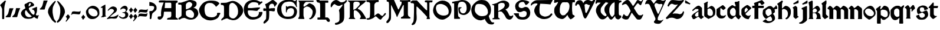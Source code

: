 SplineFontDB: 3.2
FontName: Chaucer
FullName: Chaucer
FamilyName: Chaucer
Weight: Regular
Copyright: Copyright (c) 2021, Manos Pitsidianakis <epilys@nessuent.xyz>\n\nThis Font Software is licensed under the SIL Open Font License, Version 1.1.\n
UComments: "2021-5-26: Created with FontForge (http://fontforge.org)"
Version: 001.000
ItalicAngle: 0
UnderlinePosition: -100
UnderlineWidth: 50
Ascent: 800
Descent: 200
InvalidEm: 0
LayerCount: 2
Layer: 0 0 "Back" 1
Layer: 1 0 "Fore" 0
XUID: [1021 997 173001298 13311432]
StyleMap: 0x0040
FSType: 0
OS2Version: 0
OS2_WeightWidthSlopeOnly: 0
OS2_UseTypoMetrics: 1
CreationTime: 1622048329
ModificationTime: 1622218093
PfmFamily: 81
TTFWeight: 400
TTFWidth: 5
LineGap: 90
VLineGap: 0
Panose: 4 0 5 3 0 0 0 0 0 0
OS2TypoAscent: 0
OS2TypoAOffset: 1
OS2TypoDescent: 0
OS2TypoDOffset: 1
OS2TypoLinegap: 90
OS2WinAscent: 0
OS2WinAOffset: 1
OS2WinDescent: 0
OS2WinDOffset: 1
HheadAscent: 0
HheadAOffset: 1
HheadDescent: 0
HheadDOffset: 1
OS2Vendor: 'PfEd'
Lookup: 258 0 0 "kerning" { "kerning-1" [150,15,0] } ['kern' ('DFLT' <'dflt' > 'latn' <'dflt' > ) ]
MarkAttachClasses: 1
DEI: 91125
LangName: 1033 "" "" "" "" "" "" "" "" "" "" "" "" "" "Copyright (c) 2021, Manos Pitsidianakis (<URL|email>),+AAoA-with Reserved Font Name Chaucer.+AAoACgAA-This Font Software is licensed under the SIL Open Font License, Version 1.1.+AAoA-This license is copied below, and is also available with a FAQ at:+AAoA-http://scripts.sil.org/OFL+AAoACgAK------------------------------------------------------------+AAoA-SIL OPEN FONT LICENSE Version 1.1 - 26 February 2007+AAoA------------------------------------------------------------+AAoACgAA-PREAMBLE+AAoA-The goals of the Open Font License (OFL) are to stimulate worldwide+AAoA-development of collaborative font projects, to support the font creation+AAoA-efforts of academic and linguistic communities, and to provide a free and+AAoA-open framework in which fonts may be shared and improved in partnership+AAoA-with others.+AAoACgAA-The OFL allows the licensed fonts to be used, studied, modified and+AAoA-redistributed freely as long as they are not sold by themselves. The+AAoA-fonts, including any derivative works, can be bundled, embedded, +AAoA-redistributed and/or sold with any software provided that any reserved+AAoA-names are not used by derivative works. The fonts and derivatives,+AAoA-however, cannot be released under any other type of license. The+AAoA-requirement for fonts to remain under this license does not apply+AAoA-to any document created using the fonts or their derivatives.+AAoACgAA-DEFINITIONS+AAoAIgAA-Font Software+ACIA refers to the set of files released by the Copyright+AAoA-Holder(s) under this license and clearly marked as such. This may+AAoA-include source files, build scripts and documentation.+AAoACgAi-Reserved Font Name+ACIA refers to any names specified as such after the+AAoA-copyright statement(s).+AAoACgAi-Original Version+ACIA refers to the collection of Font Software components as+AAoA-distributed by the Copyright Holder(s).+AAoACgAi-Modified Version+ACIA refers to any derivative made by adding to, deleting,+AAoA-or substituting -- in part or in whole -- any of the components of the+AAoA-Original Version, by changing formats or by porting the Font Software to a+AAoA-new environment.+AAoACgAi-Author+ACIA refers to any designer, engineer, programmer, technical+AAoA-writer or other person who contributed to the Font Software.+AAoACgAA-PERMISSION & CONDITIONS+AAoA-Permission is hereby granted, free of charge, to any person obtaining+AAoA-a copy of the Font Software, to use, study, copy, merge, embed, modify,+AAoA-redistribute, and sell modified and unmodified copies of the Font+AAoA-Software, subject to the following conditions:+AAoACgAA-1) Neither the Font Software nor any of its individual components,+AAoA-in Original or Modified Versions, may be sold by itself.+AAoACgAA-2) Original or Modified Versions of the Font Software may be bundled,+AAoA-redistributed and/or sold with any software, provided that each copy+AAoA-contains the above copyright notice and this license. These can be+AAoA-included either as stand-alone text files, human-readable headers or+AAoA-in the appropriate machine-readable metadata fields within text or+AAoA-binary files as long as those fields can be easily viewed by the user.+AAoACgAA-3) No Modified Version of the Font Software may use the Reserved Font+AAoA-Name(s) unless explicit written permission is granted by the corresponding+AAoA-Copyright Holder. This restriction only applies to the primary font name as+AAoA-presented to the users.+AAoACgAA-4) The name(s) of the Copyright Holder(s) or the Author(s) of the Font+AAoA-Software shall not be used to promote, endorse or advertise any+AAoA-Modified Version, except to acknowledge the contribution(s) of the+AAoA-Copyright Holder(s) and the Author(s) or with their explicit written+AAoA-permission.+AAoACgAA-5) The Font Software, modified or unmodified, in part or in whole,+AAoA-must be distributed entirely under this license, and must not be+AAoA-distributed under any other license. The requirement for fonts to+AAoA-remain under this license does not apply to any document created+AAoA-using the Font Software.+AAoACgAA-TERMINATION+AAoA-This license becomes null and void if any of the above conditions are+AAoA-not met.+AAoACgAA-DISCLAIMER+AAoA-THE FONT SOFTWARE IS PROVIDED +ACIA-AS IS+ACIA, WITHOUT WARRANTY OF ANY KIND,+AAoA-EXPRESS OR IMPLIED, INCLUDING BUT NOT LIMITED TO ANY WARRANTIES OF+AAoA-MERCHANTABILITY, FITNESS FOR A PARTICULAR PURPOSE AND NONINFRINGEMENT+AAoA-OF COPYRIGHT, PATENT, TRADEMARK, OR OTHER RIGHT. IN NO EVENT SHALL THE+AAoA-COPYRIGHT HOLDER BE LIABLE FOR ANY CLAIM, DAMAGES OR OTHER LIABILITY,+AAoA-INCLUDING ANY GENERAL, SPECIAL, INDIRECT, INCIDENTAL, OR CONSEQUENTIAL+AAoA-DAMAGES, WHETHER IN AN ACTION OF CONTRACT, TORT OR OTHERWISE, ARISING+AAoA-FROM, OUT OF THE USE OR INABILITY TO USE THE FONT SOFTWARE OR FROM+AAoA-OTHER DEALINGS IN THE FONT SOFTWARE." "http://scripts.sil.org/OFL"
Encoding: UnicodeFull
UnicodeInterp: none
NameList: AGL For New Fonts
DisplaySize: -48
AntiAlias: 1
FitToEm: 0
WinInfo: 0 38 15
BeginPrivate: 0
EndPrivate
Grid
-1000 572 m 0
 2000 572 l 1024
  Named: "x-height"
EndSplineSet
TeXData: 1 0 0 346030 173015 115343 0 1048576 115343 783286 444596 497025 792723 393216 433062 380633 303038 157286 324010 404750 52429 2506097 1059062 262144
BeginChars: 1114112 142

StartChar: K
Encoding: 75 75 0
Width: 798
Flags: HMW
LayerCount: 2
Fore
SplineSet
28 801 m 1
 759 801 l 1
 759 801 764 803 777 799 c 0
 792 793 784 777 784 777 c 1
 762 744 763 745 712 695 c 1
 601 612 l 1
 457 476 l 1
 457 476 447 470 444 456 c 0
 442 443 458 435 458 435 c 1
 458 435 508 418 558 376 c 0
 639 307 689 214 746 121 c 0
 794 42 794 0 794 0 c 1
 534 0 l 1
 534 30 l 2
 534 31 573 67 573 105 c 0
 573 137 554 166 554 166 c 1
 554 166 495 279 431 327 c 0
 396 354 393 364 328 377 c 0
 324 378 317 378 311 378 c 0
 302 378 293 377 293 377 c 1
 293 377 278 377 276 345 c 0
 274 333 272 288 272 240 c 0
 272 212 272 183 275 159 c 0
 275 129 283 94 283 94 c 1
 283 94 282.667820069 93.1141868512 282.667820069 91.2253205781 c 0
 282.667820069 85.0865051903 286.176470588 68.3529411765 316 37 c 0
 326 26 338 17 338 9 c 0
 338 8 338 7 338 6 c 0
 334 -2 323 -1 323 -1 c 1
 61 3 l 1
 61 31 68 31 94 65 c 1
 104 66 106 88 106 103 c 0
 106 110 106 115 106 115 c 1
 106 679 l 1
 106 679 106 684 104 700 c 0
 103 708 92 724 92 724 c 2
 75 761 23 768 16 786 c 0
 7 802 28 801 28 801 c 1
412 750 m 0
 406 751 387 752 367 752 c 0
 345 752 322 751 310 745 c 0
 283 732 284 732 257 687 c 1
 257 558 254 404 254 404 c 1
 254 404 303 406 324 420 c 0
 367 449 406 489 406 489 c 1
 406 489 512 601 520 619 c 0
 527 634 530 648 530 661 c 0
 530 691 513 713 497 724 c 0
 473 742 444 750 415 750 c 0
 414 750 413 750 412 750 c 0
EndSplineSet
Validated: 1
EndChar

StartChar: T
Encoding: 84 84 1
Width: 900
Flags: HMW
LayerCount: 2
Fore
SplineSet
265 817 m 2
 909 827 l 1
 909 827 920 828 927 820 c 0
 934 813 930 806 930 806 c 1
 930 806 856 683 838 632 c 0
 722 654 401 664 401 664 c 6
 377.058624112 588.755675782 369.112123327 495.606640629 369.112123327 414.996745214 c 4
 369.112123327 330.625108495 377.817592127 259.99022116 386 238 c 2
 386 238 424 167 478 144 c 0
 511 130 558 109 593 106 c 0
 595.709842987 105.849453167 598.448016411 105.778231556 601.207269673 105.778231556 c 0
 635.104427092 105.778231556 672.182929073 116.526913914 699 123 c 0
 729 130 770 148 792 167 c 0
 820 191 833 210 843 223 c 0
 858 241 862 243 879 243 c 0
 879.884309564 243.042109979 880.752659876 243.062940954 881.605050934 243.062940954 c 0
 900.994680249 243.062940954 912.126329938 232.284130353 915 216 c 0
 916.19047619 210.047619048 916.64399093 205.115646259 916.64399093 201.055609545 c 0
 916.64399093 188.063492063 912 184 912 184 c 1
 912 184 848 101 824 82 c 0
 758 29 703 12 603 0 c 2
 603 0 587.725308642 -1.05864197531 565.645061728 -1.05864197531 c 0
 530.947530864 -1.05864197531 479.444444444 1.55555555556 444 15 c 0
 381 40 302 75 253 127 c 0
 195 189 151 296 148 347 c 0
 147.880996642 352.593157815 147.790316883 357.917241446 147.790316883 363.105389724 c 0
 147.790316883 401.513895985 152.760134311 432.472295484 188 510 c 0
 215 569 245 583 271 620 c 0
 278.062257748 630.593386622 284.345211051 639.628164354 284.345211051 653.29593816 c 0
 284.345211051 655.110775488 284.234435563 657.007297715 284 659 c 2
 284 659 284.002267574 659.027210884 284.002267574 659.079689018 c 0
 284.002267574 660.129251701 283.095238095 671.285714286 245 677 c 0
 240.939693309 677.427400704 235.692022765 677.626462206 229.764468515 677.626462206 c 0
 207.954332159 677.626462206 176.939693309 674.931498239 162 671 c 0
 132 663 109 654 81 640 c 0
 54 626 49 589 15 584 c 0
 3 586 1 603 1 603 c 2
 1 643 14 668 51 709 c 0
 67 725 84 740 101 754 c 0
 130 777 202 815 265 817 c 2
EndSplineSet
Validated: 1
Kerns2: 42 67 "kerning-1" 40 40 "kerning-1" 43 80 "kerning-1" 19 40 "kerning-1"
EndChar

StartChar: Y
Encoding: 89 89 2
Width: 933
Flags: MW
LayerCount: 2
Fore
SplineSet
884.592773438 820.677734375 m 0
 890.118164062 828.110351562 905.383789062 840.7890625 916.469726562 840.7890625 c 0
 922.635742188 840.7890625 927.508789062 836.868164062 928.696289062 825.943359375 c 0
 928.758789062 825.372070312 928.788085938 824.770507812 928.788085938 824.143554688 c 0
 928.788085938 812.578125 918.737304688 792.454101562 918.737304688 792.454101562 c 1
 593.625 76.7822265625 l 1
 593.625 76.7822265625 587.184570312 63.7255859375 584.075195312 11.4765625 c 0
 583.665039062 4.5947265625 583.491210938 -1.390625 583.491210938 -6.5947265625 c 0
 583.491210938 -36.828125 589.387695312 -40.681640625 589.387695312 -40.681640625 c 1
 589.387695312 -40.681640625 625.573242188 -64.1962890625 690.896484375 -64.6171875 c 0
 691.764648438 -64.623046875 692.624023438 -64.6259765625 693.475585938 -64.6259765625 c 0
 760.421875 -64.6259765625 773.483398438 -47.4794921875 773.483398438 -47.4794921875 c 1
 773.483398438 -47.4794921875 799.612304688 -25.15234375 811.247070312 -25.15234375 c 0
 813.232421875 -25.15234375 814.795898438 -25.802734375 815.735351562 -27.3251953125 c 1
 817.857421875 -28.84375 818.697265625 -31.1533203125 818.697265625 -33.861328125 c 0
 818.697265625 -44.216796875 806.397460938 -60.3935546875 806.397460938 -60.3935546875 c 1
 806.397460938 -60.3935546875 721.372070312 -164.579101562 695.374023438 -183.838867188 c 0
 678.260742188 -195.268554688 650.741210938 -206.298828125 617.361328125 -206.298828125 c 0
 614.764648438 -206.298828125 612.130859375 -206.232421875 609.46484375 -206.09375 c 0
 591.24609375 -205.147460938 538.237304688 -205.791015625 497.709960938 -192.926757812 c 0
 452.4375 -178.555664062 441.838867188 -166.666015625 428.465820312 -148.6640625 c 0
 424.498046875 -143.321289062 422.8359375 -138.225585938 422.8359375 -130.70703125 c 0
 422.8359375 -125.09375 423.762695312 -118.129882812 425.34765625 -108.704101562 c 0
 430.799804688 -84.7919921875 457.573242188 -73.33984375 478.171875 -36.8291015625 c 0
 483.8984375 -29.7548828125 485.904296875 -10.9453125 485.904296875 6.390625 c 0
 485.904296875 17.8076171875 485.03515625 28.5849609375 483.786132812 34.951171875 c 0
 459.139648438 92.6171875 245.217773438 598 245.217773438 598 c 1
 245.217773438 598 235.758789062 631.048828125 189.532226562 655.715820312 c 1
 175.180664062 658.4453125 158.736328125 659.873046875 142.258789062 659.873046875 c 0
 119.811523438 659.873046875 97.3037109375 657.223632812 79.94921875 651.60546875 c 0
 69.3671875 648.260742188 63.1962890625 634.327148438 55.3984375 634.327148438 c 0
 54.1533203125 634.327148438 52.8671875 634.681640625 51.515625 635.490234375 c 0
 49.2890625 636.506835938 48.3896484375 640.211914062 48.3896484375 645.440429688 c 0
 48.3896484375 660.15234375 55.50390625 686.921875 60.1484375 699.791992188 c 0
 90.263671875 783.228515625 109.125976562 808.123046875 161.12109375 827.287109375 c 0
 181.708007812 834.875 202.0703125 837.512695312 220.015625 837.512695312 c 0
 238.1015625 837.512695312 253.733398438 834.833984375 264.669921875 831.838867188 c 0
 299.905273438 820 309.641601562 802.1484375 328.401367188 783.08203125 c 0
 356.301757812 746.112304688 390.204101562 692.364257812 415.1953125 665.74609375 c 1
 432.645507812 679.349609375 438.381835938 694.3046875 452.01171875 712.711914062 c 0
 462.16015625 726.416992188 484.647460938 760.947265625 500.260742188 780.604492188 c 0
 544.625976562 836.465820312 614.8125 835.64453125 632.279296875 836.27734375 c 0
 703.453125 835.448242188 715.060546875 816.1015625 763.370117188 799.955078125 c 1
 784.266601562 795.21484375 796.858398438 793.780273438 806.448242188 793.780273438 c 0
 819.196289062 793.780273438 826.643554688 796.3125 841.24609375 796.98046875 c 0
 868.830078125 797.779296875 884.591796875 820.677734375 884.592773438 820.677734375 c 0
509.842773438 692.375 m 1
 474.392578125 678.791992188 461.268554688 659.814453125 450.39453125 634.346679688 c 0
 446.04296875 623.155273438 444.620117188 611.315429688 444.620117188 600.615234375 c 0
 444.620117188 580.356445312 449.721679688 564.174804688 449.721679688 564.174804688 c 1
 449.721679688 564.174804688 534.311523438 338.16015625 583.327148438 238.272460938 c 0
 588.766601562 229.803710938 593.806640625 226.17578125 599.176757812 226.17578125 c 0
 605.682617188 226.17578125 612.674804688 231.497070312 621.451171875 239.978515625 c 0
 634.8125 254.575195312 728.197265625 479.831054688 781.196289062 593.540039062 c 1
 782.680664062 599.71875 783.295898438 605.333984375 783.295898438 610.396484375 c 0
 783.295898438 634.78125 769.02734375 646.344726562 769.02734375 646.344726562 c 1
 769.02734375 646.344726562 766.096679688 653.702148438 737.735351562 653.702148438 c 0
 725.548828125 653.702148438 708.666992188 652.34375 685.306640625 648.459960938 c 0
 678.086914062 647.258789062 671.072265625 646.717773438 664.25390625 646.717773438 c 0
 601.220703125 646.717773438 554.829101562 692.983398438 517.078125 692.983398438 c 0
 514.630859375 692.983398438 512.219726562 692.7890625 509.842773438 692.375 c 1
EndSplineSet
Validated: 1
Kerns2: 19 -93 "kerning-1"
EndChar

StartChar: N
Encoding: 78 78 3
Width: 942
Flags: HMW
LayerCount: 2
Fore
SplineSet
59 -252 m 1
 59 -252 47 -242 49 -224 c 0
 50 -208 85 -176 85 -176 c 2
 145 -108 141 -52 151 324 c 2
 152 640 l 1
 152 640 147 652 143 661 c 0
 137 673 117 687 99 687 c 2
 60 687 l 1
 60 687 59.67 686.99 59.06 686.99 c 0
 53.57 686.99 25.4 687.8 11 704 c 0
 1 713 5 729 5 729 c 2
 4.97058823529 729.264705882 4.95588235294 729.548442907 4.95588235294 729.850422349 c 0
 4.95588235294 739.815743945 20.9705882353 769.647058824 53 791 c 0
 76 806 123 806 123 806 c 2
 176 806 225 805 277 805 c 2
 440 629 l 2
 656 396 676 378 704 378 c 2
 704 378 707 379 707 380 c 0
 708 382 708 387 708 387 c 1
 708 434 l 2
 708 457 708 544 708 607 c 2
 708 607 708.098765432 611.691358025 708.098765432 619.17558299 c 0
 708.098765432 645.37037037 706.888888889 705.777777778 696 719 c 0
 692 724 671 722 671 722 c 1
 671 722 626 724 615 733 c 0
 609 738 610 766 609 776 c 0
 609 783 616 794 622 798 c 0
 636.347826087 806.695652174 668.465028355 809.153119093 700.187720884 809.153119093 c 0
 741.427221172 809.153119093 782 805 782 805 c 1
 782 805 806.888888889 805.395061728 837.089163237 805.395061728 c 0
 874.839506173 805.395061728 920.888888889 804.777777778 937 802 c 0
 938.086956522 801.782608696 938.512287335 799.958412098 938.512287335 797.236294896 c 0
 938.512287335 787.436672968 933 766 933 766 c 1
 933 766 928 733 923 725 c 0
 921.8 723.2 909.44 722.84 899.744 722.84 c 0
 893.28 722.84 888 723 888 723 c 2
 883.197825187 722.815300969 877.918058124 722.767056866 872.437932836 722.767056866 c 0
 866.44357275 722.767056866 860.209488475 722.824779869 854.098510313 722.824779869 c 0
 835.548428904 722.824779869 818.132704598 722.292893219 812 718 c 0
 807 714 805 700 805 700 c 1
 805 352 l 1
 806 95 l 1
 806 95 810 77 814 64 c 0
 818.898979486 50.1195581242 823.797958971 24.9057829151 823.797958971 12.8535718005 c 0
 823.797958971 10.1448991636 823.550510257 8.10102051443 823 7 c 0
 820 1 813 -1 808 -1 c 0
 806 -1 795 -1 795 -1 c 1
 752 -1 l 2
 750.294438717 -0.844948974278 748.204224305 -0.786061230866 745.837455826 -0.786061230866 c 0
 738.359433562 -0.786061230866 728.120566438 -1.37393876913 718.530544174 -1.37393876913 c 0
 711.580224721 -1.37393876913 704.97071436 -1.06515307717 700 0 c 0
 687 3 683 8 686 25 c 0
 687 32 690 42 693 49 c 0
 700 64 708 92 708 92 c 1
 496 328 l 1
 287 535 l 1
 287 535 269 542 263 538 c 0
 257 534 256 523 256 523 c 1
 256 235 l 1
 256 235 264.74872449 142.447704082 264.74872449 57.3285349854 c 0
 264.74872449 17.0089285714 262.785714286 -21.6428571429 257 -48 c 0
 250 -79 227 -137 227 -137 c 1
 227 -137 204 -186 187 -209 c 0
 179 -219 158 -235 158 -235 c 2
 135.97157262 -248.079378757 106.834967317 -261.632636042 84.2911074443 -261.632636042 c 0
 74.0862148312 -261.632636042 65.2322328874 -258.855456176 59 -252 c 1
 59 -252 l 1
EndSplineSet
Validated: 1
EndChar

StartChar: G
Encoding: 71 71 4
Width: 870
Flags: HMW
LayerCount: 2
Fore
SplineSet
7 502 m 1
 50 657 111 741 285 809 c 1
 320 819 413 840 511 840 c 0
 586 840 663 828 719 789 c 0
 724 786 734 781 747 781 c 0
 758 781 772 785 787 796 c 0
 795 804 798 805 811 828 c 0
 813 832 818 837 821 836 c 0
 825 834 839 829 839 823 c 0
 839 813 835 781 834 776 c 0
 829 739 827 703 827 670 c 0
 827 614 833 566 843 537 c 0
 844 533 844 528 841 525 c 0
 840 523 821 517 819 517 c 0
 817 518 812 524 809 529 c 0
 799 553 794 574 745 643 c 0
 701 699 692 720 598 749 c 1
 573 752 549 756 516 756 c 0
 480 756 432 751 357 731 c 0
 253 705 177 596 177 469 c 0
 177 461 178 453 178 446 c 1
 183 317 201 219 297 137 c 0
 334 105 398 103 452 103 c 0
 457 103 462 103 467 103 c 0
 599 104 695 139 717 301 c 1
 717 304 717 306 717 309 c 0
 717 309.8 717.000236686 310.613017751 717.000236686 311.438488848 c 0
 717.000236686 364.268639053 716.030769231 468.107692308 590 475 c 0
 585 472 524 474 477 445 c 0
 450 429 432 397 419 369 c 1
 405 324 408 303 405 288 c 0
 405 285 383 285 382 289 c 0
 380 294 373 303 372 312 c 0
 371 321 371 335 371 352 c 0
 371 365 371 379 371 395 c 0
 372 407 372 422 372 437 c 0
 372 479 371 527 371 550 c 0
 371 557 371 562 371 564 c 1
 379 567 386 567 392 567 c 0
 396 567 399 562 401 557 c 0
 409 539 421 532 434 532 c 0
 439 532 444 533 450 535 c 0
 495 553 517 564 563 564 c 0
 579 564 598 563 622 560 c 0
 637 557 843 532 843 316 c 1
 827 141 742 1 464 1 c 0
 445 1 425 1 405 3 c 1
 147 26 -4 199 -4 405 c 0
 -4 437 -0 469 7 502 c 1
EndSplineSet
Validated: 1
Kerns2: 36 27 "kerning-1" 26 40 "kerning-1" 23 53 "kerning-1" 22 13 "kerning-1" 34 40 "kerning-1" 11 27 "kerning-1" 27 13 "kerning-1" 33 27 "kerning-1" 8 40 "kerning-1" 32 -67 "kerning-1" 9 13 "kerning-1" 28 13 "kerning-1" 14 26 "kerning-1" 13 40 "kerning-1" 24 40 "kerning-1" 25 40 "kerning-1" 6 -13 "kerning-1" 7 27 "kerning-1"
EndChar

StartChar: H
Encoding: 72 72 5
Width: 775
Flags: HMW
LayerCount: 2
Fore
SplineSet
26 782 m 1
 26 782 l 1
 26 782 26 782 26 782 c 0
 24 784 27 798 29 798 c 2
 29 798 659 798 664 798 c 0
 669 798 670 782 670 773 c 0
 670 764 666 746 663 743 c 0
 658 741 635 742 635 742 c 1
 635 742 378 742 361 742 c 0
 331 742 289 692 289 692 c 1
 289 692 255 643 245 618 c 0
 243.5 612.5 242.75 597 242.75 581.375 c 0
 242.75 565.75 243.5 550 245 544 c 0
 248 542 270 538 276 537 c 0
 294 543 476 679 476 679 c 1
 476 679 486 687 495 685 c 0
 560 672 646 619 670 597 c 0
 706 564 744 493 759 436 c 0
 766.233031694 407.469708319 769.752220202 376.840287881 769.752220202 345.928515674 c 0
 769.752220202 299.913775834 761.954122648 253.273378507 747 212 c 0
 727 157 706 126 677 88 c 0
 662 68 644 50 625 35 c 0
 611 24 596 15 581 6 c 0
 566 -2 551 -5 540 -7 c 0
 534.872166581 -8.18334617361 529.277563773 -8.74433316206 523.89128574 -8.74433316206 c 0
 515.622359185 -8.74433316206 507.844410204 -7.42220510186 503 -5 c 0
 498 -2 489 6 485 16 c 0
 481 25 483 35 485 40 c 0
 487 46 493 46 508 44 c 0
 508.795349466 43.9431893239 509.584244026 43.915425724 510.36668368 43.915425724 c 0
 523.357001321 43.915425724 534.568106761 51.5681067614 544 61 c 0
 571 89 587 127 602 163 c 0
 614 190 621 219 625 249 c 0
 627.96197774 270.32623973 631.625820451 292.705276915 631.625820451 314.473984821 c 0
 631.625820451 329.452190321 629.891253423 344.141448633 625 358 c 0
 607 412 569 455 520 492 c 0
 493 513 465 530 415 541 c 0
 398.319700317 541.855399984 386.349778172 542.390677222 377.280979874 542.390677222 c 0
 343.942490494 542.390677222 349.810550231 535.15680013 305 510 c 0
 247.638554217 470.927710843 242.800841922 454.661779649 242.800841922 450.286129275 c 0
 242.800841922 449.398316156 243 449 243 449 c 1
 243 449 240.884297521 335.809917355 240.884297521 240.987978963 c 0
 240.884297521 205.429752066 241.181818182 172.454545455 242 149 c 0
 247 118 258 82 258 82 c 1
 258 82 277 28 280 22 c 0
 282 17 273 3 262 2 c 0
 215 2 135 5 37 5 c 0
 29 7 27 8 21 20 c 0
 15 34 20 37 20 37 c 1
 20 37 43 77 55 99 c 0
 66 116 67 146 67 146 c 1
 67 146 67 618 67 703 c 0
 63 735 48 757 26 782 c 1
EndSplineSet
Validated: 1
Kerns2: 14 27 "kerning-1" 13 66 "kerning-1" 24 40 "kerning-1" 25 40 "kerning-1" 51 67 "kerning-1" 4 53 "kerning-1"
EndChar

StartChar: a
Encoding: 97 97 6
Width: 556
Flags: HMW
LayerCount: 2
Fore
SplineSet
315 580 m 5
 315 580 l 5
 321 579 342 579 357 572 c 4
 361 570 451 491 451 491 c 5
 451 491 455 489 457 481 c 4
 460 471 459 469 459 469 c 5
 464 159 l 5
 464 159 485 137 497 127 c 4
 507 119 522 109 531 103 c 4
 534 102 538 83 534 82 c 4
 526 76 439 7 426 2 c 4
 420 2 406 2 404 4 c 4
 401 5 393 18 393 18 c 5
 327 89 l 5
 314 94 l 5
 299 94 l 5
 274 88 l 5
 145 1 l 5
 128 -0 l 5
 84 -3 l 5
 84 -3 82 -4 79 -1 c 4
 75 3 74 4 74 4 c 5
 25 99 l 5
 18 117 l 5
 18 117 15 128 24 141 c 4
 47 174 75 214 119 243 c 6
 119 243 245 326 309 369 c 4
 310 369 311 378 311 387 c 4
 311 400 310 414 310 414 c 5
 293 433 l 5
 293 433 291 434 288 435 c 4
 284 436 266 436 245 436 c 4
 217 436 185 436 182 435 c 4
 181 435 179 433 179 433 c 5
 83 354 l 5
 83 354 75 349 73 349 c 4
 71 349 66 350 57 359 c 4
 46 371 47 368 48 377 c 4
 49 389 55 395 55 395 c 5
 55 395 187 532 271 571 c 4
 285 577 304 579 315 580 c 5
308 329 m 5
 300 320 l 5
 211 261 l 5
 211 261 177 217 167 191 c 4
 164 183 159 174 161 166 c 4
 165 146 182 131 197 118 c 4
 203 112 208 109 220 105 c 4
 231 105 308 125 308 125 c 5
 308 329 l 5
EndSplineSet
Validated: 5
Kerns2: 33 -27 "kerning-1" 30 -40 "kerning-1" 17 -53 "kerning-1" 26 -40 "kerning-1"
EndChar

StartChar: l
Encoding: 108 108 7
Width: 324
Flags: HMW
LayerCount: 2
Fore
SplineSet
6 680 m 1
 9 681 183 806 183 806 c 1
 183 806 185.204081633 808.204081633 187.093294461 808.204081633 c 0
 187.408163265 808.204081633 187.714285714 808.142857143 188 808 c 0
 198 805 201 803 206 799 c 0
 208 798 210 794 210 793 c 0
 212.110100927 781.921970135 213.385353243 750.807573628 213.385353243 721.676995801 c 0
 213.385353243 695.586370775 212.362373842 671.087121525 210 664 c 0
 196 624 190 619 190 619 c 1
 190 214 l 1
 190 214 193 204 201 193 c 0
 221 167 280 120 280 120 c 1
 280 120 282 118 282 116 c 0
 283.632993162 107.01853761 285.265986324 93.3704085529 285.265986324 87.5752270703 c 0
 285.265986324 86.2727897533 285.183503419 85.3670068381 285 85 c 0
 282 80 281 79 281 79 c 1
 159 4 l 1
 159 4 157 3 154 3 c 0
 144 4 135 6 128 8 c 0
 127 8 125 10 125 10 c 1
 125 10 40 100 40 111 c 0
 40 138 40 545 40 545 c 1
 40 545 40.5 559.25 40.5 574 c 0
 40.5 588.75 40 604 38 606 c 0
 15 632 6 657 6 657 c 1
 6 657 4 659 4 660 c 0
 3.8 660.6 3.72 661.48 3.72 662.536 c 0
 3.72 666.76 5 673.8 5 677 c 0
 5 679 6 679 6 680 c 1
 6 680 l 1
EndSplineSet
Validated: 1
Kerns2: 24 -40 "kerning-1" 36 -13 "kerning-1" 35 -13 "kerning-1" 30 -93 "kerning-1" 10 -40 "kerning-1" 27 -40 "kerning-1" 7 -27 "kerning-1" 32 -107 "kerning-1" 9 -40 "kerning-1" 28 -27 "kerning-1" 31 -53 "kerning-1" 17 -40 "kerning-1" 16 -80 "kerning-1" 12 -40 "kerning-1" 11 -40 "kerning-1" 26 -53 "kerning-1" 33 -67 "kerning-1"
EndChar

StartChar: k
Encoding: 107 107 8
Width: 530
Flags: HMW
LayerCount: 2
Fore
SplineSet
325.153320312 -0.064453125 m 0
 321.072265625 -0.064453125 320.850585938 0.111328125 320.850585938 2.9091796875 c 0
 320.850585938 3.2490234375 320.854492188 3.62890625 320.854492188 4.05078125 c 0
 320.854492188 5.8115234375 321.09765625 7.5810546875 321.612304688 8.1904296875 c 0
 325.88671875 13.271484375 348.09765625 63.2666015625 354.04296875 84.689453125 c 0
 356.85546875 94.8271484375 358.116210938 105.465820312 358.116210938 116.276367188 c 0
 358.116210938 144.287109375 349.65234375 173.4453125 337.80078125 197.9921875 c 0
 326.2578125 221.896484375 279.598632812 257.151367188 279.598632812 257.151367188 c 1
 178.408203125 258.228515625 l 1
 178.25 99.74609375 l 1
 178.25 99.74609375 183.950195312 75.166015625 186.16796875 61.333984375 c 0
 191.013671875 31.1142578125 202.506835938 10.6015625 209.09765625 3.1796875 c 0
 209.780273438 2.4111328125 209.958007812 1.6630859375 209.958007812 1.0927734375 c 0
 209.958007812 0.474609375 209.75 0.06640625 209.75 0.06640625 c 1
 185.09375 0.1416015625 l 1
 41.2109375 0.04296875 l 1
 8.8310546875 0.2412109375 l 1
 8.8310546875 0.2412109375 7.2900390625 1.4658203125 7.2900390625 2.880859375 c 0
 7.2900390625 3.162109375 7.3505859375 3.451171875 7.49609375 3.7392578125 c 0
 12.517578125 13.666015625 26.4208984375 36.939453125 30.7802734375 53.0693359375 c 0
 34.06640625 65.2314453125 35.181640625 112.014648438 35.181640625 112.014648438 c 1
 33.82421875 563.674804688 l 1
 8.7431640625 684.395507812 l 1
 4 722 l 1
 4 722 3.12109375 725.509765625 3.12109375 728.760742188 c 0
 3.12109375 730.381835938 3.33984375 731.939453125 3.994140625 732.96484375 c 0
 36.7890625 747.3671875 147.859375 799.479492188 147.859375 799.479492188 c 1
 147.859375 799.479492188 148.88671875 799.936523438 150.288085938 799.936523438 c 0
 156.4296875 799.936523438 172.705078125 779.1640625 177.717773438 773.26953125 c 0
 178.9765625 771.783203125 179.23046875 769.89453125 179.23046875 768.614257812 c 0
 179.23046875 767.75 179.114257812 767.162109375 179.114257812 767.162109375 c 1
 179.16015625 442.5703125 l 1
 250.45703125 495.235351562 l 1
 318.350585938 556.525390625 l 1
 318.350585938 556.525390625 345.05078125 574.645507812 370.594726562 574.645507812 c 0
 373.845703125 574.645507812 377.077148438 574.3515625 380.233398438 573.690429688 c 0
 447.921875 559.502929688 483.053710938 461.434570312 483.053710938 461.434570312 c 1
 483.053710938 461.434570312 489.0625 446.68359375 489.0625 422.140625 c 0
 489.0625 415.852539062 488.668945312 408.922851562 487.677734375 401.43359375 c 0
 486.177734375 390.09375 464.374023438 362.272460938 464.374023438 362.272460938 c 1
 464.374023438 362.272460938 423.34375 316.78515625 388.8359375 295.939453125 c 1
 388.8359375 295.939453125 463.532226562 251.422851562 486.6640625 204.666015625 c 0
 507.33203125 162.887695312 506.33984375 97.728515625 512.5390625 73.125 c 0
 514.62890625 64.8359375 518.610351562 31.9306640625 520.881835938 25.7841796875 c 0
 524.361328125 16.3681640625 525.359375 11.0751953125 525.359375 7.2568359375 c 0
 525.359375 5.736328125 523.368164062 0.2421875 523.368164062 0.2421875 c 1
 334.5078125 0.21484375 l 1
 334.5078125 0.21484375 329.032226562 -0.064453125 325.153320312 -0.064453125 c 0
317.725585938 437.4453125 m 0
 299.515625 449.24609375 284.953125 456.669921875 269.241210938 456.669921875 c 0
 250.259765625 456.669921875 229.600585938 445.8359375 198.8046875 418.795898438 c 0
 182.291015625 404.295898438 178.950195312 384.84765625 178.950195312 384.84765625 c 1
 178.953125 281.893554688 l 1
 220.6015625 282.2890625 l 2
 221.000976562 282.3125 221.497070312 282.322265625 222.080078125 282.322265625 c 0
 225.994140625 282.322265625 233.840820312 281.859375 243.130859375 281.859375 c 0
 257.39453125 281.859375 275.060546875 282.951171875 287.118164062 288.485351562 c 0
 309.125 298.5859375 327.936523438 308.25390625 343.487304688 326.81640625 c 0
 355.0625 340.631835938 358.979492188 351.047851562 358.979492188 361.694335938 c 0
 358.979492188 366.69921875 358.11328125 371.755859375 356.770507812 377.239257812 c 0
 351.127929688 400.28125 334.796875 426.3515625 317.725585938 437.4453125 c 0
EndSplineSet
Validated: 1
Kerns2: 13 13 "kerning-1" 7 27 "kerning-1" 24 40 "kerning-1" 19 53 "kerning-1"
EndChar

StartChar: i
Encoding: 105 105 9
Width: 305
Flags: W
HStem: 554 20G<136 164.5>
VStem: 64 170<134 373.928>
LayerCount: 2
Fore
SplineSet
278 807 m 5
 279.076696831 802.693212678 279.638159855 788.339366124 279.638159855 771.150218228 c 0
 279.638159855 740.445249393 277.846606339 700.693212678 274 693 c 6
 74 632 l 5
 74 632 63 649 61 658 c 4
 59 666 59 687 59 687 c 5
 59 687 80 689 98 701 c 4
 138 727 201 772 233 796 c 4
 251 805 278 807 278 807 c 5
150 574 m 5
 179 554 195 534 224 506 c 6
 234 134 l 5
 281 104 l 5
 281 104 282 104 282 103 c 4
 282 101 282 95 282 94 c 4
 282 93 281 92 281 92 c 5
 157 3 l 5
 157 3 156 2 155 2 c 4
 155 2 152 3 151 4 c 4
 150 4 149 5 149 5 c 5
 121 36 l 5
 67 82 l 5
 67 82 67 83 66 84 c 4
 65 85 65 88 64 91 c 4
 64 92 64 93 64 94 c 4
 64 138.470588235 66.9896193772 289.570934256 66.9896193772 378.123753308 c 0
 66.9896193772 415.020761246 66.4705882353 441.058823529 65 444 c 4
 54 457 32 481 32 481 c 5
 32 481 31 482 31 483 c 4
 31 487 32 496 32 500 c 4
 32 501 33 502 33 502 c 5
 136 565 l 5
 150 574 l 5
EndSplineSet
Validated: 5
Kerns2: 25 40 "kerning-1" 34 27 "kerning-1" 16 -40 "kerning-1" 23 13 "kerning-1" 17 -26 "kerning-1"
EndChar

StartChar: u
Encoding: 117 117 10
Width: 642
Flags: W
HStem: 555 20G<42 224 570.593 571.481>
VStem: 72 162<144.664 495.25> 415 153<81 84.951 144.434 477>
LayerCount: 2
Fore
SplineSet
38 572 m 6
 39 574 l 6
 40 575 41 575 43 575 c 6
 216 575 l 5
 216 575 221 575 224 571 c 4
 226 568 234 552 236 547 c 4
 236.5 545.75 236.6875 543.4375 236.6875 540.671875 c 0
 236.6875 532.375 235 520 235 520 c 5
 234 485 l 5
 234 485 234 215 234 174 c 4
 242 150 268 135 285 122 c 4
 293.333333333 119.222222222 315.555555556 118.604938272 333.66255144 118.604938272 c 0
 348.148148148 118.604938272 360 119 360 119 c 5
 360 119 390 133 400 144 c 4
 408 153 415 179 415 179 c 5
 415 521 l 5
 415 521 415 523 416 524 c 4
 417 526 420 531 421 533 c 4
 422 534 423 535 423 535 c 5
 460 540 l 5
 460 540 524 551 535 556 c 4
 548 562 570 575 570 575 c 5
 570 575 570 575.444444444 571.185185185 575.444444444 c 0
 571.777777778 575.444444444 572.666666667 575.333333333 574 575 c 4
 579 574 597 561 601 558 c 4
 602.8 556.8 603.16 556.32 603.16 556.128 c 0
 603.16 556 603 556 603 556 c 5
 569 477 l 5
 568 81 l 5
 438 -33 l 5
 438 -33 418 -26 416 4 c 4
 415 19 414.75 38 414.75 53.25 c 0
 414.75 68.5 415 80 415 80 c 5
 415 80 415 84 413 85 c 4
 408.495097568 87.252451216 402.97548784 88.2872536767 397.355402289 88.2872536767 c 0
 390.5 88.2872536767 383.495097568 86.747548784 378 84 c 4
 372 81 337 48 337 48 c 5
 284 -2 l 5
 284 -2 281 -5 279 -6 c 4
 277 -8 275 -9 273 -10 c 4
 272.333333333 -10.3333333333 271.777777778 -10.4444444444 271.333333333 -10.4444444444 c 0
 270.444444444 -10.4444444444 270 -10 270 -10 c 5
 242 -10 l 6
 240 -10 228 -9 221 -8 c 4
 212 -6 202 -3 194 -1 c 4
 190 0 180 4 180 4 c 6
 154 16 143 21 111 57 c 4
 75 103 72 143 72 143 c 5
 72 441 l 5
 64 503 l 5
 64 503 60 525 50 537 c 4
 48 539 32 554 32 554 c 4
 31.9235635442 554.076436456 31.8880248108 554.228825825 31.8880248108 554.446450129 c 0
 31.8880248108 557.075952913 37.0764364558 569.229309367 38 572 c 6
EndSplineSet
Validated: 1
Kerns2: 9 -26 "kerning-1"
EndChar

StartChar: o
Encoding: 111 111 11
Width: 535
Flags: W
HStem: -6 146.996<216.474 301.611> 452.222 119.778<213.536 297.225>
VStem: 5.75 65.25<272.586 393.322> 448.298 71.4373<192.476 324.907>
LayerCount: 2
Fore
SplineSet
316 572 m 6
 344 568 391 540 391 540 c 5
 391 540 419 518 430 503 c 4
 443 486 456 469 466 451 c 4
 481 424 491 396 502 368 c 4
 512 342 516 302 519 275 c 4
 519.485281374 269.90454557 519.735064736 265.044589153 519.735064736 260.320133299 c 0
 519.735064736 245.573593129 517.30151519 232.147186258 512 217 c 4
 502 187 495 180 475 156 c 4
 427 100 325 29 287 7 c 4
 273 0 249 -6 242 -6 c 4
 229 -2 213 7 202 15 c 4
 145 56 88 90 48 147 c 4
 31 172 19 201 12 230 c 4
 7 251.5 5.75 283.25 5.75 310.5 c 0
 5.75 337.75 7 360.5 7 364 c 4
 7 371 33 404 44 417 c 4
 64 440 97 466 98 471 c 4
 132 499 154 513 193 541 c 4
 201 545 222 554 230 557 c 4
 258 570 280 571 316 572 c 6
234 452 m 6
 227.666666667 452 219.555555556 452.222222222 210.888888889 452.222222222 c 0
 193.555555556 452.222222222 174 451.333333333 162 446 c 4
 142 437 123 426 107 410 c 4
 97 400 84 383 84 383 c 5
 84 383 71 352 71 337 c 4
 71 319 72 314 79 298 c 4
 98 252 138 210 180 178 c 4
 218.982349398 158.508825301 275.772787444 140.996327118 321.446266897 140.996327118 c 0
 332.011753222 140.996327118 341.982349398 141.93345507 351 144 c 4
 379 150 416 174 434 196 c 4
 445.484471682 209.511143155 448.297771369 236.257233037 448.297771369 258.356343659 c 0
 448.297771369 268.969654731 447.648885685 278.511143155 447 285 c 4
 440 307 435 318 408 346 c 4
 390 365 372 383 349 400 c 4
 335 410 306 426 291 434 c 4
 273 443 254 452 234 452 c 6
EndSplineSet
Validated: 1
Kerns2: 10 -27 "kerning-1" 17 -27 "kerning-1" 35 -40 "kerning-1" 16 -53 "kerning-1" 22 -27 "kerning-1" 31 -40 "kerning-1"
EndChar

StartChar: p
Encoding: 112 112 12
Width: 621
Flags: HMW
LayerCount: 2
Fore
SplineSet
438 563 m 6
 438 563 484 540 509 520 c 4
 533 501 544 470 544 470 c 5
 544 470 599 297 599 283 c 4
 599 274 593 129 522 69 c 4
 505 54 399 -25 386 -29 c 4
 376 -32 334 -35 311 -35 c 4
 304 -35 298 -35 296 -34 c 4
 292 -33 245 22 238 29 c 4
 236 31 233 31 231 31 c 4
 221 31 212 18 212 18 c 5
 211 -22 211 -57 211 -91 c 4
 211 -121 212 -150 212 -179 c 4
 212 -180 213 -187 213 -192 c 4
 213 -195 213 -197 212 -197 c 4
 210 -198 206 -200 204 -200 c 4
 196 -200 184 -199 170 -199 c 4
 127 -199 68 -200 68 -200 c 5
 68 -200 66 -199 65 -197 c 4
 61 -187 53 -166 53 -144 c 4
 53 -141 53 -138 53 -135 c 4
 54 -122 56 36 56 167 c 4
 56 262 55 344 54 346 c 4
 43 365 12 414 12 414 c 5
 12 416 11 426 11 433 c 4
 11 437 12 440 12 441 c 5
 163 556 l 5
 163 556 182 571 187 572 c 4
 188 572 l 4
 195 572 214 561 214 561 c 6
 214.333333333 561 214.444444444 560.777777778 214.444444444 560.444444444 c 0
 214.444444444 559.777777778 214 558.666666667 214 558 c 4
 214 551 210 533 210 532 c 6
 210 532 199 506 197 490 c 4
 196 482 196 468 196 456 c 4
 196 444 196 434 196 434 c 5
 196 434 196 430 202 425 c 4
 206 422 209 421 210 421 c 4
 211 421 212 421 212 421 c 5
 331 558 l 5
 331 558 335 563 337 564 c 4
 343 567 342 576 374 576 c 4
 387 576 438 563 438 563 c 6
378 397 m 5
 319 404 l 5
 319 404 300 406 285 406 c 4
 282 406 280 406 278 406 c 4
 268 405 235 384 223 377 c 4
 211 370 211 360 211 360 c 5
 212 250 l 5
 212 250 213 174 218 170 c 4
 234 158 366 85 366 85 c 5
 366 85 394 81 416 81 c 4
 418 81 421 81 423 81 c 4
 447 82 465 98 465 98 c 5
 465 98 501 131 509 163 c 4
 510.8 170.2 511.16 178.12 511.16 186.544 c 0
 511.16 192.16 511 198 511 204 c 4
 511 226 510 250 507 266 c 4
 501 297 501 312 488 331 c 4
 449 387 378 397 378 397 c 5
EndSplineSet
Validated: 524289
Kerns2: 22 -40 "kerning-1"
EndChar

StartChar: e
Encoding: 101 101 13
Width: 441
Flags: W
VStem: 7 137.918<297.408 442.553>
LayerCount: 2
Fore
SplineSet
240 606 m 5
 241 606 244 606 247 606 c 4
 261 606 286 603 291 599 c 4
 329 565 389 527 424 488 c 4
 424.5 486 424.75 481 424.75 475.875 c 0
 424.75 470.75 424.5 465.5 424 463 c 4
 416 455 268 316 189 241 c 5
 189 241 184 217 184 206 c 4
 184 194 201 184 213 174 c 4
 229 162 245 150 265 144 c 4
 286 141 295 140 306 139 c 4
 325 140 376 155 381 166 c 4
 381.828427125 166.828427125 385.916738879 167.313708499 390.493290601 167.313708499 c 0
 396.965512115 167.313708499 404.414213562 166.343145751 405 164 c 4
 405.177124344 163.291502622 405.260129589 162.614378278 405.260129589 161.946399255 c 0
 405.260129589 158.843134833 403.468626967 155.937253933 401 151 c 4
 383 122 323 12 320 5 c 4
 315 -4 316 -3 311 -5 c 4
 306 -6 301 -6 296 -6 c 4
 280 -6 262 -3 246 0 c 4
 169 18 98 59 45 135 c 4
 9.23404255319 192.574468085 6.95110909914 210.578089633 6.95110909914 214.236469761 c 0
 6.95110909914 214.771842463 7 215 7 215 c 5
 7 393 l 5
 7 393 17 429 21 439 c 4
 32 474 222 604 240 606 c 5
218 490 m 4
 211 490 191 478 172 451 c 4
 155 427 148 428 146 407 c 5
 145 338 l 5
 145 338 144.918367347 335.632653061 144.918367347 331.970845481 c 0
 144.918367347 322.816326531 145.428571429 305.571428571 149 297 c 4
 151 292 159 284 159 284 c 5
 198 314 l 5
 232.078514132 346.131170467 285.117765006 393.430930328 285.117765006 405.130057546 c 0
 285.117765006 405.446402923 285.078984503 405.736718323 285 406 c 5
 285 406 267 444 257 457 c 4
 247 471 225 490 218 490 c 4
EndSplineSet
Validated: 1
Kerns2: 25 53 "kerning-1" 26 27 "kerning-1" 17 -53 "kerning-1"
EndChar

StartChar: g
Encoding: 103 103 14
Width: 630
Flags: W
HStem: -178.504 82.8086<198.276 351.016> 451.726 114.087<238.89 336.664>
VStem: 6.02539 124.134<203.771 369.557> 392.552 134.516<243.706 373.104> 406.617 124.387<-40.4625 55.0328>
LayerCount: 2
Fore
SplineSet
581.313476562 593.424804688 m 0xe8
 584.735351562 588.27734375 609.19140625 551.41796875 617.095703125 528.172851562 c 0
 622.16015625 512.05078125 629.017578125 488.546875 629.017578125 472.677734375 c 0
 629.017578125 466.642578125 628.026367188 461.713867188 625.565429688 458.712890625 c 0
 605.451171875 434.176757812 564.530273438 430.184570312 540.02734375 430.184570312 c 0
 528.205078125 430.184570312 520.204101562 431.11328125 520.204101562 431.11328125 c 1
 520.204101562 431.11328125 514.56640625 434.98828125 514.873046875 417.155273438 c 0
 515.356445312 389.05859375 527.067382812 351.668945312 527.067382812 338.383789062 c 0xf0
 527.067382812 329.045898438 522.44140625 293.594726562 515.650390625 285.745117188 c 0
 507.284179688 276.073242188 459.376953125 244.9453125 451.633789062 235.627929688 c 1
 447.987304688 225.993164062 451.997070312 212.126953125 451.997070312 212.126953125 c 1
 451.997070312 212.126953125 531.00390625 154.774414062 531.00390625 39.158203125 c 0
 531.00390625 30.9775390625 530.609375 22.5068359375 529.76171875 13.7421875 c 0
 524.734375 -38.296875 477.821289062 -79.4755859375 477.821289062 -79.4755859375 c 1
 413.215820312 -126.518554688 l 1
 413.215820312 -126.518554688 339.663085938 -178.50390625 228.8359375 -178.50390625 c 0
 214.15625 -178.50390625 198.821289062 -177.591796875 182.91796875 -175.525390625 c 0
 105.3046875 -165.444335938 14.3544921875 -111.513671875 14.3544921875 -111.513671875 c 2
 10.8203125 -110.008789062 9.193359375 -93.5654296875 11.8974609375 -91.712890625 c 0
 71.9169921875 -50.5810546875 84.150390625 -43.6123046875 127.766601562 -16.158203125 c 0
 131.887695312 -13.537109375 139.9765625 -18.072265625 145.258789062 -16.2353515625 c 1
 145.258789062 -16.2353515625 183.6953125 -69.0361328125 211.985351562 -82.58203125 c 0
 231.497070312 -91.9228515625 258.7421875 -95.6953125 285.318359375 -95.6953125 c 0
 312.319335938 -95.6953125 338.629882812 -91.80078125 355.438476562 -85.896484375 c 0
 402.125 -69.4892578125 403.31640625 -50.267578125 405.993164062 -23.6806640625 c 0
 406.416015625 -19.4677734375 406.6171875 -15.3671875 406.6171875 -11.37109375 c 0
 406.6171875 42.6669921875 369.92578125 77.2158203125 353.598632812 104.880859375 c 0
 342.990234375 122.853515625 345.102539062 121.873046875 340.9453125 120.84765625 c 0
 321.024414062 115.9296875 263.6796875 80.8173828125 263.6796875 80.8173828125 c 1
 154.649414062 2.9462890625 l 1
 154.649414062 2.9462890625 153.163085938 -0.962890625 139.4921875 9.2861328125 c 0
 70.77734375 60.794921875 32.6708984375 112.727539062 10.5673828125 202.545898438 c 0
 7.2158203125 216.16796875 6.025390625 230.533203125 6.025390625 245.154296875 c 0
 6.025390625 249.840820312 6.146484375 254.552734375 6.3603515625 259.274414062 c 0
 8.4150390625 305.030273438 14.2197265625 338.89453125 21.4921875 377.931640625 c 0
 24.56640625 394.428710938 33.19140625 407.852539062 33.19140625 407.852539062 c 1
 242.173828125 548.4609375 l 1
 242.173828125 548.4609375 271.208984375 560.909179688 297.942382812 564.013671875 c 0
 303.09375 564.609375 316.120117188 565.8125 330.471679688 565.8125 c 0
 345.540039062 565.8125 362.0703125 564.485351562 372.477539062 559.734375 c 0
 393.548828125 550.118164062 460.8828125 482.056640625 460.8828125 482.056640625 c 1
 491.629882812 500.8515625 l 1
 491.629882812 500.8515625 528.385742188 524.274414062 541.021484375 541.5 c 0
 550.999023438 555.10546875 553.045898438 573.340820312 560.18359375 581.490234375 c 0
 565.564453125 587.629882812 568.583984375 588.8984375 572.577148438 591.41796875 c 0
 581.149414062 596.81640625 579.290039062 595.612304688 581.313476562 593.424804688 c 0xe8
224.28515625 444.670898438 m 1
 136.897460938 369.583007812 l 1
 136.897460938 369.583007812 130.159179688 334.432617188 130.159179688 290.294921875 c 0
 130.159179688 272.005859375 131.31640625 252.174804688 134.587890625 232.662109375 c 1
 158.146484375 181.615234375 222 125 222 125 c 1
 247.911132812 122.122070312 l 1
 293.5078125 149.534179688 336.188476562 179.86328125 379.696289062 209.364257812 c 1
 379.696289062 209.364257812 392.047851562 229.215820312 392.44140625 240.389648438 c 0
 392.515625 242.510742188 392.551757812 244.690429688 392.551757812 246.923828125 c 0
 392.551757812 273.391601562 387.44140625 307.499023438 380.327148438 341.9765625 c 0
 374.426757812 370.581054688 352.788085938 425.580078125 325.16015625 437.98046875 c 0
 301.592773438 448.55859375 280.700195312 451.725585938 264.12890625 451.725585938 c 0
 239.393554688 451.725585938 224.28515625 444.670898438 224.28515625 444.670898438 c 1
EndSplineSet
Validated: 1
Kerns2: 6 -40 "kerning-1" 26 27 "kerning-1"
EndChar

StartChar: s
Encoding: 115 115 15
Width: 541
Flags: W
HStem: -28.5918 81.624<192.243 328.92> 270.517 33.1592<246.757 313.558>
VStem: 46.9785 123.123<334.956 459.393> 381.158 140.686<121.868 207.164>
LayerCount: 2
Fore
SplineSet
137.000976562 531.821289062 m 0
 168.615234375 551.547851562 251.190429688 578.610351562 251.190429688 578.610351562 c 1
 251.190429688 578.610351562 273.05859375 584.469726562 305.78515625 584.469726562 c 0
 345.017578125 584.469726562 399.854492188 576.049804688 451.331054688 539.020507812 c 0
 487.685546875 512.870117188 516.15625 443.693359375 516.15625 443.693359375 c 2
 518.922851562 438.7734375 513.46484375 430.396484375 512.591796875 428.047851562 c 1
 370.38671875 371.594726562 l 1
 363.364257812 373.659179688 355.258789062 376.61328125 355.594726562 385.333984375 c 0
 355.952148438 394.560546875 358.178710938 405.118164062 358.178710938 414.064453125 c 0
 358.178710938 416.436523438 358.022460938 418.694335938 357.6328125 420.78515625 c 0
 354.119140625 439.650390625 351.271484375 461.048828125 337.98828125 474.896484375 c 0
 321.37890625 492.208984375 271.4140625 502.241210938 271.4140625 502.241210938 c 1
 271.4140625 502.241210938 214.779296875 499.310546875 194.661132812 482.140625 c 0
 181.302734375 470.741210938 177.129882812 451.083007812 173.4609375 433.908203125 c 0
 171.174804688 423.206054688 170.1015625 412.833007812 170.1015625 402.922851562 c 0
 170.1015625 372.08203125 180.497070312 345.713867188 197.094726562 327.787109375 c 0
 204.791015625 319.4765625 203.072265625 318.264648438 222.0703125 309.999023438 c 0
 226.9921875 307.859375 234.53125 304.735351562 241.3125 303.61328125 c 0
 243.33984375 303.657226562 245.427734375 303.67578125 247.547851562 303.67578125 c 0
 260.009765625 303.67578125 273.545898438 303.03125 281.984375 303.03125 c 0
 282.756835938 303.03125 283.485351562 303.037109375 284.166992188 303.048828125 c 0
 338.290039062 326.630859375 380.83203125 346.427734375 437.278320312 370.736328125 c 0
 442.63671875 373.043945312 452.607421875 368.5234375 456.66796875 366.247070312 c 1
 456.66796875 366.247070312 481.616210938 342.435546875 497.493164062 313.982421875 c 1
 514.266601562 270.811523438 521.84375 227.451171875 521.84375 191.17578125 c 0
 521.84375 182.142578125 521.374023438 173.548828125 520.458984375 165.506835938 c 0
 515.739257812 123.997070312 499.2734375 99.8974609375 473.88671875 66.7197265625 c 0
 457.23046875 44.9501953125 417.622070312 10.2021484375 406.405273438 3.4443359375 c 0
 385.619140625 -9.080078125 350.786132812 -27.017578125 313.830078125 -28.591796875 c 0
 305.192382812 -28.9677734375 272.778320312 -31.1298828125 240.455078125 -31.1298828125 c 0
 224.224609375 -31.1298828125 208.016601562 -30.5849609375 194.853515625 -28.9951171875 c 0
 167.170898438 -25.677734375 134.295898438 -22.998046875 109.833984375 -8.8173828125 c 0
 98.3896484375 -2.181640625 63.041015625 25.4091796875 45.3662109375 49.638671875 c 0
 29.30859375 71.6572265625 13.76953125 102.338867188 13.6376953125 124.984375 c 0
 13.548828125 139.662109375 23.8681640625 144.484375 23.8681640625 144.484375 c 1
 113.721679688 181.081054688 l 1
 113.721679688 181.081054688 135.203125 190.93359375 139.8515625 189.025390625 c 0
 142.510742188 186.537109375 145.446289062 179.216796875 145.823242188 174.044921875 c 0
 146.71484375 162.1875 149.263671875 136.036132812 159.038085938 116.770507812 c 0
 168.91015625 97.3154296875 198.89453125 64.5419921875 208.8828125 59.525390625 c 0
 220.954101562 55.2900390625 251.752929688 53.0322265625 273.51953125 53.0322265625 c 0
 278.922851562 53.0322265625 283.76953125 53.171875 287.634765625 53.4541015625 c 0
 312.12109375 55.2470703125 367.259765625 103.6171875 372.185546875 111.962890625 c 0
 377.109375 120.30859375 379.182617188 139.286132812 379.182617188 139.286132812 c 1
 379.182617188 139.286132812 381.158203125 158.331054688 381.158203125 175.4453125 c 0
 381.158203125 184.984375 380.544921875 193.922851562 378.6328125 198.62890625 c 1
 364.706054688 211.689453125 307.271484375 262.98828125 291.69140625 269.99609375 c 1
 283.508789062 270.240234375 271.455078125 270.516601562 261.5625 270.516601562 c 0
 255.094726562 270.516601562 249.55078125 270.3984375 246.6171875 270.075195312 c 0
 238.060546875 269.139648438 219.797851562 253.638671875 205.463867188 248.33984375 c 0
 193.962890625 244.0859375 128.391601562 219.423828125 102.97265625 210.749023438 c 0
 96.5966796875 208.99609375 86.984375 219.849609375 85.037109375 223.215820312 c 0
 75.177734375 240.298828125 59.3720703125 268.412109375 57.0458984375 277.020507812 c 0
 51.728515625 296.696289062 46.978515625 332.83984375 46.978515625 366.997070312 c 0
 46.978515625 387.638671875 48.712890625 407.555664062 53.10546875 422.673828125 c 0
 58.7705078125 442.163085938 68.1005859375 460.879882812 80.1005859375 477.247070312 c 0
 95.6484375 498.418945312 110.545898438 515.310546875 137.000976562 531.821289062 c 0
EndSplineSet
Validated: 1
Kerns2: 23 27 "kerning-1"
EndChar

StartChar: v
Encoding: 118 118 16
Width: 543
Flags: W
HStem: 455 118<302 406.5>
VStem: 408 118<281 420.426>
LayerCount: 2
Fore
SplineSet
421 572 m 5
 428 571 452 559 456 555 c 4
 468 544 505 511 516 480 c 4
 523 460 526 434 526 414 c 4
 526 406 526 400 525 395 c 4
 517 328 497 294 497 294 c 5
 497 294 412 146 354 84 c 4
 322 56 270 11 247 -4 c 4
 246 -5 245 -5 244 -5 c 4
 241 -5 239 -4 236 -3 c 4
 235 -3 235 -2 235 -2 c 4
 229 19 214 75 205 105 c 4
 175 210 123 386 114 419 c 4
 85 452 31 486 27 490 c 4
 21 496 15 505 13 515 c 4
 12 520 11 525 11 530 c 4
 11 534 12 539 13 543 c 4
 15 550 20 555 26 558 c 4
 30 560 40 560 40 560 c 5
 160 563 l 5
 160 563 174 562 180 559 c 4
 188 556 200 547 206 542 c 4
 210 539 211 534 211 534 c 5
 237 457 l 5
 348 552 l 5
 348 552 360 563 367 565 c 4
 384 571 393 573 404 573 c 4
 409 573 414 573 421 572 c 5
307 455 m 5
 297 455 263 432 263 432 c 5
 263 432 256 429 256 419 c 4
 256 417 256 414 257 411 c 4
 271 368 307 231 330 172 c 4
 333 164 338 156 340 155 c 4
 344 154 345 154 345 154 c 5
 400 237 l 5
 400 237 408 267 408 295 c 4
 408 325 401 392 381 432 c 4
 370 455 320 455 307 455 c 5
EndSplineSet
Validated: 5
EndChar

StartChar: c
Encoding: 99 99 17
Width: 488
Flags: W
HStem: 560.195 20G<273.754 303.735>
VStem: 48.1533 160.701<163.125 402>
LayerCount: 2
Fore
SplineSet
303.735351562 580.1953125 m 1
 303.735351562 580.186523438 l 1
 303.735351562 580.186523438 305.1328125 582.232421875 323.650390625 579.044921875 c 0
 341.154296875 576.030273438 341.84765625 573.850585938 341.84765625 573.850585938 c 1
 431.677734375 479.689453125 l 1
 431.677734375 479.689453125 432.911132812 478.79296875 433.77734375 475.510742188 c 0
 435.44921875 469.189453125 438.276367188 454.49609375 438.32421875 447.958984375 c 0
 438.33984375 446.055664062 437.501953125 445.145507812 437.501953125 445.145507812 c 1
 348.111328125 373.711914062 l 1
 348.111328125 373.711914062 346.919921875 372.024414062 344.314453125 371.875976562 c 0
 340.298828125 371.615234375 331.473632812 373.151367188 328.048828125 375.264648438 c 0
 326.203125 376.405273438 324.854492188 378.704101562 324.854492188 378.704101562 c 1
 248.8671875 445.66796875 l 1
 248.8671875 445.66796875 244.41796875 453.490234375 230.51171875 452.467773438 c 0
 224.7890625 452.048828125 222.90234375 451.024414062 218.397460938 443.373046875 c 0
 213.114257812 434.3984375 212.397460938 422.3046875 212.397460938 422.3046875 c 1
 212.397460938 422.3046875 208.854492188 297.224609375 208.854492188 229.725585938 c 0
 208.854492188 215.106445312 209.020507812 203.188476562 209.424804688 195.827148438 c 0
 215.556640625 169.5546875 230.52734375 145.783203125 244.502929688 136.66015625 c 0
 256.096679688 129.090820312 262.30078125 127.627929688 279.872070312 124.426757812 c 0
 298.00390625 121.123046875 321.705078125 117.263671875 344.145507812 117.263671875 c 0
 370.118164062 117.263671875 394.401367188 122.43359375 406.407226562 139.616210938 c 0
 410.224609375 145.083007812 422.125976562 153.5234375 430.439453125 158.209960938 c 0
 432.329101562 159.254882812 432.2265625 159.180664062 432.767578125 158.733398438 c 0
 438.069335938 154.1953125 442.965820312 138.733398438 443.961914062 134.26953125 c 0
 444.26953125 132.892578125 444.170898438 132.837890625 444.170898438 132.837890625 c 1
 444.170898438 132.837890625 432.850585938 88.9970703125 410.084960938 61.7646484375 c 0
 393.569335938 42.0078125 329.663085938 13.53125 329.663085938 13.53125 c 1
 329.663085938 13.53125 292.9140625 3.232421875 247.280273438 3.232421875 c 0
 227.48828125 3.232421875 206.025390625 5.169921875 185.1640625 10.724609375 c 0
 151.63671875 19.65234375 121.6953125 52.7587890625 112.88671875 60.2900390625 c 0
 76.806640625 91.134765625 48.1533203125 163.125 48.1533203125 163.125 c 1
 52.74609375 402 l 1
 52.74609375 402 52.5654296875 402.752929688 53.5 404.254882812 c 0
 55.4072265625 407.311523438 61.0703125 415.993164062 62.9775390625 419.052734375 c 0
 63.9658203125 420.658203125 64.240234375 420.43359375 64.240234375 420.43359375 c 1
 303.735351562 580.1953125 l 1
EndSplineSet
Validated: 1
Kerns2: 28 -27 "kerning-1" 8 -14 "kerning-1"
EndChar

StartChar: comma
Encoding: 44 44 18
Width: 196
Flags: W
HStem: -109.678 316.269
VStem: 63.6331 122.228<18.7335 125.26>
LayerCount: 2
Fore
SplineSet
13.994140625 111.565429688 m 2
 23.8154296875 114.838867188 76.7587890625 185.6640625 94 202 c 0
 101.68359375 209.279296875 115.899414062 206.590820312 115.899414062 206.590820312 c 1
 116.777015933 205.440010402 185.861332529 138.620998533 185.861332529 111.899027114 c 0
 185.861332529 93.9322737385 177.364342814 70.075535874 166.50390625 52.6181640625 c 0
 151.3671875 28.2861328125 32.8544921875 -109.677734375 32.8544921875 -109.677734375 c 1
 32.8544921875 -109.677734375 29.8212890625 -111.252929688 17.3828125 -99.5849609375 c 0
 4.5654296875 -87.5625 7.431640625 -83.7041015625 7.431640625 -83.7041015625 c 1
 7.431640625 -83.7041015625 50.61328125 -27.62109375 60.1796875 -1.185546875 c 0
 62.7978963379 6.04899615218 63.6330919033 14.6918278709 63.6330919033 22.7752234959 c 0
 63.6330919033 37.0210349592 61.0390625 49.529296875 61.0390625 49.529296875 c 1
 18.064453125 100.58984375 l 1
 18.064453125 100.58984375 11.90234375 110.869140625 13.9921875 111.565429688 c 2
 13.994140625 111.565429688 l 2
EndSplineSet
Validated: 1
EndChar

StartChar: period
Encoding: 46 46 19
Width: 181
Flags: W
HStem: 1.58579 209.414<60.0015 88.9993>
VStem: -1 159.097<102 117.855>
LayerCount: 2
Fore
SplineSet
75 211 m 6
 87 211 l 6
 88 211 89 210 89 210 c 5
 89 210 105 181 113 172 c 4
 125 157 137 149 148 137 c 4
 153 131 156 123 156 123 c 6
 157.49627094 120.306712308 158.097011189 116.986553134 158.097011189 113.521906833 c 0
 158.097011189 105.408949745 154.802983248 96.5037290602 152 93 c 6
 81 5 l 5
 81 5 79 2 78 2 c 4
 76.5355339059 1.70710678119 74.9852813742 1.58578643763 73.4246212025 1.58578643763 c 0
 69.6568542495 1.58578643763 65.8284271247 2.29289321881 63 3 c 4
 62 3 60 5 60 5 c 5
 20 78 l 5
 -0 102 l 5
 -0 102 -1 102 -1 103 c 4
 -1 106 -1 115 0 118 c 4
 1 119 l 5
 1 119 39 153 42 158 c 4
 44 162 53 175 58 189 c 4
 62 198 73 210 73 210 c 5
 73 210 74 211 75 211 c 6
EndSplineSet
Validated: 1
Kerns2: 4 53 "kerning-1"
EndChar

StartChar: colon
Encoding: 58 58 20
Width: 171
Flags: W
VStem: -1.0918 162.036
LayerCount: 2
Fore
SplineSet
77.3076171875 497.13671875 m 2
 88.97265625 496.975585938 l 2
 91.1005859375 496.950195312 91.3583984375 495.950195312 91.3583984375 495.950195312 c 1
 91.3583984375 495.950195312 108.771484375 466.6796875 116.575195312 456.848632812 c 0
 129.05859375 441.123046875 141.336914062 433.422851562 152.859375 420.86328125 c 0
 158.137695312 415.119140625 160.944335938 405.786132812 160.944335938 405.786132812 c 2
 160.944335938 393.764648438 160.530273438 380.211914062 156.8359375 374.703125 c 2
 83.173828125 283.081054688 l 1
 83.173828125 283.081054688 81.830078125 280.786132812 80.4892578125 280.592773438 c 0
 75.783203125 279.75390625 68.662109375 280.4140625 63.98828125 281.419921875 c 0
 62.78125 281.734375 61.4365234375 283.440429688 61.4365234375 283.440429688 c 1
 19.849609375 359.190429688 l 1
 -1.091796875 383.9765625 l 1
 -1.091796875 383.9765625 -1.939453125 384.95703125 -1.8876953125 385.598632812 c 0
 -1.6640625 388.208007812 -2.017578125 398.416015625 -0.6953125 401.172851562 c 0
 -0.4873046875 401.6796875 0 402 0 402 c 1
 0 402 38.892578125 437.302734375 43.1435546875 442.426757812 c 0
 45.5810546875 446.314453125 54.197265625 460.461914062 59.7119140625 474.469726562 c 0
 63.5 484.095703125 75.087890625 496.405273438 75.087890625 496.405273438 c 1
 75.087890625 496.405273438 75.8076171875 497.153320312 77.3076171875 497.13671875 c 2
78.732421875 224.05859375 m 2
 90.396484375 223.891601562 l 2
 92.5263671875 223.866210938 92.7822265625 222.866210938 92.7822265625 222.866210938 c 1
 92.7822265625 222.866210938 110.1953125 193.595703125 117.999023438 183.763671875 c 0
 130.483398438 168.0390625 142.728515625 160.337890625 154.250976562 147.778320312 c 0
 159.528320312 142.034179688 162.369140625 132.701171875 162.369140625 132.701171875 c 2
 162.369140625 120.6796875 161.920898438 107.127929688 158.227539062 101.619140625 c 2
 84.564453125 9.9970703125 l 1
 84.564453125 9.9970703125 83.25390625 7.701171875 81.9140625 7.5087890625 c 0
 77.2080078125 6.6748046875 70.0537109375 7.3671875 65.37890625 8.3740234375 c 0
 64.1728515625 8.6953125 62.8271484375 10.3623046875 62.8271484375 10.3623046875 c 1
 21.2412109375 86.1123046875 l 1
 0.298828125 110.8984375 l 1
 0.298828125 110.8984375 -0.5478515625 111.879882812 -0.4970703125 112.520507812 c 0
 -0.2734375 115.129882812 -0.6259765625 125.336914062 0.6953125 128.094726562 c 0
 0.8994140625 128.600585938 1.42578125 128.921875 1.42578125 128.921875 c 1
 1.42578125 128.921875 40.3173828125 164.2578125 44.5693359375 169.380859375 c 0
 47.005859375 173.26953125 55.58984375 187.3828125 61.103515625 201.391601562 c 0
 64.8916015625 211.016601562 76.4794921875 223.327148438 76.4794921875 223.327148438 c 1
 76.4794921875 223.327148438 77.2333984375 224.075195312 78.732421875 224.05859375 c 2
EndSplineSet
Validated: 1
EndChar

StartChar: semicolon
Encoding: 59 59 21
Width: 178
Flags: W
VStem: 48.3878 119.822<27.5456 120.348>
LayerCount: 2
Fore
SplineSet
81.6181640625 489.575195312 m 6
 93.126953125 489.416015625 l 6
 95.2255859375 489.390625 95.48046875 488.404296875 95.48046875 488.404296875 c 5
 95.48046875 488.404296875 112.661132812 459.524414062 120.360351562 449.826171875 c 4
 132.676757812 434.310546875 144.791015625 426.712890625 156.161132812 414.321289062 c 4
 161.3671875 408.653320312 164.137695312 399.4453125 164.137695312 399.4453125 c 6
 164.137695312 387.584960938 163.727539062 374.213867188 160.083007812 368.778320312 c 6
 87.4052734375 278.381835938 l 5
 87.4052734375 278.381835938 86.0791015625 276.116210938 84.7568359375 275.92578125 c 4
 83.2765663507 275.661736528 81.5539534659 275.548200794 79.7445191977 275.548200794 c 0
 75.8790142335 275.548200794 71.6172736165 276.066355469 68.4755859375 276.7421875 c 4
 67.2861328125 277.052734375 65.9580078125 278.735351562 65.9580078125 278.735351562 c 5
 24.9287109375 353.473632812 l 5
 4.265625 377.927734375 l 5
 4.265625 377.927734375 3.47913734662 378.838259217 3.47913734662 379.470442578 c 0
 3.47913734662 379.490013675 3.4798911119 379.509318011 3.4814453125 379.528320312 c 4
 3.7001953125 382.103515625 3.353515625 392.173828125 4.6572265625 394.893554688 c 4
 4.859375 395.39453125 5.34375 395.709960938 5.34375 395.709960938 c 5
 5.34375 395.709960938 43.716796875 430.541992188 47.91015625 435.595703125 c 4
 50.314453125 439.432617188 58.81640625 453.390625 64.2568359375 467.2109375 c 4
 67.9951171875 476.708007812 79.427734375 488.854492188 79.427734375 488.854492188 c 5
 79.427734375 488.854492188 80.1229303406 489.57547152 81.5690364574 489.57547152 c 0
 81.5853171223 489.57547152 81.6016929641 489.575380137 81.6181640625 489.575195312 c 6
94.43359375 212.82421875 m 5
 94.43359375 212.8046875 l 5
 94.6535483205 212.807810779 94.8706846016 212.809296745 95.0847592359 212.809296745 c 0
 99.2884066004 212.809296745 102.311523438 212.236328125 102.311523438 212.236328125 c 5
 102.311523438 212.236328125 156.54296875 142.428710938 168.125 121.87109375 c 4
 168.182110248 120.891824117 168.210080069 119.890772367 168.210080069 118.870287567 c 0
 168.210080069 101.25429647 159.87536474 77.8474589535 149.227539062 60.7333984375 c 4
 134.388671875 36.8828125 18.2255859375 -98.3525390625 18.2255859375 -98.3525390625 c 5
 18.2255859375 -98.3525390625 18.0881487068 -98.4248198633 17.7513511089 -98.4248198633 c 0
 16.5207687441 -98.4248198633 12.6287123775 -97.459866423 3.0546875 -88.478515625 c 4
 -5.61584308342 -80.3457237068 -6.95964280381 -76.0113746661 -6.95964280381 -74.1057504223 c 0
 -6.95964280381 -73.2497227445 -6.6884765625 -72.8837890625 -6.6884765625 -72.8837890625 c 5
 -6.6884765625 -72.8837890625 35.6240234375 -17.916015625 45 8 c 4
 47.5687326891 15.0976277885 48.3877581982 23.5797407073 48.3877581982 31.5114052096 c 0
 48.3877581982 45.47157174 45.8505859375 57.7265625 45.8505859375 57.7265625 c 6
 3.708984375 107.779296875 l 5
 3.708984375 107.779296875 -0.493261983939 114.03057245 -0.493261983939 117.419223089 c 0
 -0.493261983939 117.842415456 -0.427722417092 118.220961416 -0.2802734375 118.537109375 c 4
 5.958984375 131.915039062 54.34375 186.594726562 75.470703125 206.612304688 c 4
 80.7666015625 211.629882812 88.59765625 212.774414062 94.43359375 212.82421875 c 5
EndSplineSet
Validated: 1
EndChar

StartChar: r
Encoding: 114 114 22
Width: 466
Flags: W
HStem: 563 20G<98.4884 132>
VStem: 85 150<18.8789 436.279>
LayerCount: 2
Fore
SplineSet
125 583 m 5
 125 583 126 583 128 583 c 4
 136 582 162 570 168 565 c 4
 172 562 171 563 172 562 c 4
 175 559 233 464 233 464 c 5
 233 464 295 541 320 568 c 4
 337 586 339 589 346 590 c 4
 346.52370179 590.058189088 347.108351038 590.085904446 347.746657764 590.085904446 c 0
 358.077877308 590.085904446 382.465512702 582.825432737 390 580 c 4
 395 578 395 574 395 574 c 5
 440 464 l 5
 440 464 440 462 440 461 c 4
 439 456 436 436 435 434 c 4
 434 433 434 433 434 433 c 5
 434 433 376 379 345 347 c 4
 328 329 308 302 308 302 c 5
 308 302 308 302 307 302 c 4
 305 304 296 308 295 310 c 4
 294.666666667 310.333333333 294.555555556 310.777777778 294.555555556 311.222222222 c 0
 294.555555556 312.111111111 295 313 295 313 c 5
 296 414 l 5
 296 414 276.254847645 438.232686981 262.272634495 438.232686981 c 0
 261.495844875 438.232686981 260.736842105 438.157894737 260 438 c 4
 243 434 235 419 235 419 c 5
 235 419 235 84 235 69 c 4
 235 59 245 23 255 9 c 4
 255.2 8.6 255.28 8.08 255.28 7.504 c 0
 255.28 5.2 254 2 254 2 c 5
 60 2 l 5
 60 2 58.72 6.48 58.72 9.296 c 0
 58.72 10 58.8 10.6 59 11 c 4
 67 23 85 68 85 68 c 5
 85 382 l 5
 85 382 77 422 64 437 c 4
 51 451 14 464 14 464 c 5
 14 464 13 465 11 468 c 4
 9 472 9 485 9 491 c 4
 9 496 11 497 11 497 c 5
 125 583 l 5
EndSplineSet
Validated: 5
Kerns2: 6 -40 "kerning-1" 19 -53 "kerning-1" 23 53 "kerning-1" 26 13 "kerning-1" 11 -40 "kerning-1" 17 -67 "kerning-1"
EndChar

StartChar: t
Encoding: 116 116 23
Width: 388
Flags: W
HStem: 473 92<185 345.999>
VStem: 30.2222 154.778<186.568 473>
LayerCount: 2
Fore
SplineSet
-33 507 m 5
 147 711 l 5
 147 711 147.734693878 713.204081633 149.833819242 713.204081633 c 0
 150.183673469 713.204081633 150.571428571 713.142857143 151 713 c 4
 154 712 181 706 184 705 c 4
 186 704 186 701 186 701 c 5
 186 701 183.884297521 631.710743802 183.884297521 591.993238167 c 0
 183.884297521 577.099173554 184.181818182 566.363636364 185 565 c 4
 356 565 l 5
 356 565 356.888888889 565.444444444 358.074074074 565.444444444 c 0
 358.666666667 565.444444444 359.333333333 565.333333333 360 565 c 4
 361 565 368 562 369 560 c 4
 369 559 369 557 369 557 c 5
 369 557 366 527 362 513 c 4
 359 503 350 487 346 479 c 4
 346 478 345 478 345 478 c 4
 344 477 341 473 340 473 c 4
 185 473 l 5
 185 218 l 5
 185 218 185 198 191 186 c 4
 195 177 215 155 222 147 c 4
 233 134 246 132 246 132 c 5
 307 131 l 5
 307 131 307.48 131.16 308.12 131.16 c 0
 309.08 131.16 310.4 130.8 311 129 c 4
 311.809016994 124.145898034 313.272542486 114.710236587 313.272542486 110.22416861 c 0
 313.272542486 109.165151615 313.190983006 108.381966011 313 108 c 4
 312 105 311 103 311 103 c 5
 170 1 l 5
 170 1 137 6 113 27 c 4
 89 48 65 75 47 101 c 4
 28.8181818182 127.363636364 27.9917355372 143.809917355 27.9917355372 146.582268971 c 0
 27.9917355372 146.859504132 28 147 28 147 c 5
 28 147 30.2222222222 291.888888889 30.2222222222 388.481481481 c 0
 30.2222222222 436.777777778 29.6666666667 473 28 473 c 4
 19 473 -24 473 -24 473 c 5
 -24 473 -26 473 -27 474 c 4
 -29 478 -34 501 -34 504 c 4
 -34 506 -33 507 -33 507 c 5
EndSplineSet
Validated: 5
Kerns2: 17 -80 "kerning-1" 26 27 "kerning-1" 10 -27 "kerning-1" 13 -53 "kerning-1" 11 -80 "kerning-1"
EndChar

StartChar: d
Encoding: 100 100 24
Width: 610
Flags: W
HStem: 6.09912 132.4<173.382 288.857> 473.145 66.502<280.793 314.432> 562.947 20G<207.143 208.277>
VStem: 6.51352 114.612<214.289 396.964> 359.466 159.244<178.762 221.879 222.03 310.703 551.236 634.197>
LayerCount: 2
Fore
SplineSet
524.286132812 757.022460938 m 1
 524.2890625 756.993164062 l 1
 524.2890625 756.993164062 522.47956972 728.122050675 518.915039062 714.048828125 c 0
 517.934435499 710.177279942 517.613261396 650.414582184 517.613261396 573.780268168 c 0
 517.613261396 428.251416269 518.771484375 221.879882812 518.771484375 221.879882812 c 1
 518.771484375 221.879882812 518.70955886 220.274767963 518.70955886 217.650403411 c 0
 518.70955886 208.649500354 519.43799833 187.659004434 525.891601562 178.315429688 c 0
 538.184570312 160.517578125 579.908799794 133.82200134 587.196289062 132.40625 c 0
 587.98046875 132.25390625 588.021849469 132.189104998 588.536132812 131.720703125 c 0
 589.185295604 131.12945499 590.904457996 125.967105919 590.904457996 123.83372739 c 0
 590.904457996 123.556899265 590.875511135 123.33107225 590.811523438 123.172851562 c 2
 590.811523438 123.172851562 590.812312292 123.168152425 590.812312292 123.15734101 c 0
 590.812312292 123.081465535 590.77345841 122.704538553 590.150390625 121.538085938 c 0
 582.331054687 106.899414063 564.52901694 78.3882036905 559.24609375 70.5283203125 c 0
 554.247070312 63.0908203125 513.060120112 6.70461653463 504.9765625 0.119140625 c 0
 503.938476562 -0.7265625 502.505346705 -3.68790828771 499.209960938 -4.791015625 c 0
 498.807682114 -4.92567564759 498.285318945 -4.98594795284 497.673019407 -4.98594795284 c 0
 493.716113699 -4.98594795284 486.003265906 -2.4688428989 482.670898438 -1.244140625 c 0
 480.680664062 -0.5126953125 479.334158585 1.05251317804 477.012695312 2.365234375 c 0
 462.305664062 10.681640625 448.818954583 18.6812367928 441.685546875 25.41796875 c 0
 374.09981342 89.2453832248 370.238471978 121.030558987 370.238471978 127.461062502 c 0
 370.238471978 128.290634984 370.302734375 128.698242188 370.302734375 128.698242188 c 1
 370.302734375 128.698242188 314.916980857 103.063489674 299.16015625 89.4462890625 c 0
 289.25 80.8818359375 253.103396916 35.0992698075 234 24 c 0
 215.36328125 13.171875 212.599440714 12.0308170765 197.08984375 7.21875 c 0
 194.641646035 6.45916278128 191.735190112 6.09911660881 188.454886419 6.09911660881 c 0
 158.308720076 6.09911660881 96.588461612 36.5075660115 68.810546875 66.669921875 c 0
 34.259765625 104.186523438 8.42575985715 192.859578218 6.9765625 206.625976562 c 0
 6.6504647293 209.723685642 6.51351997684 220.274346809 6.51351997684 234.902179274 c 0
 6.51351997684 285.2822401 8.13795676046 384.025651178 9.25390625 393.217773438 c 0
 20.595703125 486.640625 205.288085938 582.00390625 205.288085938 582.00390625 c 1
 205.288085938 582.00390625 206.014095851 582.947338926 208.271144754 582.947338926 c 0
 208.282611637 582.947338926 208.294118038 582.947314575 208.305664062 582.947265625 c 0
 208.357982551 582.947043819 208.411011674 582.946933966 208.464737979 582.946933966 c 0
 214.088091274 582.946933966 227.349162646 584.150390625 232.825195312 584.150390625 c 0
 234.733398438 584.150390625 236.358398438 582.756835938 236.358398438 582.756835938 c 1
 236.358398438 582.756835938 320.017968846 539.882986243 340.857421875 539.646484375 c 2
 340.857421875 539.646484375 345.322697378 537.705860569 349.338057257 537.705860569 c 0
 351.27399014 537.705860569 353.105339632 538.156960746 354.28125 539.494140625 c 0
 357.919921875 543.631835938 358.323242188 551.022460938 358.323242188 551.022460938 c 2
 359.917102966 555.568372146 360.617791654 560.310050717 360.617791654 565.218746768 c 0
 360.617791654 598.394573585 328.611428059 639.199497693 324.022460938 678.7578125 c 2
 324.022460938 678.7578125 320.82065337 690.299079228 320.82065337 697.580897186 c 0
 320.82065337 699.203114561 320.979556953 700.613938324 321.368164062 701.638671875 c 0
 323.525390625 707.327148438 327.190465712 719.786068129 335.801757812 724.58203125 c 0
 351.803710938 733.494140625 419.742636472 733.474100222 431.221679688 734.643554688 c 0
 446.827148438 736.233398438 476.416015625 757.813476562 476.416015625 757.813476562 c 1
 476.416015625 757.813476562 478.955491909 760.015547182 481.787875769 760.015547182 c 0
 481.820785061 760.015547182 481.853733896 760.015249903 481.88671875 760.014648438 c 0
 490.294921875 759.861328125 513.723468385 759.473122435 522.131835938 759.329101562 c 0
 524.056721409 759.296131585 524.327817844 758.120323847 524.327817844 757.460547506 c 0
 524.327817844 757.201830544 524.286132812 757.022460938 524.286132812 757.022460938 c 1
266.3046875 473.14453125 m 2
 266.303710938 473.14453125 l 2
 253.119140625 473.14453125 218.569335938 465.958007812 218.569335938 465.958007812 c 2
 208.238048379 464.402607953 185.84547562 440.361517284 152.180664062 408.336914062 c 0
 127.432606209 384.794624752 121.125238883 335.175398254 121.125238883 297.62381257 c 0
 121.125238883 276.112656962 123.194994389 258.561484137 125.053710938 252.140625 c 0
 130.157226562 234.510742188 151.663166793 195.366317927 173.827148438 172.537109375 c 0
 197.05859375 148.608398438 236.730026669 142.622079128 269.868164062 138.865234375 c 0
 272.049740859 138.617910718 274.246156301 138.498654333 276.455756372 138.498654333 c 0
 301.257675474 138.498654333 327.720753388 153.524013445 353.505859375 171.114257812 c 0
 358.679100263 174.643371536 359.465711644 180.446960803 359.465711644 187.451327199 c 0
 359.465711644 190.512264187 359.315490421 193.802516708 359.315490421 197.232478386 c 0
 359.315490421 197.664547115 359.317874159 198.098832775 359.323242188 198.53515625 c 0
 359.418318485 206.263136382 369.425867509 261.658518391 369.425867509 313.117647289 c 0
 369.425867509 340.41321827 366.610161985 366.601292341 358.005859375 383.98046875 c 0
 329.828125 440.89453125 304.228515625 473.14453125 266.3046875 473.14453125 c 2
EndSplineSet
Validated: 1
Kerns2: 26 -40 "kerning-1"
EndChar

StartChar: b
Encoding: 98 98 25
Width: 482
Flags: W
VStem: 4.5791 138.768<209.426 422 463.318 629.473> 373.746 104.501<194.732 364.442>
LayerCount: 2
Fore
SplineSet
136.099609375 756.446289062 m 1
 136.099609375 756.509765625 l 2
 136.451171875 756.68359375 136.571289062 756.755859375 136.850585938 756.755859375 c 0
 137.047851562 756.755859375 137.326171875 756.719726562 137.821289062 756.658203125 c 0
 137.823242188 756.658203125 137.825195312 756.658203125 137.828125 756.658203125 c 0
 140.96484375 756.658203125 155.609375 751.645507812 159.612304688 749.653320312 c 0
 160.329101562 749.29296875 160.447265625 749.07421875 160.447265625 748.969726562 c 0
 160.447265625 748.91796875 160.418945312 748.89453125 160.418945312 748.89453125 c 1
 160.418945312 748.89453125 160.374023438 729.208984375 155.640625 717.3515625 c 0
 148.321289062 699.01171875 143.974609375 665.890625 143.974609375 665.890625 c 1
 142.360351562 463.318359375 l 1
 254.237304688 546.264648438 l 1
 254.237304688 546.264648438 290.576171875 569.696289062 304.477539062 570.440429688 c 0
 306.168945312 570.530273438 307.831054688 570.573242188 309.465820312 570.573242188 c 0
 338.119140625 570.573242188 358.051757812 557.2421875 374.81640625 547.713867188 c 0
 407.904296875 528.909179688 444.850585938 474.80078125 444.850585938 474.80078125 c 1
 444.850585938 474.80078125 476.350585938 418.3671875 478.146484375 352.323242188 c 0
 478.213867188 349.848632812 478.247070312 347.171875 478.247070312 344.321289062 c 0
 478.247070312 311.489257812 473.83203125 255.62109375 466.162109375 220.577148438 c 0
 461.673828125 200.068359375 455.037109375 184.263671875 455.037109375 184.263671875 c 1
 455.037109375 184.263671875 451.23046875 174.493164062 447.459960938 170.455078125 c 0
 429.142578125 150.841796875 386.270507812 109.15625 362.501953125 91.1005859375 c 0
 357.546875 87.3369140625 347.627929688 82.125 347.627929688 82.125 c 1
 192.764648438 7.4423828125 l 1
 192.764648438 7.4423828125 192.220703125 6.921875 190.555664062 6.7734375 c 0
 190.434570312 6.76171875 190.291992188 6.755859375 190.12890625 6.755859375 c 0
 187.057617188 6.755859375 176.879882812 8.80078125 173.814453125 9.583984375 c 0
 172.889648438 9.822265625 170.970703125 11.3544921875 170.970703125 11.3544921875 c 1
 170.970703125 11.3544921875 46.80078125 87.955078125 24.994140625 108.2421875 c 0
 19.14453125 113.685546875 14.255859375 120.501953125 10.87109375 127.611328125 c 0
 7.271484375 135.170898438 4.5791015625 151.712890625 4.5791015625 151.712890625 c 1
 4.7353515625 629.47265625 l 1
 4.7353515625 629.47265625 2.05078125 645.193359375 -7.376953125 661.095703125 c 0
 -7.8857421875 661.958007812 -8.68359375 662.75390625 -8.9736328125 663.638671875 c 0
 -9.2587890625 664.49609375 -9.3515625 667.03515625 -9.3515625 669.681640625 c 0
 -9.3515625 672.764648438 -9.2255859375 675.993164062 -9.1298828125 676.876953125 c 0
 -8.9501953125 678.55078125 -7.86328125 678.625 -7.86328125 678.625 c 1
 136.099609375 756.446289062 l 1
225.510742188 465.440429688 m 1
 180.97265625 446.369140625 l 1
 144 422 l 1
 143.346679688 209.42578125 l 1
 143.346679688 209.42578125 150.92578125 191.424804688 159.890625 180.510742188 c 0
 172.022460938 165.743164062 197.702148438 152.782226562 197.702148438 152.782226562 c 1
 197.702148438 152.782226562 225.97265625 142.573242188 249.986328125 137.740234375 c 0
 251.780273438 137.37890625 256.936523438 137.053710938 263.815429688 137.053710938 c 0
 280.93359375 137.053710938 308.715820312 139.06640625 321.86328125 147.5390625 c 0
 348.5234375 164.720703125 365.110351562 194.704101562 365.110351562 194.704101562 c 1
 365.110351562 194.704101562 373.74609375 232.431640625 373.74609375 267.090820312 c 0
 373.74609375 275.506835938 373.237304688 283.741210938 371.971679688 291.2109375 c 0
 364.69140625 334.185546875 355.450195312 393.655273438 284.493164062 440.799804688 c 0
 265.318359375 453.5390625 225.510742188 465.440429688 225.510742188 465.440429688 c 1
EndSplineSet
Validated: 1
Kerns2: 16 -27 "kerning-1" 23 40 "kerning-1" 34 53 "kerning-1" 12 13 "kerning-1" 8 27 "kerning-1" 9 13 "kerning-1" 28 13 "kerning-1" 14 40 "kerning-1" 13 53 "kerning-1" 24 40 "kerning-1" 25 40 "kerning-1" 32 -53 "kerning-1" 11 40 "kerning-1" 7 13 "kerning-1"
EndChar

StartChar: y
Encoding: 121 121 26
Width: 613
Flags: W
HStem: 410.522 167.27<343.491 451.824>
LayerCount: 2
Fore
SplineSet
189.630859375 569.983398438 m 5
 189.630859375 570.030273438 l 5
 211.50390625 564.555664062 213.337890625 550.848632812 222.462890625 528.532226562 c 4
 235.974609375 495.491210938 263.059570312 411.783203125 263.059570312 411.783203125 c 5
 275.682617188 427.985351562 297.237304688 438.564453125 308.182617188 456 c 4
 332.828125 495.259765625 355.842773438 532.2734375 383.80859375 569.90625 c 6
 383.80859375 569.90625 383.798828125 569.927734375 383.798828125 569.96875 c 0
 383.798828125 570.349609375 384.635742188 572.448242188 401.697265625 575.70703125 c 4
 409.563476562 577.209960938 424.26171875 577.791992188 440.290039062 577.791992188 c 0
 463.358398438 577.791992188 489.181640625 576.5859375 501.364257812 575.181640625 c 4
 511.416992188 574.0234375 508.38671875 574.87109375 519.360351562 565.153320312 c 4
 528.62890625 556.943359375 533.491210938 547.149414062 541.899414062 537.27734375 c 4
 550.305664062 527.404296875 592.002929688 480.5390625 603.516601562 445.55078125 c 4
 606.790039062 435.60546875 608.216796875 424.978515625 608.216796875 414.333984375 c 0
 608.216796875 406.30078125 607.404296875 398.256835938 605.958984375 390.48828125 c 4
 600.537109375 361.336914062 588.76953125 331.900390625 577.668945312 304.405273438 c 4
 570.568359375 286.817382812 550.534179688 255.634765625 550.534179688 255.634765625 c 5
 206.698242188 -258.381835938 l 5
 206.698242188 -258.381835938 196.131835938 -272.208007812 183.498046875 -272.208007812 c 0
 183.092773438 -272.208007812 182.685546875 -272.193359375 182.275390625 -272.1640625 c 4
 165.724609375 -270.977539062 111.221679688 -261.30078125 100.420898438 -248.705078125 c 4
 97.8876953125 -245.750976562 97.1240234375 -243.28125 97.1240234375 -241.376953125 c 0
 97.1240234375 -238.479492188 98.8935546875 -236.889648438 98.8935546875 -236.889648438 c 5
 228.806640625 -57.36328125 l 5
 228.806640625 -57.36328125 237.174804688 -39.8046875 238.673828125 -30.330078125 c 4
 239.022460938 -28.130859375 239.15625 -25.412109375 239.15625 -22.5244140625 c 0
 239.15625 -12.7841796875 237.627929688 -1.13671875 237.627929688 -1.13671875 c 5
 112.74609375 339.184570312 l 5
 75.046875 411.625976562 l 5
 75.046875 411.625976562 65.6220703125 432.28125 45.6787109375 457.688476562 c 4
 36.74609375 469.067382812 -17.40625 517.0390625 -17.40625 517.0390625 c 5
 -17.40625 517.0390625 -21.41796875 519.15625 -21.5849609375 523.932617188 c 4
 -21.6923828125 527.294921875 -21.7548828125 530.500976562 -21.7548828125 533.555664062 c 0
 -21.7548828125 547.252929688 -20.494140625 557.922851562 -16.34375 566.133789062 c 4
 -14.2548828125 570.2578125 -7.228515625 570.905273438 -3.0244140625 570.905273438 c 0
 -1.1025390625 570.905273438 0.2294921875 570.76953125 0.2294921875 570.76953125 c 5
 189.630859375 569.983398438 l 5
329.833007812 409.021484375 m 5
 329.833007812 409.020507812 l 5
 329.833007812 409.020507812 303.046875 382.155273438 293.118164062 371.004882812 c 4
 286.676757812 363.770507812 286.12890625 355.373046875 286.12890625 352.725585938 c 0
 286.12890625 352.182617188 286.151367188 351.880859375 286.151367188 351.880859375 c 5
 348.478515625 127.595703125 l 5
 348.478515625 127.595703125 353.578125 108 359.50390625 100.01171875 c 4
 361.625 97.1552734375 365.139648438 93.6845703125 368.229492188 93.6845703125 c 0
 369.11328125 93.6845703125 369.962890625 93.9677734375 370.734375 94.6318359375 c 4
 394.165039062 114.76171875 405.556640625 151.375976562 425.1171875 196.158203125 c 4
 437.412109375 224.3046875 446.58984375 264.115234375 446.58984375 295.966796875 c 0
 446.58984375 301.287109375 446.333984375 306.385742188 445.79296875 311.169921875 c 4
 442.974609375 336.13671875 439.623046875 372.006835938 420.193359375 393.440429688 c 4
 407.377929688 407.578125 378.759765625 410.522460938 357.139648438 410.522460938 c 0
 341.702148438 410.522460938 329.833007812 409.021484375 329.833007812 409.021484375 c 5
EndSplineSet
Validated: 1
Kerns2: 33 40 "kerning-1"
EndChar

StartChar: n
Encoding: 110 110 27
Width: 615
Flags: W
HStem: 432.192 47.6169<234.623 286.292>
VStem: 72.9593 166.348<53.0645 415.636> 404 165.438<50 331.001>
LayerCount: 2
Fore
SplineSet
6.140625 477.926757812 m 1
 10.8232421875 486.508789062 105.354492188 579.840820312 105.354492188 579.840820312 c 1
 105.354492188 579.840820312 108.318853224 582.750155959 109.556640625 582.645507812 c 0
 114.327148438 582.2421875 126.990838309 582.376132483 131.345703125 581.3515625 c 0
 133.749023438 580.786132812 135.6953125 579.185546875 135.6953125 579.185546875 c 1
 135.6953125 579.185546875 186.314721087 547.230584384 202.784179688 528.462890625 c 0
 219.168135372 509.79263131 215.774713625 479.808574368 234.622944702 479.808574368 c 0
 235.885505375 479.808574368 237.247866011 479.943115078 238.72265625 480.224609375 c 0
 270.6640625 486.321289062 336.338937053 550.489238521 381.310546875 581.341796875 c 0
 390.163085938 587.415039062 385.863238882 585.789733495 394.16015625 586.79296875 c 0
 398.166015625 587.27734375 402.591738535 587.654030807 406.228515625 585.903320312 c 0
 412.998046875 582.64453125 421.01953125 575.186523438 421.01953125 575.186523438 c 1
 541.008789062 488.049804688 l 1
 541.008789062 488.049804688 551.546595552 478.064843676 554.34375 472.071289062 c 0
 557.709960938 464.858398438 564.430932812 446.725666678 566.720703125 439.103515625 c 0
 569.08203125 431.243164062 569.357421875 417.904296875 569.357421875 417.904296875 c 1
 568.969726562 374.76953125 l 1
 569.438476562 21.65234375 l 1
 569.438476562 21.65234375 569.381453127 13.5830344486 569.41796875 9.9697265625 c 0
 569.438476562 7.9404296875 567.774696153 6.15380030635 566.361328125 4.6982421875 c 0
 565.576171875 3.8896484375 564.048828125 4.1318359375 564.048828125 4.1318359375 c 1
 402.428710938 4.2939453125 l 1
 402.428710938 4.2939453125 398.696427601 4.04940078153 397.096679688 5.021484375 c 0
 395.232421875 6.154296875 392.508527656 13.2695813481 392.467773438 14.6171875 c 0
 392.453125 15.1015625 393.09765625 17.1474609375 393.09765625 17.1474609375 c 1
 404 50 l 1
 404.063476562 331.000976562 l 1
 404.063476562 331.000976562 391.292271107 410.465094329 305.338867188 430.000976562 c 0
 298.53956811 431.546352312 292.177037975 432.191643715 286.292081995 432.191643715 c 0
 256.483473958 432.191643715 238.927734375 415.635742188 238.927734375 415.635742188 c 1
 239.307617188 294.654296875 l 1
 239.381835938 53.064453125 l 1
 239.381835938 53.064453125 248.91366631 17.0426105105 248.91366631 6.73165608248 c 0
 248.91366631 5.027872027 248.653406164 4.02610628915 248.046875 4.0048828125 c 0
 236.46484375 3.599609375 238.541075619 4.01077141064 223.958007812 3.92578125 c 0
 216.228442197 3.88073331962 191.82803935 3.79678745139 169.007245503 3.79678745139 c 0
 151.261328144 3.79678745139 134.470590329 3.84754898554 127.216796875 4.0068359375 c 0
 117.373697917 4.22298177083 94.0236545139 4.25900607639 79.5506365741 4.25900607639 c 0
 72.3141276042 4.25900607639 67.296875 4.25 67.296875 4.25 c 1
 67.296875 4.25 72.9592606282 223.134910731 72.9592606282 339.717786172 c 0
 72.9592606282 378.503401123 72.3325439088 405.966156744 70.662109375 410.279296875 c 0
 58.390625 441.96484375 8.1435546875 453.392578125 8.1435546875 453.392578125 c 1
 8.1435546875 453.392578125 6.58861500197 454.241310461 5.17578125 456.47265625 c 0
 2.9541015625 459.981445312 1.68981056377 468.52026586 2.8505859375 472.509765625 c 0
 3.7021484375 475.436523438 4.5458984375 476.237304688 6.140625 477.952148438 c 1
 6.140625 477.926757812 l 1
EndSplineSet
Validated: 1
Kerns2: 24 27 "kerning-1"
EndChar

StartChar: h
Encoding: 104 104 28
Width: 615
Flags: W
VStem: 45 156<-1.15496 405 466.05 616.306> 452.099 125.901<170.312 333.963>
LayerCount: 2
Fore
SplineSet
195 800 m 5
 202 800 213 797 222 790 c 5
 222 790 241 778 241 762 c 4
 241 752 211 722 204 661 c 4
 201.333333333 636.333333333 200.888888889 619.222222222 200.888888889 610.555555556 c 0
 200.888888889 606.222222222 201 604 201 604 c 5
 201 478 l 5
 201 472 l 5
 201 472 204 467 207 466 c 4
 208.2 465.6 209.72 465.44 211.384 465.44 c 0
 218.04 465.44 227 468 227 468 c 5
 227 468 258 506 274 520 c 4
 295 539 330 565 338 569 c 4
 342 571 347 573 352 573 c 4
 364 572 413 566 437 555 c 4
 464 543 506 504 513 498 c 4
 520 492 554 453 565 421 c 4
 575 391 578 358 578 325 c 4
 578 298 576 271 575 244 c 4
 574 224 558 169 548 151 c 4
 507 78 470 36 470 36 c 5
 470 36 435 9 416 -1 c 4
 411 -4 393 -7 382 -7 c 4
 381 -7 380 -7 379 -7 c 4
 369 -6 357 2 357 2 c 5
 357 2 349.71 7.67 349.71 18.281 c 0
 349.71 19.46 349.8 20.7 350 22 c 4
 352 41 367 48 367 48 c 5
 367 48 415 81 428 107 c 4
 444 141 452 184 452 211 c 4
 452 217 452.098765432 223.543209877 452.098765432 230.497942387 c 0
 452.098765432 254.839506173 450.888888889 284.222222222 440 313 c 4
 418 373 382 399 344 420 c 4
 322 432 300 436 282 436 c 4
 258 436 241 430 241 430 c 5
 201 405 l 5
 202 53 l 5
 202 53 206 26 212 9 c 4
 212.86037961 6.41886116992 215.201265367 0.876710046423 215.201265367 -1.25746686475 c 0
 215.201265367 -1.60379610028 215.13962039 -1.86037961003 215 -2 c 4
 214 -3 214 -3 214 -3 c 5
 214 -3 63 -3 49 -3 c 4
 41 -3 33 -3 33 -3 c 5
 44 21 45 52 45 52 c 5
 47 105 l 5
 47 105 45 550 45 556 c 4
 44 603 21 618 21 618 c 5
 21 618 6 638 2 647 c 4
 -0.25 651.5 -0.953125 654.875 -0.953125 657.3359375 c 0
 -0.953125 661.4375 1 663 1 663 c 5
 195 800 l 5
EndSplineSet
Validated: 5
Kerns2: 26 -40 "kerning-1"
EndChar

StartChar: space
Encoding: 32 32 29
Width: 350
Flags: W
LayerCount: 2
Fore
Validated: 1
EndChar

StartChar: w
Encoding: 119 119 30
Width: 762
Flags: W
HStem: 553.294 20G<636.472 647.487>
VStem: 655.449 94.8128<323.784 402.43>
LayerCount: 2
Fore
SplineSet
636.471679688 573.291015625 m 6
 636.471679688 573.293945312 l 5
 658.502929688 573.181640625 672.817382812 565.416015625 695.620117188 552.5 c 4
 710.349609375 539.474609375 731.6875 511.4140625 740.630859375 485.782226562 c 4
 745.625976562 471.462890625 749.483398438 447.563476562 749.759765625 432.400390625 c 4
 749.940526304 422.528678359 750.261640673 413.057965217 750.261640673 403.846524873 c 0
 750.261640673 380.860038799 748.262009842 359.488086137 737.091796875 337.528320312 c 4
 690.662109375 246.25 551.526367188 11.2900390625 551.526367188 11.2900390625 c 5
 551.526367188 11.2900390625 543.796875 -0.1220703125 541.302734375 -1.26171875 c 4
 538.449282295 -2.5705782305 533.27619033 -2.86790000074 527.728057113 -2.86790000074 c 0
 523.108779672 -2.86790000074 518.229526162 -2.66179855239 514.212603079 -2.66179855239 c 0
 512.161312808 -2.66179855239 510.334897404 -2.71554481287 508.8828125 -2.8779296875 c 4
 508.608867365 -2.90849411669 508.34183994 -2.92320351407 508.081596518 -2.92320351407 c 0
 501.398794759 -2.92320351407 499.189453125 6.7763671875 499.189453125 6.7763671875 c 5
 424.080078125 264.59375 l 5
 375.725585938 187.665039062 l 5
 280.689453125 7.564453125 l 5
 280.689453125 7.564453125 274.563476562 -1.375 270.374023438 -2.06640625 c 4
 267.651562935 -2.52912426754 264.512644186 -2.6622344362 261.18077726 -2.6622344362 c 0
 256.666674418 -2.6622344362 251.798404421 -2.41790328718 247.131805609 -2.41790328718 c 0
 246.185120388 -2.41790328718 245.246734709 -2.42795844982 244.321289062 -2.4521484375 c 4
 244.298442184 -2.45276123059 244.275588108 -2.45306592568 244.252727619 -2.45306592568 c 0
 240.158879392 -2.45306592568 235.859375 7.318359375 235.859375 7.318359375 c 5
 92.357421875 406.069335938 l 5
 92.357421875 406.069335938 84.140625 416.365234375 70.126953125 422.291015625 c 4
 60.927734375 426.177734375 45.283203125 426.5 40.138671875 428.400390625 c 4
 36.4687018336 429.759628071 32.1744497012 430.017282035 27.8007558247 430.017282035 c 0
 25.1301546763 430.017282035 22.42993455 429.921218597 19.8241324324 429.921218597 c 0
 12.2960612655 429.921218597 5.55601402434 430.722975474 2.5947265625 436.958984375 c 4
 0.813370230355 440.709169078 0.261947431921 446.344987394 0.261947431921 451.885898165 c 0
 0.261947431921 460.892047559 1.71875 469.647460938 1.71875 469.647460938 c 5
 1.71875 469.647460938 96.5439453125 553.70703125 112.1015625 563.223632812 c 6
 134.841796875 562.76171875 l 5
 134.841796875 562.76171875 202.868164062 500.663085938 225.80078125 473.401367188 c 4
 233.993164062 463.662109375 240.365234375 442.158203125 240.365234375 442.158203125 c 5
 277.385742188 466.26171875 l 6
 289.517578125 493.603515625 292.25 506.012695312 307 522 c 4
 324.05078125 540.48046875 349.8359375 560.569335938 359.079101562 565.88671875 c 4
 361.483243707 567.276017346 364.475270994 567.754199327 367.602163095 567.754199327 c 0
 372.719772585 567.754199327 378.198631491 566.473339211 382.052734375 565.809570312 c 4
 390.79296875 564.30859375 407.197265625 544.19140625 419.466796875 531.719726562 c 4
 433.21875 517.741210938 448.401367188 500.77734375 460.642578125 485.458007812 c 4
 470.12890625 473.5859375 488.499023438 443.768554688 488.499023438 443.768554688 c 5
 488.499023438 443.768554688 508.37890625 463.530273438 514.248046875 471.950195312 c 4
 524.05078125 486.012695312 521.282226562 520.490234375 545.59765625 546.33203125 c 4
 566.471679688 568.520507812 604.006835938 572.16015625 636.471679688 573.291015625 c 6
528.333984375 436.765625 m 5
 528.333984375 436.766601562 l 5
 511.935546875 424.509765625 506.155273438 425.275390625 501.9609375 416.634765625 c 4
 510.5 373.35546875 517.676757812 356.095703125 536.815429688 295.75390625 c 4
 550.301757812 253.686523438 557.099609375 248.204101562 577.905273438 219.224609375 c 4
 585.460175161 213.814294902 592.63634256 212.183013373 598.543909122 212.183013373 c 0
 607.517856607 212.183013373 613.564453125 215.947265625 613.564453125 215.947265625 c 5
 613.564453125 215.947265625 630.65625 238.983398438 636.620117188 250.68359375 c 4
 645.181640625 267.478515625 650.393554688 268 652.489257812 279.174804688 c 4
 654.241033984 288.528782631 655.448833864 313.407638679 655.448833864 330.854760917 c 0
 655.448833864 334.250983033 655.403068223 337.365603815 655.306640625 340.029296875 c 4
 654.672851562 357.564453125 650.794921875 373.055664062 641.9765625 388.99609375 c 4
 631.5078125 407.921875 614.350585938 428.563476562 595.314453125 438.828125 c 4
 584.2734375 444.807617188 565.544921875 444.038085938 553.004882812 444.345703125 c 4
 552.714419634 444.352544793 552.421657885 444.355983557 552.126793938 444.355983557 c 0
 544.466999164 444.355983557 535.388589105 442.035420376 528.333984375 436.765625 c 5
314.794921875 433.895507812 m 5
 314.794921875 433.890625 l 5
 306.271117228 437.107143611 295.908875963 438.955006437 287.506756233 438.955006437 c 0
 282.381160254 438.955006437 277.985011723 438.267335394 275.180664062 436.783203125 c 4
 266.44921875 432.162109375 256.16015625 421.728515625 248.46875 415.486328125 c 4
 253.594726562 371.162109375 260.5546875 350.16015625 277.118164062 303.030273438 c 4
 294.193359375 254.444335938 308.072265625 235.08203125 325.640625 219.715820312 c 4
 333.082215557 213.2078412 339.970479833 211.332173742 345.43900789 211.332173742 c 0
 352.880766341 211.332173742 357.693359375 214.805664062 357.693359375 214.805664062 c 5
 384.67578125 258.431640625 l 5
 384.67578125 258.431640625 391.283203125 266.576171875 397.108398438 278.037109375 c 4
 399.192678844 282.135644956 400.418371551 286.997691352 400.418371551 297.834986119 c 0
 400.418371551 302.413508516 400.199600166 308.058540776 399.734375 315.163085938 c 4
 398.166992188 330.853515625 389.796875 355.62109375 385.880859375 363.416992188 c 4
 379.522460938 376.073242188 366.208007812 399.173828125 358.869140625 406.591796875 c 4
 351.52734375 414.009765625 333.267578125 426.930664062 314.794921875 433.895507812 c 5
EndSplineSet
Validated: 1
Kerns2: 19 -80 "kerning-1"
EndChar

StartChar: f
Encoding: 102 102 31
Width: 530
Flags: W
HStem: 474 97.8896<15.2184 110.454 274.053 502.914>
VStem: 110.347 163.664<3.61146 474 571.953 643.37>
LayerCount: 2
Fore
SplineSet
15.212890625 562.140625 m 2
 15.2119140625 562.176757812 15.2109375 562.211914062 15.2109375 562.248046875 c 0
 15.2109375 566.497070312 25.4560546875 570.250976562 27.9521484375 572.118164062 c 1
 110.454101562 571.953125 l 1
 110.454101562 571.953125 110.935546875 581.450195312 110.935546875 593.7890625 c 0
 110.935546875 610.948242188 110.004882812 633.604492188 105.555664062 643.859375 c 0
 102.2734375 651.422851562 97.6513671875 651.478515625 92.5478515625 659.4921875 c 0
 91.9833984375 660.37890625 91.748046875 662.893554688 91.748046875 666.15625 c 0
 91.748046875 674.590820312 93.322265625 688.01953125 94.8564453125 691.20703125 c 0
 102.541015625 700.01171875 113.313476562 702.118164062 122.1953125 705.110351562 c 0
 136.93359375 709.692382812 407.919921875 814.325195312 407.919921875 814.325195312 c 1
 409.256835938 814.638671875 410.850585938 814.784179688 412.627929688 814.784179688 c 0
 424.09375 814.784179688 443.169921875 808.73046875 450.038085938 802.822265625 c 1
 537.495117188 696.512695312 l 1
 538.071289062 695.006835938 538.338867188 693.244140625 538.338867188 691.48046875 c 0
 538.338867188 688.565429688 537.606445312 685.647460938 536.317382812 683.883789062 c 2
 452.876953125 612.659179688 l 1
 450.772460938 611.788085938 446.916992188 611.419921875 442.190429688 611.419921875 c 0
 427.546875 611.419921875 404.543945312 614.953125 399.36328125 618.004882812 c 1
 356.736328125 683.0859375 l 1
 356.736328125 683.0859375 339.102539062 697.987304688 315.837890625 697.987304688 c 0
 308.349609375 697.987304688 300.27734375 696.443359375 292.022460938 692.361328125 c 0
 276.265625 684.5703125 273.828125 655.916992188 273.828125 638.928710938 c 0
 273.828125 631.314453125 274.317382812 626.043945312 274.317382812 626.043945312 c 1
 274.052734375 571.889648438 l 1
 498.819335938 571.82421875 l 1
 504.344726562 570.41796875 507.735351562 567.624023438 508.909179688 562.323242188 c 1
 502.790039062 487.466796875 l 1
 502.877929688 487.2578125 502.918945312 487.009765625 502.918945312 486.728515625 c 0
 502.918945312 483.1796875 496.383789062 474.4296875 494.772460938 473.918945312 c 2
 274 474 l 1
 274.012695312 34.95703125 l 1
 274.012695312 34.95703125 274.010742188 34.8466796875 274.010742188 34.6416015625 c 0
 274.010742188 32.373046875 274.274414062 18.4970703125 280.626953125 13.4521484375 c 0
 284.868164062 10.0830078125 284.951171875 3.818359375 284.951171875 3.333984375 c 0
 284.951171875 3.3134765625 284.951171875 3.3037109375 284.951171875 3.3037109375 c 1
 274.31640625 3.6318359375 l 1
 97.7197265625 2.9755859375 l 1
 97.7197265625 2.9755859375 97.71875 3.0048828125 97.71875 3.0615234375 c 0
 97.71875 3.7080078125 97.82421875 7.9033203125 100.435546875 12.2314453125 c 0
 103.875976562 17.93359375 110.346679688 24.361328125 110.346679688 29.4345703125 c 0
 110.346679688 29.4755859375 110.346679688 29.515625 110.345703125 29.5556640625 c 0
 109.680664062 62.158203125 109.44140625 111.33203125 109.44140625 165.25 c 0
 109.44140625 304.0234375 111.02734375 474.224609375 111.02734375 474.224609375 c 1
 26.640625 473.977539062 l 1
 21.716796875 476.786132812 14.689453125 485.224609375 13.2216796875 491.5546875 c 1
 15.212890625 562.140625 l 2
EndSplineSet
Validated: 1
Kerns2: 23 40 "kerning-1" 15 -53 "kerning-1" 34 -40 "kerning-1" 12 -27 "kerning-1" 11 -93 "kerning-1" 7 40 "kerning-1" 8 40 "kerning-1" 32 -40 "kerning-1" 28 27 "kerning-1" 14 -67 "kerning-1" 24 -27 "kerning-1" 17 -67 "kerning-1" 25 53 "kerning-1" 6 -67 "kerning-1" 19 -80 "kerning-1" 26 40 "kerning-1"
EndChar

StartChar: j
Encoding: 106 106 32
Width: 407
Flags: W
HStem: -198 44<4.15081 60.5443>
VStem: 163 174<-62.4343 420.727>
LayerCount: 2
Fore
SplineSet
302 563 m 5
 304 564 306 564 308 564 c 4
 314 563 328 557 334 554 c 4
 336 553 337 549 337 549 c 5
 337 -32 l 5
 337 -32 335 -65 257 -126 c 4
 217 -157 180 -180 134 -193 c 4
 115 -198 96 -200 78 -200 c 4
 63 -200 50 -199 36 -198 c 4
 24 -197 7 -186 4 -183 c 4
 1 -179 1 -170 0 -165 c 4
 0 -161 1 -157 9 -154 c 4
 27 -147 50 -138 76 -125 c 4
 107 -110 132 -82 148 -52 c 4
 161 -29 163 11 163 34 c 4
 163 45 163 53 163 53 c 5
 162 362 l 5
 162 362 162.142222222 364.631111111 162.142222222 368.736592593 c 0
 162.142222222 380.026666667 161.066666667 402.466666667 153 412 c 4
 139 429 111 424 111 428 c 4
 111 441 112 454 112 472 c 4
 112 477 117 480 117 480 c 5
 302 563 l 5
357 799 m 5
 358 795 359 782 359 767 c 4
 359 736 357 693 353 685 c 6
 153 624 l 5
 153 624 142 641 140 650 c 4
 138 658 138 679 138 679 c 5
 138 679 159 681 177 693 c 4
 217 719 280 764 312 788 c 4
 330 797 357 799 357 799 c 5
EndSplineSet
Validated: 5
Kerns2: 10 -40 "kerning-1" 26 27 "kerning-1"
EndChar

StartChar: m
Encoding: 109 109 33
Width: 912
Flags: W
HStem: 553.267 20G<103.118 106.526 393.197 399.987 682.142 685.543>
VStem: 86.0742 165.618<1.31685 402.145> 393.435 173.556<1.47845 338.635> 712.301 168.487<1.24604 379.453>
LayerCount: 2
Fore
SplineSet
687.107421875 574.521484375 m 5
 687.091796875 574.423828125 l 5
 707.901367188 573.66796875 734.892578125 561.026367188 749.822265625 552.541992188 c 4
 781.041992188 534.80078125 819.84765625 504.62109375 845.49609375 479.489257812 c 4
 861.466796875 463.841796875 867.278320312 450.771484375 872.110351562 434.366210938 c 4
 878.8203125 411.603515625 881.447265625 379.453125 881.447265625 379.453125 c 5
 880.586914062 57.5869140625 l 5
 880.62890625 57.5869140625 l 5
 880.62890625 51.21875 880.708984375 44.478515625 880.788085938 41.421875 c 4
 881.345703125 25.87890625 883.390625 18.5927734375 886.255859375 13.6572265625 c 4
 888.659208586 9.51288066008 888.908739996 3.46608766555 888.908739996 1.13352085464 c 0
 888.908739996 0.522217125057 888.891601562 0.166015625 888.891601562 0.166015625 c 5
 853.516601562 0.005859375 l 5
 853.532226562 0.0859375 853.57421875 0.1025390625 853.595703125 0.166015625 c 5
 739.4921875 0.166015625 l 5
 739.509765625 0.0859375 739.551757812 0.0703125 739.572265625 0.005859375 c 5
 704.197265625 0.166015625 l 5
 704.197265625 0.166015625 704.180118444 0.522398930081 704.180118444 1.13398885833 c 0
 704.180118444 3.46689638561 704.429616482 9.51315780293 706.83203125 13.6572265625 c 4
 709.681640625 18.572265625 711.7421875 25.8173828125 712.30078125 41.216796875 c 6
 712.30078125 42.736328125 l 5
 711.584960938 338.565429688 l 5
 711.584960938 338.565429688 711.626819631 338.890964894 711.626819631 339.560330526 c 0
 711.626819631 342.763956419 710.667987804 353.843498303 699.572265625 374.8046875 c 4
 693.196289062 386.8515625 672.955078125 402.458007812 661.401367188 409.685546875 c 4
 641.670044841 422.038938488 627.148442644 424.816495588 608.85525572 424.816495588 c 0
 602.424193115 424.816495588 595.526996707 424.47321462 587.7734375 424.08203125 c 4
 577.073242188 423.540039062 566.671875 395.37109375 566.671875 395.37109375 c 5
 566.990234375 57.4208984375 l 5
 567.028320312 57.501953125 567.028320312 57.517578125 567.0703125 57.5810546875 c 6
 567.112304688 57.5810546875 l 5
 567.112304688 51.212890625 567.192382812 44.47265625 567.271484375 41.416015625 c 4
 567.829101562 25.8720703125 569.874023438 18.5859375 572.740234375 13.6513671875 c 4
 575.142358012 9.50913466901 575.392247468 3.46578237216 575.392247468 1.13036547779 c 0
 575.392247468 0.516811007157 575.375 0.1591796875 575.375 0.1591796875 c 5
 540 0 l 5
 540.037109375 0.080078125 540.057617188 0.17578125 540.080078125 0.23828125 c 5
 384.965820312 0.3984375 l 5
 384.965820312 0.3984375 384.948673131 0.754820805081 384.948673131 1.36640198253 c 0
 384.948673131 3.69927612995 385.198171169 9.74537683999 387.600585938 13.888671875 c 4
 390.466796875 18.8271484375 392.512695312 26.111328125 393.069335938 41.654296875 c 4
 393.349472771 55.0320727526 393.434725304 103.423213666 393.434725304 157.373825594 c 0
 393.434725304 241.280643599 393.228515625 338.634765625 393.228515625 338.634765625 c 5
 393.228515625 338.634765625 372.288085938 383.543945312 348.063476562 398.895507812 c 4
 330.851968295 409.811843096 305.609548805 418.545572768 284.432552648 418.545572768 c 0
 282.445874637 418.545572768 280.494975942 418.468708234 278.58984375 418.309570312 c 4
 267.391601562 417.376953125 252.717773438 402.14453125 252.717773438 402.14453125 c 5
 251.650390625 57.654296875 l 5
 251.692382812 57.654296875 l 5
 251.692382812 51.287109375 251.7734375 44.5458984375 251.852539062 41.4892578125 c 4
 252.409179688 25.9462890625 254.455078125 18.6591796875 257.321289062 13.724609375 c 4
 259.723703831 9.58208806456 259.973201869 3.5349220272 259.973201869 1.20157195006 c 0
 259.973201869 0.589866003913 259.956054688 0.2333984375 259.956054688 0.2333984375 c 5
 224.581054688 0.07421875 l 5
 224.59765625 0.1533203125 224.639648438 0.1708984375 224.66015625 0.2333984375 c 5
 113.108398438 0.2333984375 l 5
 113.123046875 0.1533203125 113.165039062 0.1376953125 113.1875 0.07421875 c 5
 77.8125 0.2333984375 l 5
 77.8125 0.2333984375 77.7952525321 0.591072030363 77.7952525321 1.20467586645 c 0
 77.7952525321 3.54028066409 78.0451419875 9.58392361996 80.447265625 13.724609375 c 4
 83.3125 18.662109375 85.3583984375 25.9462890625 85.916015625 41.4892578125 c 4
 85.9951171875 44.501953125 86.0322265625 51.087890625 86.07421875 57.3671875 c 4
 86.07421875 57.447265625 86.07421875 57.6064453125 86.07421875 57.6865234375 c 4
 86.0400390402 90.4787901919 85.9907256432 145.15436863 85.9907256432 201.924300959 c 0
 85.9907256432 276.536126346 86.0759067929 354.765619207 86.392578125 391.6875 c 4
 68.0146484375 414.748046875 13.7529296875 442.07421875 13.7529296875 442.07421875 c 5
 13.7529296875 442.07421875 12.3037109375 442.89453125 12.064453125 443.76171875 c 4
 10.90234375 448.169921875 7.8544921875 463.668945312 7.296875 466.590820312 c 4
 7.04891112644 467.876277203 6.9081123771 468.376032053 6.9081123771 468.775745959 c 0
 6.9081123771 469.145817591 7.02880254011 469.430135921 7.296875 470.172851562 c 4
 24.67578125 496.05078125 69.3134765625 548.357421875 90.6728515625 564.983398438 c 5
 90.5947265625 565.025390625 l 5
 90.5947265625 565.025390625 100.057165685 573.266641273 106.177952783 573.266641273 c 0
 106.873829027 573.266641273 107.526512537 573.160118468 108.1171875 572.922851562 c 4
 129.177734375 564.448242188 134.48046875 562.013671875 149.208984375 553.466796875 c 4
 208.137695312 519.268554688 238.015625 460.588867188 238.015625 460.588867188 c 5
 238.015625 460.588867188 241.80921653 453.083476142 245.59152532 453.083476142 c 0
 246.044146185 453.083476142 246.496605477 453.190956351 246.942382812 453.431640625 c 4
 247.463194807 453.713385688 247.867196877 453.77300697 248.241129295 453.77300697 c 0
 248.515516827 453.77300697 248.773713463 453.740904103 249.049990816 453.740904103 c 0
 250.516560988 453.740904103 252.492615432 454.645509009 260.104492188 466.05859375 c 4
 269.333984375 479.900390625 309.963867188 518.926757812 322.99609375 530.926757812 c 4
 338.224609375 544.947265625 361.56640625 563.661132812 382.392578125 571.279296875 c 4
 386.314357455 572.713582412 390.843565335 573.294254318 395.550120399 573.294254318 c 0
 404.424464376 573.294254318 413.929316242 571.22983914 421.181640625 568.930664062 c 4
 473.731445312 552.2578125 542.27734375 479.506835938 542.27734375 479.506835938 c 5
 542.27734375 479.506835938 553.433209827 466.997097993 559.137754325 466.997097993 c 0
 559.208572357 466.997097993 559.278550256 466.999025935 559.34765625 467.002929688 c 4
 564.610351562 467.321289062 574.279296875 476.380859375 574.279296875 476.380859375 c 5
 574.279296875 476.380859375 630.0625 546.926757812 669.048828125 570.741210938 c 4
 673.489347593 573.447069262 679.050807105 574.554236276 685.233612566 574.554236276 c 0
 685.852163523 574.554236276 686.476933376 574.543154919 687.107421875 574.521484375 c 5
EndSplineSet
Validated: 1
Kerns2: 12 27 "kerning-1" 19 40 "kerning-1"
EndChar

StartChar: q
Encoding: 113 113 34
Width: 602
Flags: HMW
VStem: 4.79883 146.911<173.8 364.374> 371.398 168.962<-180.104 -18.8715> 378.955 154.312<-141.119 48.671 149.524 357.026>
LayerCount: 2
Fore
SplineSet
276.549804688 575.978515625 m 1x80
 276.486328125 576.02734375 l 1
 285.967773438 576.740234375 295.682617188 577.111328125 305.647460938 577.111328125 c 0
 323.254882812 577.111328125 341.643554688 575.951171875 360.891601562 573.470703125 c 0
 375.401367188 571.073242188 396.108398438 558.065429688 407.8046875 549.165039062 c 0
 422.6796875 537.84765625 439.913085938 520.551757812 439.913085938 520.551757812 c 2
 442.306640625 516.06640625 444.288085938 514.443359375 445.9765625 514.443359375 c 0
 449.745117188 514.443359375 452.05859375 522.537109375 454.2890625 524.994140625 c 0
 459.469726562 530.702148438 470.053710938 539.384765625 470.053710938 539.384765625 c 1
 517.48046875 576.346679688 l 1
 517.48046875 576.346679688 553.3125 597.201171875 558.288085938 597.455078125 c 0
 558.388671875 597.458984375 558.4921875 597.4609375 558.59765625 597.4609375 c 0
 562.875 597.4609375 570.952148438 593.756835938 579.168945312 582.725585938 c 0
 579.497070312 582.284179688 579.642578125 581.270507812 579.642578125 579.821289062 c 0
 579.642578125 568.809570312 571.26953125 532.706054688 571.26953125 532.706054688 c 1
 540.065429688 472.979492188 l 1
 531.836914062 446.6796875 l 1
 533.267578125 -16.92578125 l 1
 539.938476562 -165.68359375 l 1
 539.938476562 -165.68359375 540.360351562 -169.2734375 540.360351562 -173.0078125 c 0
 540.360351562 -176.185546875 540.055664062 -179.466796875 538.92578125 -180.729492188 c 0
 534.102539062 -186.045898438 529.29296875 -191.375 524.469726562 -196.69140625 c 0
 523.133789062 -198.189453125 519.302734375 -198.54296875 515.985351562 -198.54296875 c 0
 513.022460938 -198.54296875 510.469726562 -198.26171875 510.469726562 -198.26171875 c 1
 484.696289062 -198.329101562 l 2
 484.6953125 -198.297851562 484.6953125 -198.2734375 484.6953125 -198.251953125 c 0
 484.6953125 -198.201171875 484.696289062 -198.168945312 484.696289062 -198.123046875 c 0
 484.696289062 -198.108398438 484.696289062 -198.092773438 484.696289062 -198.077148438 c 2
 401.288085938 -197.696289062 l 1
 401.288085938 -197.696289062 398.797851562 -197.959960938 395.881835938 -197.959960938 c 0
 392.540039062 -197.959960938 388.641601562 -197.61328125 387.290039062 -196.126953125 c 0
 382.465820312 -190.810546875 377.642578125 -185.481445312 372.833007812 -180.165039062 c 0
 371.704101562 -178.8984375 371.3984375 -175.620117188 371.3984375 -172.443359375 c 0
 371.3984375 -168.709960938 371.8203125 -165.1171875 371.8203125 -165.1171875 c 1
 378.630859375 -12.56640625 l 1
 378.630859375 -12.56640625 378.955078125 0.2412109375 378.955078125 14.109375 c 0
 378.955078125 17.576171875 378.934570312 21.1103515625 378.884765625 24.525390625 c 0
 378.879882812 24.8525390625 378.877929688 25.1865234375 378.877929688 25.5244140625 c 0
 378.877929688 28.458984375 379.015625 31.7919921875 379.015625 35.0439453125 c 0
 379.015625 40.7451171875 378.591796875 46.1953125 376.264648438 48.794921875 c 0
 374.908203125 50.3046875 373.450195312 50.875 372.022460938 50.875 c 0
 367.622070312 50.875 363.506835938 45.453125 363.506835938 45.453125 c 1
 363.506835938 45.453125 325.529296875 -0.443359375 296.715820312 -16.30078125 c 0
 268.49609375 -31.83203125 244.681640625 -47 203 -47 c 0
 191.981445312 -47 179.71484375 -45.939453125 165.791015625 -43.5458984375 c 0
 120.396484375 -35.75 71.8291015625 6.7822265625 40.8427734375 59.55078125 c 0
 20.4384765625 94.296875 4.798828125 166.899414062 4.798828125 166.899414062 c 1
 3.330078125 364.374023438 l 1
 3.330078125 364.374023438 7.140625 385.791992188 13.40625 395.96875 c 0
 24.669921875 414.2890625 39.1865234375 434.646484375 48.845703125 445.064453125 c 0
 67.1982421875 464.864257812 86.0576171875 484.17578125 107.24609375 500.907226562 c 0
 132.87890625 521.149414062 136.275390625 522.3046875 163.263671875 539.890625 c 0
 174.028320312 546.901367188 207.033203125 562.875 219.401367188 566.369140625 c 0
 243.329101562 573.118164062 262.174804688 574.028320312 276.549804688 575.978515625 c 1x80
281.1328125 458.065429688 m 2
 281.09765625 458.063476562 l 2
 280.118164062 458.0546875 279.1796875 458.05078125 278.280273438 458.05078125 c 0
 274.733398438 458.05078125 271.763671875 458.10546875 269.0234375 458.10546875 c 0
 259.44921875 458.10546875 252.6328125 457.442382812 233.614257812 451.48046875 c 0
 210.5 442.0546875 200.678710938 431.739257812 182.671875 414.450195312 c 0
 169.046875 401.364257812 160.298828125 388.473632812 157.754882812 369.749023438 c 0
 153.204101562 336.2890625 151.709960938 306.291992188 151.709960938 280.180664062 c 0
 151.709960938 264.009765625 152.282226562 249.328125 153.057617188 236.234375 c 0
 155.08984375 201.779296875 170.674804688 173.556640625 192.5546875 146.864257812 c 0
 209.524414062 126.162109375 231.322265625 111.713867188 255.498046875 100.220703125 c 0
 263.903320312 96.2265625 272.793945312 94.642578125 282.134765625 94.642578125 c 0
 292.456054688 94.642578125 303.329101562 96.5771484375 314.711914062 99.3349609375 c 0
 329.5625 102.9296875 350.586914062 106.005859375 359.891601562 115.145507812 c 0
 369.651367188 124.73828125 378.055664062 149.524414062 378.055664062 149.524414062 c 1
 378.817382812 357.026367188 l 1
 378.817382812 357.026367188 377.408203125 375.799804688 360.428710938 408.884765625 c 0
 349.844726562 419.370117188 332.088867188 458.0703125 282.106445312 458.0703125 c 0
 281.783203125 458.0703125 281.458007812 458.068359375 281.1328125 458.065429688 c 2
EndSplineSet
Validated: 524289
Kerns2: 10 -27 "kerning-1" 26 40 "kerning-1"
EndChar

StartChar: x
Encoding: 120 120 35
Width: 540
Flags: W
HStem: 563 20G<94.5 97 417.5 421>
VStem: 168 173<192.242 381.994>
LayerCount: 2
Fore
SplineSet
65 570 m 5
 65 569 l 5
 65 569 68 574 72 576 c 4
 76 578 88 581 92 582 c 4
 93 582 94 583 95 583 c 4
 99 583 102 581 102 581 c 5
 102 581 189 521 195 516 c 4
 219 496 234 488 251 465 c 4
 258 456 260 454 265 454 c 4
 266 454 267 454 269 454 c 4
 276 455 276 457 284 466 c 4
 294 478 307 494 314 500 c 4
 346 530 408 571 408 571 c 5
 408 571 415 577 420 577 c 4
 421 576 l 4
 429 573 428 574 433 571 c 4
 478 545 519 498 523 493 c 4
 526 490 529 482 529 473 c 4
 529 469 528 465 527 461 c 4
 523 448 513 437 510 435 c 4
 507 433 484 418 460 403 c 4
 457 401 452 399 449 398 c 4
 445 397 442 396 439 396 c 4
 432 396 425 398 420 400 c 4
 417 401 410 409 410 409 c 5
 410 409 380 440 358 440 c 4
 355 440 352 440 350 439 c 4
 342 435 341 419 341 413 c 4
 341 412 341 411 341 411 c 5
 340 212 l 5
 340 212 342 197 346 192 c 4
 351 186 367 179 367 179 c 5
 503 171 l 5
 503 171 512 167 514 164 c 4
 516 160 518 156 520 152 c 4
 521 151 521 150 521 148 c 4
 521 144 519 138 519 138 c 5
 487 70 l 5
 458 17 l 5
 458 17 457 15 455 11 c 4
 453 7 441 4 437 3 c 4
 436 3 435 2 434 2 c 4
 430 2 428 5 428 5 c 5
 280 97 l 5
 280 97 268 103 260 105 c 4
 259 105 256 105 254 105 c 4
 249 105 242 105 242 105 c 5
 192 67 l 5
 192 67 109 1 67 -44 c 4
 53 -59 49 -78 42 -78 c 4
 40.1538461538 -78 38.6863905325 -78.1893491124 37.335457442 -78.1893491124 c 0
 34.2958579882 -78.1893491124 31.8461538462 -77.2307692308 27 -71 c 4
 20 -63 13 -51 10 -41 c 4
 8 -34 6 -26 6 -18 c 4
 6 9 17 36 26 45 c 4
 64 82 93 117 127 159 c 4
 140 175 166 206 166 206 c 5
 166 206 168 280 168 338 c 4
 168 350 168 361 168 371 c 4
 168 374 159 382 159 382 c 5
 50 406 l 5
 50 406 45 407 44 411 c 4
 43 414 41 424 40 427 c 4
 40 428 39 428 39 429 c 4
 39 431 40 433 40 433 c 5
 65 570 l 5
EndSplineSet
Validated: 1
EndChar

StartChar: z
Encoding: 122 122 36
Width: 570
Flags: W
HStem: -0.132812 93.3628<231.483 377.227> 466.77 110.42<185.209 274.95>
LayerCount: 2
Fore
SplineSet
525.9453125 576.748046875 m 5
 525.9453125 576.748046875 527.062770598 576.873342046 528.389104631 576.873342046 c 0
 529.935759932 576.873342046 531.766448787 576.702963238 532.440429688 575.96484375 c 4
 535.375976562 572.306640625 544.985351562 553.755859375 547.430664062 549.763671875 c 4
 547.955635986 548.89144608 548.130151308 548.02569194 548.130151308 547.260041391 c 0
 548.130151308 545.741151086 547.443359375 544.616210938 547.443359375 544.616210938 c 5
 244.0625 198.685546875 l 5
 244.0625 198.685546875 221.019452038 164.490988117 221.019452038 142.118512025 c 0
 221.019452038 139.178995028 221.417251113 136.443566204 222.317382812 134.016601562 c 4
 229.147460938 115.639648438 236.076171875 104.068359375 254.926757812 98.6630859375 c 4
 267.439360529 95.0719387607 281.231778161 93.2300223147 295.463823705 93.2300223147 c 0
 323.115155407 93.2300223147 352.426007954 100.182944675 377.234375 114.768554688 c 4
 398.098632812 127.018554688 428.18359375 153.216796875 443.30859375 172.11328125 c 4
 468.48828125 203.568359375 510.69921875 259.395507812 510.69921875 259.395507812 c 5
 510.69921875 259.395507812 512.4609375 262.447265625 515.395507812 263.03515625 c 4
 515.65944482 263.090643322 515.992605998 263.116922676 516.387141843 263.116922676 c 0
 522.957197317 263.116922676 546.547046377 255.829401419 550.908203125 254.77734375 c 4
 554 253.995117188 555.721679688 250.392578125 555.721679688 250.392578125 c 5
 555.721679688 250.392578125 537.756835938 130.00390625 531.293945312 72.51171875 c 4
 529.729492188 58.5185546875 505.461914062 22.4384765625 496 12 c 4
 489.424804688 4.7392578125 483.123046875 2.60546875 479.9140625 1.0400390625 c 4
 477.801660319 -0.00249584026622 475.436430414 -0.176396212982 474.093400697 -0.176396212982 c 0
 473.421047493 -0.176396212982 473.004882812 -0.1328125 473.004882812 -0.1328125 c 5
 31.2607421875 1.6279296875 l 5
 31.2607421875 1.6279296875 30.7872437877 1.54831842615 30.06352564 1.54831842615 c 0
 28.5172774527 1.54831842615 25.8288321392 1.91172600968 24.17578125 4.19140625 c 4
 20.986328125 8.5751953125 13.58984375 19.2412109375 10.37890625 23.6240234375 c 4
 9.5966796875 24.7001953125 9.40112304688 26.6081542969 9.40112304688 28.2470703125 c 0
 9.40112304688 29.8859863281 9.5966796875 31.255859375 9.5966796875 31.255859375 c 5
 276.124023438 347.46484375 l 5
 276.124023438 347.46484375 295.424685934 365.472004368 295.424685934 406.686617707 c 0
 295.424685934 407.019059818 295.423430188 407.35301186 295.420898438 407.688476562 c 4
 295.276367188 426.92578125 291.310546875 446.609375 275.409179688 457.44921875 c 4
 265.613542099 464.133465384 255.717438478 466.770143401 245.600644019 466.770143401 c 0
 231.696093651 466.770143401 217.374662047 461.78950349 202.32421875 455.491210938 c 4
 179.111328125 445.844726562 126.333984375 398.846679688 126.333984375 398.846679688 c 5
 126.333984375 398.846679688 81.986328125 344.950195312 67.568359375 324.553710938 c 4
 67.3395903386 324.223448078 66.5340941685 324.065851645 65.3230392183 324.065851645 c 0
 59.2861529363 324.065851645 43.1717830616 327.981869597 38.181640625 333.947265625 c 4
 35.5009765625 337.157226562 35.2275390625 347.62890625 35.2275390625 347.62890625 c 5
 38.2216796875 530.887695312 l 5
 38.2216796875 530.887695312 38.2216762747 530.888615236 38.2216762747 530.890442473 c 0
 38.2216762747 531.026845716 38.2406945793 536.219367048 41.1181640625 541.22265625 c 4
 43.955078125 546.1328125 60.8662109375 573.426757812 66.35546875 574.861328125 c 4
 69.5377355509 576.932715021 70.8178797859 577.191522924 72.3233056813 577.191522924 c 0
 72.3821428521 577.191522924 72.4413241436 577.191127591 72.5009765625 577.190429688 c 4
 230.3515625 576.799804688 370.951171875 576.799804688 525.860351562 576.799804688 c 6
 525.9453125 576.748046875 l 5
EndSplineSet
Validated: 1
Kerns2: 19 40 "kerning-1" 26 27 "kerning-1"
EndChar

StartChar: exclam
Encoding: 33 33 37
Width: 230
Flags: W
VStem: 90.75 88.5<1.27765 489.869>
LayerCount: 2
Fore
SplineSet
203 797 m 5
 203 797 204.92 798.28 207.736 798.28 c 0
 208.44 798.28 209.2 798.2 210 798 c 4
 216 796 245 785 251 783 c 4
 255 781 255 778 255 778 c 5
 255 778 239 738 231 719 c 4
 223 700 202 608 195 577 c 4
 182 518 181 442 181 442 c 5
 179 46 l 5
 179 46 179.25 42.5 179.25 37.375 c 0
 179.25 32.25 179 25.5 178 19 c 4
 177 13 173 10 168 6 c 4
 161 0 154 -1 154 -1 c 5
 116 -1 l 5
 116 -1 109 -1 105 1 c 4
 94 7 96 8 92 20 c 4
 91 24.5 90.75 34.25 90.75 42.875 c 0
 90.75 51.5 91 59 91 59 c 5
 90 416 l 5
 90 416 90.5804988662 418.321995465 90.5804988662 422.855415182 c 0
 90.5804988662 430.222222222 89.0476190476 443.428571429 81 462 c 4
 73 480 56 523 42 547 c 4
 36 558 25 559 19 570 c 4
 15 577 10 588 10 596 c 4
 10 602 10 602 12 608 c 4
 15 618 25 629 25 629 c 5
 25 629 190 785 203 797 c 5
EndSplineSet
Validated: 1
EndChar

StartChar: hyphen
Encoding: 45 45 38
Width: 469
Flags: HMW
LayerCount: 2
Fore
SplineSet
60.2470703125 239.155273438 m 1
 72.57421875 279.780273438 67.32421875 307.922851562 102.419921875 324.96875 c 0
 124.43709136 331.052220676 138.082047159 334.112976501 157.510338037 334.112976501 c 0
 165.205981942 334.112976501 173.809026502 333.632746357 184.19921875 332.669921875 c 0
 223.877418156 329.001270729 280.87441637 320.118723813 336.101387262 320.118723813 c 0
 346.999205733 320.118723813 357.828102397 320.464594855 368.44140625 321.264648438 c 0
 400.401367188 323.685546875 405.828125 328.178710938 405.828125 328.178710938 c 1
 405.828125 328.178710938 419.834960938 335.84765625 425.411132812 347.951171875 c 0
 426.892578125 351.208984375 430.299804688 356.294921875 435.23828125 356.70703125 c 0
 441.73828125 357.200195312 446.100585938 356.048828125 444.799804688 351.14453125 c 0
 439.156796124 329.827038022 438.826485784 316.01101516 438.826485784 304.685320439 c 0
 438.826485784 295.495784256 439.043945918 287.945758028 436.817382812 279.358398438 c 0
 431.961914062 260.646484375 428.208984375 249.866210938 420.587890625 233.888671875 c 0
 412.194335938 216.291015625 399.62109375 211.651367188 399.62109375 211.651367188 c 1
 399.62109375 211.651367188 390.658378457 203.51603839 362.453645966 203.51603839 c 0
 355.774859158 203.51603839 348.017121181 203.97220795 339.043945312 205.100585938 c 0
 306.0546875 209.248046875 182.654296875 221.23046875 149.87890625 221.756835938 c 0
 149.251204637 221.766997228 148.622592722 221.771920537 147.993728852 221.771920537 c 0
 128.315530255 221.771920537 108.390625 216.951171875 108.390625 216.951171875 c 1
 108.390625 216.951171875 100.029296875 216.126953125 82.3955078125 205.610351562 c 0
 60.4267578125 192.5078125 51.853515625 180.62890625 47.0146484375 177.112304688 c 0
 41.10546875 172.94921875 36.1826171875 181.671875 40.03515625 195.762695312 c 0
 45.4833984375 213.323242188 56.017578125 227.668945312 60.25 239.172851562 c 1
 60.2470703125 239.155273438 l 1
EndSplineSet
Validated: 1
EndChar

StartChar: A
Encoding: 65 65 39
Width: 886
Flags: W
HStem: -24.4483 138.984<32.3767 146.054> -3.69342 86.8633<434.675 568.351> 318.737 156.314<306.664 552.002 552.003 581.042> 702.912 90.5744<68.6026 169.671 169.681 267.159 333.592 578.786> 706.966 78.8623<59.5998 138.557>
VStem: 586.751 188.425<101.227 118.121 118.121 139.576 139.576 279.996 279.997 307.235 475.415 638.3 638.3 651.312>
LayerCount: 2
Fore
SplineSet
337.610351562 792.336914062 m 5xac
 337.586914062 792.41796875 l 5
 384.14937805 793.295188786 434.103537866 793.48649388 485.864003124 793.48649388 c 0
 525.90380685 793.48649388 567.024493678 793.372017979 608.492196325 793.372017979 c 0
 641.664234533 793.372017979 675.058334428 793.445273175 708.298828125 793.708984375 c 6
 708.298828125 793.708984375 712.887512126 793.746401857 720.449881621 793.746401857 c 0
 749.721825589 793.746401857 823.547326171 793.185790492 848.266601562 787.724609375 c 4
 853.152992174 786.644199292 854.54647699 774.057895048 854.54647699 760.052072198 c 0
 854.54647699 741.459420536 852.090820312 720.365234375 852.090820312 720.365234375 c 5
 852.090820312 720.365234375 847.142578125 706.8984375 841.62109375 705.213867188 c 4
 830.857421875 701.943359375 832.115234375 703.508789062 817.740234375 702.247070312 c 4
 812.776367188 701.810546875 796.071289062 686.5859375 791.055664062 681.611328125 c 4
 783.18359375 673.79296875 775.190429688 651.3125 775.190429688 651.3125 c 5
 775.17578125 368.719726562 l 5
 774.873046875 118.12109375 l 5
 774.873046875 118.12109375 774.868941872 117.952778211 774.868941872 117.640552235 c 0
 774.868941872 114.929971138 775.178327558 101.373154273 781.168945312 92.9384765625 c 4
 786.182617188 85.8837890625 792.884765625 83.5927734375 792.884765625 83.5927734375 c 6
 815.125976562 76.12890625 858.551757812 41.8544921875 863.3359375 29.1591796875 c 4
 865.672402251 23.0414470036 866.195166293 14.4139167806 866.195166293 7.60140583253 c 0
 866.195166293 4.5875497344 866.092852001 1.92892543887 866 0 c 4
 865.899414062 -2.0068359375 865.697265625 -3.07421875 864.991210938 -3.1279296875 c 6
 864.991210938 -3.1279296875 864.1328125 -3.228515625 863.627929688 -3.228515625 c 4
 799.7786093 -3.09889803633 724.774923858 -3.00918215598 649.38177038 -3.00918215598 c 0
 579.360334966 -3.00918215598 509.002953129 -3.08656906918 446.93359375 -3.28125 c 4
 446.870152749 -3.28103359322 446.806222448 -3.28092710089 446.741810689 -3.28092710089 c 0
 442.732995052 -3.28092710089 436.859258745 -3.69342348945 431.011001724 -3.69342348945 c 0
 423.384012229 -3.69342348945 415.80035792 -2.99184939361 412.453125 0.2412109375 c 4
 408.261326853 4.28351618119 406.838190255 11.3000282875 406.838190255 18.3602932993 c 0
 406.838190255 27.3963223041 409.169284403 36.5040184573 411.010742188 39.5400390625 c 4
 416.287109375 48.2578125 433.297851562 61.5693359375 443.057617188 66.5341796875 c 4
 472.228515625 81.3740234375 497.270507812 81.8681640625 528.373046875 83.169921875 c 4x74
 547.918945312 83.9921875 560.012695312 90.4423828125 568.763671875 100.362304688 c 4
 585.088981425 118.862263466 586.459060426 133.72738778 586.459060426 138.196334027 c 0
 586.459060426 139.097731319 586.403320312 139.576171875 586.403320312 139.576171875 c 5
 587.211914062 194.400390625 l 5
 586.70703125 279.99609375 l 5
 586.70703125 279.99609375 586.750943169 280.929596417 586.750943169 282.476959082 c 0
 586.750943169 287.886770465 586.214205054 300.799830732 581.387695312 307.556640625 c 4
 574.114674561 317.730808822 560.349633209 318.85653455 554.613632319 318.85653455 c 0
 552.983594545 318.85653455 552.001953125 318.765625 552.001953125 318.765625 c 5
 436.133789062 318.791015625 l 5
 288.859375 318.737304688 l 5
 288.859375 318.737304688 281.442382812 318.508789062 275.598632812 305.961914062 c 4
 273.499023438 301.444335938 272.469726562 286.350585938 272.469726562 286.350585938 c 5
 272.469726562 286.350585938 265.591796875 172.561523438 256.215820312 144.030273438 c 4
 252.8125 133.919921875 232.865234375 67.677734375 194.784179688 32.9619140625 c 4
 170.51171875 10.8330078125 144.018554688 -16.1474609375 116.80859375 -22.2236328125 c 4
 110.013613671 -23.7407353837 103.127149314 -24.4483008253 96.2765722841 -24.4483008253 c 0
 70.8082192576 -24.4483008253 45.8358740508 -14.6688599012 27.904296875 -0.349609375 c 4
 18.306640625 7.3193359375 9.0810546875 32.3369140625 9.0810546875 32.3369140625 c 5
 9.0810546875 32.3369140625 8.8198038079 38.2658172069 8.8198038079 46.1168343816 c 0
 8.8198038079 56.4554649368 9.27283899957 70.1272337363 11.3720703125 77.982421875 c 4
 14.6494140625 90.2314453125 14.806640625 103.788085938 31.861328125 110.034179688 c 4
 42.7889496826 114.037462011 58.0566888098 114.733278284 73.9911975897 114.733278284 c 0
 82.4819918749 114.733278284 91.1621055531 114.535711532 99.4757738953 114.535711532 c 0
 120.386877119 114.535711532 138.979637294 115.785631945 146.41015625 124.573242188 c 4
 153.850844111 133.373845387 155.378730469 150.367378832 155.378730469 162.841006355 c 0
 155.378730469 171.533665028 154.63671875 178.03125 154.63671875 178.03125 c 6
 152.870590709 198.663646629 151.492232782 218.534624808 151.492232782 241.785508712 c 0
 151.492232782 286.068975062 156.492190021 342.612960803 173.3359375 440.029296875 c 4
 188.143554688 525.670898438 231.737304688 618.89453125 244.83203125 662.953125 c 6
 267.159179688 702.635742188 l 5
 169.680664062 703.140625 l 5
 169.680664062 703.140625 156.68233544 702.821449356 139.735908091 702.821449356 c 0
 114.709288947 702.821449356 81.0720172564 703.517559247 67.9736328125 706.965820312 c 4
 60.7060546875 708.877929688 59.384765625 722.974609375 59.1826171875 729.0703125 c 4
 58.915172505 737.024737597 58.4060010037 744.307219692 58.4060010037 750.841800016 c 0
 58.4060010037 768.382699045 62.0748715111 780.534540077 83.9365234375 785.828125 c 4
 109.10356837 791.924024797 150.110030206 793.429543473 193.339891478 793.429543473 c 0
 235.535201417 793.429543473 279.848766015 791.995220924 313.618911544 791.995220924 c 0
 322.403857911 791.995220924 330.475304514 792.092285149 337.610351562 792.336914062 c 5xac
579.15234375 685.212890625 m 6
 579.161132812 685.24609375 l 6
 571.267966273 694.742159848 556.420838787 702.732055786 543.910411413 702.732055786 c 0
 543.532127723 702.732055786 543.155980489 702.724750587 542.782226562 702.709960938 c 6
 456.76953125 702.912109375 l 5
 333.591796875 702.709960938 l 5
 333.591796875 702.709960938 321.3671875 691.16015625 320.115234375 657.588867188 c 4
 317.111328125 577.032226562 306.6640625 475.051757812 306.6640625 475.051757812 c 5
 444.212890625 473.901367188 l 5
 585.743164062 475.415039062 l 5
 587.237304688 589.23046875 l 5
 586.630859375 638.299804688 l 5
 586.630859375 638.299804688 586.634836903 638.614817543 586.634836903 639.195943636 c 0
 586.634836903 644.613538504 586.289147949 673.159170532 579.15234375 685.212890625 c 6
EndSplineSet
Validated: 1
Kerns2: 2 -67 "kerning-1" 7 13 "kerning-1"
EndChar

StartChar: I
Encoding: 73 73 40
Width: 594
Flags: W
HStem: -106.25 21G<520.188 547.062> 2 95<59.0585 172 389 435.331> 705.155 188.439<45.3535 139.615> 705.155 91.8451<141 157.502 389 514.903>
VStem: 11.9245 139.217<797.571 853.894> 172 217<97 693.625>
LayerCount: 2
Fore
SplineSet
429 2 m 6xdc
 247 4 l 5
 79 2 l 5
 79 2 78.550295858 1.97633136095 77.7856167501 1.97633136095 c 0
 73.5798816568 1.97633136095 59.8461538462 2.69230769231 59 12 c 4
 58.4226497308 18.9282032303 57.8452994616 39.1897397939 57.8452994616 57.1961524227 c 0
 57.8452994616 70.3777613291 58.1547005384 82.3508529611 59 87 c 4
 60 94 77 94 77 94 c 5
 165 95 l 6
 168 95 172 111 172 111 c 5
 172 362 l 6
 172 434.8 172.726280992 492.515702479 172.726280992 538.171077385 c 0
 172.726280992 679.210214972 165.795213329 705.154854155 109.110001523 705.154854155 c 0
 106.512512459 705.154854155 103.810552054 705.100376859 101 705 c 4
 100.100111359 704.955005568 99.1779532293 704.932280624 98.2359850737 704.932280624 c 0
 78.2427371947 704.932280624 49.325083519 715.169855234 35 740 c 4
 20.7576538583 764.686733312 11.9244923464 788.471935853 11.9244923464 803.651659638 c 0
 11.9244923464 804.459179423 11.9494897428 805.242346142 12 806 c 6
 12 806 11.8892733564 806.996539792 11.8892733564 808.924486057 c 0
 11.8892733564 815.190311419 13.0588235294 831.294117647 23 855 c 4
 30 871 53 886 53 886 c 6
 59.5939224952 890.286049622 72.9272161407 893.593803432 87.6958842649 893.593803432 c 0xec
 116.658540642 893.593803432 151.141454576 880.872626323 151.141454576 837.861311654 c 0
 151.141454576 836.282002868 151.094963175 834.66185557 151 833 c 6
 151 833 150 820 149 814 c 4
 148 808 141 797 141 797 c 5
 318 798 l 5
 507 797 l 5
 507 797 513 797 515 791 c 4
 517.666666667 781 518.111111111 760.777777778 518.111111111 743.962962963 c 0
 518.111111111 735.555555556 518 728 518 723 c 4
 516 708 515 708 508 705 c 4
 503.2 703.4 495.68 702.92 485.824 702.92 c 0
 471.04 702.92 451 704 427 704 c 6
 389 703 l 5
 389 389 l 5
 389 97 l 5
 476 96 l 5
 476 96 476.661157025 96.0991735537 477.911344853 96.0991735537 c 0
 483.537190083 96.0991735537 501.090909091 94.0909090909 524 72 c 4
 547 50 569 22 577 3 c 4
 583.25 -12.625 584.421875 -25.90625 584.421875 -33.669921875 c 0
 584.421875 -38.328125 584 -41 584 -41 c 6
 583 -88 560.5 -106.25 533.625 -106.25 c 0
 506.75 -106.25 475.5 -88 457 -62 c 4
 447 -46 436 -27 429 2 c 6xdc
EndSplineSet
Validated: 5
Kerns2: 117 -80 "kerning-1" 41 -67 "kerning-1"
EndChar

StartChar: V
Encoding: 86 86 41
Width: 876
Flags: W
HStem: 629.806 171.835<452.826 545.587>
VStem: 14.7881 55.3848<556.348 585.162 585.175 587.554>
LayerCount: 2
Fore
SplineSet
814.293945312 819.725585938 m 6
 822.740234375 821.059570312 l 6
 822.902731964 821.086333073 823.079943797 821.099426123 823.271039128 821.099426123 c 0
 830.171477291 821.099426123 855.174977801 804.027048104 859.166015625 797.034179688 c 4
 859.621273344 796.478783549 859.823561081 795.370285028 859.823561081 793.848367747 c 0
 859.823561081 783.986525301 851.329730809 756.765702822 848.131835938 750.19140625 c 4
 638.053710938 319.432617188 518.811523438 90.552734375 481.5234375 33.4443359375 c 4
 476.055664062 25.076171875 456.779296875 0.56640625 434.916015625 0.5458984375 c 4
 429.16015625 0.5458984375 407.37890625 4.525390625 389.165039062 28.3994140625 c 4
 384.366210938 34.6669921875 369.475585938 65.61328125 360 86 c 4
 333.39453125 143.29296875 316.168945312 252.705078125 275.72265625 361.364257812 c 6
 275.72265625 361.364257812 219.771484375 522.903320312 172.818359375 603.342773438 c 4
 164.73828125 617.203125 133.193359375 623.065429688 133.193359375 623.065429688 c 6
 108.404296875 619.037109375 82.2744140625 611.427734375 72.6337890625 587.553710938 c 6
 70.1728515625 560.935546875 l 5
 70.1728515625 560.935546875 66.3251094046 551.759941506 61.283300913 551.759941506 c 0
 61.2248337632 551.759941506 61.1662060377 551.761175423 61.107421875 551.763671875 c 4
 51.9921875 552.103515625 21.8427734375 558.502929688 14.7880859375 564.9921875 c 4
 12.28515625 567.240234375 9.82421875 585.174804688 9.82421875 585.174804688 c 5
 17.3720703125 634.39453125 l 6
 44.0595703125 716.560546875 90.7490234375 770.676757812 142.693359375 783.462890625 c 4
 160.131503224 787.755676292 184.465648575 791.774083913 208.922369586 791.774083913 c 0
 232.769176241 791.774083913 256.73252108 787.95360338 274.533203125 776.841796875 c 4
 293.357421875 765.0859375 315.098632812 744.868164062 325.8046875 721.716796875 c 6
 346.232421875 677.599609375 l 5
 346.232421875 677.599609375 349.965820312 668.427734375 352.837890625 667.115234375 c 4
 353.154717366 666.961362496 353.472053756 666.890490787 353.787851048 666.890490787 c 0
 357.478524552 666.890490787 360.958984375 676.5703125 360.958984375 676.5703125 c 5
 360.958984375 676.5703125 378.516601562 716.62890625 397.918945312 736.022460938 c 4
 417.313476562 755.41796875 438.676757812 777.502929688 464.766601562 785.9375 c 4
 499.59218355 797.192451765 509.488689721 801.641375152 540.148514878 801.641375152 c 0
 543.55879603 801.641375152 547.22596162 801.586332931 551.212890625 801.479492188 c 4
 602.81640625 800.084960938 613.805664062 794.108398438 658.85546875 769.758789062 c 4
 666.844576644 765.446589021 687.156596048 748.986925443 703.698839425 748.986925443 c 0
 704.168270061 748.986925443 704.634664921 749.000180299 705.09765625 749.02734375 c 4
 718.59375 749.793945312 735.20703125 762.912109375 744.231445312 768.338867188 c 4
 757.15234375 782.02734375 775.611328125 795.416992188 775.611328125 795.416992188 c 6
 795.055664062 807.181640625 810.110351562 819.069335938 814.293945312 819.725585938 c 6
404.379882812 597.649414062 m 5
 418.654296875 454.51171875 l 6
 426.3671875 377.193359375 433.873046875 322.1796875 438.303710938 285.811523438 c 6
 438.303710938 285.811523438 445.646484375 258.409179688 452.661132812 249.770507812 c 4
 458.53171769 242.550422967 463.657186099 238.935196019 470.227135932 238.935196019 c 0
 473.527172799 238.935196019 477.191649164 239.847309853 481.498046875 241.672851562 c 4
 497.250976562 248.379882812 511.115234375 285.650390625 511.115234375 285.650390625 c 6
 535.703125 322.375976562 560.819335938 382.587890625 585.883789062 445.28125 c 4
 612.588634321 512.078303211 629.541339835 557.033919075 629.541339835 576.844659982 c 0
 629.541339835 582.50426583 628.157741741 586.111668209 625.22265625 587.58984375 c 4
 624.005161956 588.204490782 622.12545221 588.433333688 619.73328218 588.433333688 c 0
 612.757914112 588.433333688 601.425317097 586.487581077 589.448338313 586.487581077 c 0
 579.017666026 586.487581077 568.098258915 587.96334763 559.142578125 593.485351562 c 4
 531.081257782 610.799433087 512.020757806 629.806195855 476.495222579 629.806195855 c 0
 469.862083057 629.806195855 462.654933254 629.14357491 454.708007812 627.68359375 c 6
 404.379882812 597.649414062 l 5
EndSplineSet
Validated: 1
Kerns2: 19 -133 "kerning-1"
EndChar

StartChar: U
Encoding: 85 85 42
Width: 910
Flags: W
HStem: 3.34751 159.567<329.187 427.158> 677.843 125.458<26.4492 122.237> 703.897 99.0862<369.2 617.408 796.047 897.235> 714.62 88.0901<103.876 181.191>
VStem: 19.3154 239.634<245.844 482.175> 668.403 107.981<409.665 644.133>
LayerCount: 2
Fore
SplineSet
888.760742188 802.983398438 m 5xac
 888.626953125 802.918945312 l 5
 888.626953125 802.918945312 889.248254894 803.045116696 890.152548848 803.045116696 c 0
 892.569706351 803.045116696 897.008789062 802.143646212 897.008789062 795.521484375 c 4
 897.008789062 782.098632812 898.63671875 736.936523438 898.63671875 721.338867188 c 4
 898.63671875 712.202148438 897.396484375 712.5234375 894.12109375 708.41796875 c 4
 890.70761967 704.13945526 878.23651194 703.144299789 863.246226876 703.144299789 c 0
 850.207464906 703.144299789 835.262752201 703.897211176 822.714923065 703.897211176 c 0xac
 809.251246941 703.897211176 798.547113131 703.030381074 795.91796875 699.436523438 c 4
 791.900758751 693.945336338 791.205143391 685.454699205 791.205143391 680.232374778 c 0
 791.205143391 677.465613354 791.400390625 675.616210938 791.400390625 675.616210938 c 6
 781.922726717 625.640974199 776.383258565 547.295242855 776.383258565 465.37895888 c 0
 776.383258565 391.441120344 780.896214417 314.594384067 791.099609375 253.075195312 c 6
 791.099609375 253.075195312 793.12890625 214.82421875 799.239257812 204 c 4
 810.250976562 184.494140625 848.85546875 177.814453125 868.534179688 159.401367188 c 4
 871.46484375 156.659179688 880.220703125 154.676757812 885.1796875 147.583984375 c 4
 886.39062396 145.852207218 888.489888276 130.919251313 888.489888276 121.020160611 c 0
 888.489888276 117.611349397 888.240955309 114.799459206 887.62109375 113.329101562 c 4
 883.876953125 104.446289062 875.692382812 99.099609375 869.592773438 94.5283203125 c 4
 823.498046875 59.9794921875 781.319335938 13.107421875 727.5625 -3.33203125 c 6
 727.5625 -3.33203125 723.455867791 -7.8860576675 716.294952721 -7.8860576675 c 0
 715.391665158 -7.8860576675 714.439778939 -7.81359562688 713.44140625 -7.650390625 c 4
 704.080078125 -6.1201171875 701.638671875 1.3642578125 701.638671875 1.3642578125 c 5
 701.638671875 1.3642578125 669.374023438 28.2421875 656.642578125 44.7392578125 c 4
 634.694335938 73.1787109375 607.2109375 120.911132812 592.034179688 151.352539062 c 4
 588.818359375 157.802734375 585.833007812 176.372070312 582.795898438 176.494140625 c 6
 582.795898438 176.494140625 581.570371085 177.28740833 579.861068891 177.28740833 c 0
 579.119518329 177.28740833 578.286916265 177.138107023 577.423828125 176.709960938 c 4
 573.2734375 174.650390625 561.674804688 160.008789062 561.674804688 160.008789062 c 5
 537.094726562 126.458984375 l 6
 496.439453125 70.96875 448.447265625 31.8662109375 400 12 c 4
 385.239577536 5.94742232156 369.300860106 3.34750666768 352.567863841 3.34750666768 c 0
 306.738136469 3.34750666768 254.950140053 22.8507292914 205.09375 44.3369140625 c 4
 105.852536437 87.1065082825 19.3153520641 210.141217733 19.3153520641 341.923510534 c 0
 19.3153520641 354.886082094 20.1526325625 367.933289883 21.8974609375 380.997070312 c 6
 21.8974609375 380.997070312 22.69921875 436.551757812 33.171875 465.412109375 c 4
 48.37890625 507.318359375 107.716796875 575.524414062 107.716796875 575.524414062 c 6
 156.289696587 647.272251029 181.193393315 688.046354315 181.193393315 705.083393028 c 0
 181.193393315 711.574455092 177.578403136 714.619873875 170.280149012 714.619873875 c 0x9c
 159.506209576 714.619873875 140.705442474 707.983083215 113.658203125 695.997070312 c 4
 104.765164752 692.056134406 44.8401829408 677.842955973 25.2800693555 677.842955973 c 0
 21.4534604829 677.842955973 19.171710949 678.386928056 19.119140625 679.658203125 c 6
 19.119140625 679.658203125 16.6361755254 715.705732658 16.6361755254 734.839830041 c 0
 16.6361755254 736.235501306 16.6493860763 737.541185097 16.677734375 738.736328125 c 4
 17.04296875 754.140625 16.30859375 787.744140625 26.322265625 799.454101562 c 4
 28.9833131448 802.565694086 34.6647312106 803.301171282 39.4416427365 803.301171282 c 0xcc
 43.7245000337 803.301171282 47.2802734375 802.709960938 47.2802734375 802.709960938 c 5x9c
 478.74609375 802.767578125 l 5
 888.760742188 802.983398438 l 5xac
535.088867188 704.600585938 m 6
 534.92578125 704.547851562 l 6
 529.638698137 702.838334473 523.995059213 702.219688962 517.905704705 702.219688962 c 0
 501.95083865 702.219688962 482.936112101 706.46672234 459.25778249 706.46672234 c 0
 453.673006172 706.46672234 447.828793387 706.230459664 441.704101562 705.646484375 c 6
 441.704101562 705.646484375 387.327148438 703.198242188 368.282226562 698.646484375 c 4
 351.840820312 694.716796875 327.911132812 654.993164062 327.911132812 654.993164062 c 6
 289.666015625 613.638671875 280.216796875 576.411132812 268.907226562 518.26953125 c 4
 259.533925572 470.08234432 254.67267832 438.70384553 254.67267832 403.874601943 c 0
 254.67267832 386.835153004 255.836189917 368.969788126 258.204101562 347.90625 c 4
 258.791339955 342.682327554 258.949308004 337.18424829 258.949308004 331.508338229 c 0
 258.949308004 324.898645198 258.735087604 318.047795905 258.735087604 311.107908479 c 0
 258.735087604 289.3108572 260.848340468 266.635457793 278.349609375 247.794921875 c 6
 278.349609375 247.794921875 312.643554688 186.674804688 352.58984375 167.873046875 c 4
 360.448659169 164.174120784 372.432832565 162.914918251 385.10864333 162.914918251 c 0
 412.149945734 162.914918251 442.338867188 168.645507812 442.338867188 168.645507812 c 6
 485.469726562 169.016601562 507.76171875 217.435546875 531.731445312 239.037109375 c 6
 576.663085938 279.529296875 l 6
 624.659003624 322.782598851 668.402640601 440.185224728 668.402640601 541.501844601 c 0
 668.402640601 617.661061689 643.685487614 684.730950618 577.477539062 704.384765625 c 4
 574.266709303 705.337894459 565.047324284 707.338417943 554.438680793 707.338417943 c 0
 548.156170933 707.338417943 541.386435919 706.636816778 535.088867188 704.600585938 c 6
EndSplineSet
Validated: 1
EndChar

StartChar: W
Encoding: 87 87 43
Width: 1106
Flags: W
HStem: -2.41602 119.76<647.648 705.212> 128 7<412 510> 685 114.414<72.3895 208> 710.48 87.52<395.496 534.555 711.406 805.951> 726 71<1015.38 1095.15>
VStem: 13.9699 200.503<275.643 470.781> 373 207.825<309.773 520.518> 799 182<182.011 529.208> 806 173.919<412.176 690.503>
LayerCount: 2
Fore
SplineSet
963 799 m 6xd7
 1009 800 l 6
 1016 800 1072 799 1089 797 c 4
 1093.39230485 796.267949192 1096.17691454 772.492267836 1096.17691454 757.057343563 c 0
 1096.17691454 751.407769174 1095.80384758 746.875644347 1095 745 c 4
 1092 739 1090 730 1078 726 c 4
 1062 720 1037 716 1020 707 c 4
 985.849085419 689.545088103 979.919387316 638.685470985 979.919387316 530.818364482 c 0xce80
 979.919387316 496.551069839 980.517818426 456.530521906 981 410 c 4
 983 232 974 191 1020 165 c 4
 1023.02557337 163.184655977 1028.52275219 162.650885146 1034.88514619 162.650885146 c 0
 1043.96792128 162.650885146 1054.81397172 163.738689614 1062.74976719 163.738689614 c 0
 1067.62822447 163.738689614 1071.4068782 163.327601501 1073 162 c 4
 1082.15809272 154.250844624 1088.8348049 135.087338767 1088.8348049 117.445088317 c 0
 1088.8348049 110.04399591 1087.65978196 102.910626588 1085 97 c 4
 1079 83 1057 71 1046 58 c 4
 1029 38 1005 20 987 13 c 4
 976.817930688 8.7128129211 966.348674296 6.72312247339 955.90003701 6.72312247339 c 0
 946.851251684 6.72312247339 937.817930688 8.21539030917 929 11 c 4
 909 18 867 41 849 63 c 4
 830.895068984 84.9164954409 842.754186152 131.349030305 822.281042373 131.349030305 c 0
 821.268894026 131.349030305 820.177722347 131.235544469 819 131 c 4
 797 127 767 79 738 50 c 4
 706.818120887 18.2184693658 683.187462664 -2.41602090778 656.542456109 -2.41602090778 c 0
 638.753311154 -2.41602090778 619.620560237 6.78153063422 596 28 c 4
 565 56 532 128 510 128 c 4
 493 128 467 93 443 71 c 4
 402.087804893 33.6234266923 347.399414654 8.49236016822 291.433822233 8.49236016822 c 0
 236.59594947 8.49236016822 180.53182778 32.6208370748 135 93 c 4
 89 154 58 210 36 260 c 4
 21.2590400744 292.757688724 13.9699285551 329.688412555 13.9699285551 366.235538657 c 0
 13.9699285551 396.629263744 19.011152532 426.757688724 29 454 c 4
 44 494 62 532 105 577 c 6
 201 664 l 5
 201 664 209 670 210 674 c 4
 210.142857143 674.428571429 210.204081633 674.959183673 210.204081633 675.55393586 c 0
 210.204081633 679.12244898 208 685 208 685 c 5
 119 688 l 6
 108 688 80 687 72 682 c 4
 52 670 40 641 29 637 c 4
 27.3523499554 636.400854529 25.592520131 636.138248398 23.7843619335 636.138248398 c 0
 13.520939617 636.138248398 1.70042726461 644.599145471 -0 648 c 4
 -2.42220510186 654.055512755 -3.74433316206 663.777948981 -3.74433316206 673.392441365 c 0
 -3.74433316206 679.655204588 -3.18334617361 685.872166581 -2 691 c 4
 8 741 17 799 43 799 c 4
 67.6030303803 799.292893219 105.331385718 799.414213562 152.114610945 799.414213562 c 0xe7
 265.059307779 799.414213562 430.779653889 798.707106781 592 798 c 4
 760 799 889 799 963 799 c 6xd7
457 710 m 5
 457 710 451.72 710.48 444.872 710.48 c 0xd6
 434.6 710.48 420.8 709.4 416 704 c 4
 362 674 302 586 250 515 c 4
 219 473 215 434 215 397 c 4
 215 383.274509804 214.472510573 370.905420992 214.472510573 359.065299168 c 0
 214.472510573 327.773548635 218.156862745 300.176470588 245 261 c 4
 286 203 372 135 412 135 c 4
 442.361278447 135 462.352225568 146.522590362 462.352225568 177.439184009 c 0
 462.352225568 187.254200134 460.337424699 199.023853748 456 213 c 4
 408 269 373 333 373 410 c 4
 373 504 403 543 438 591 c 4
 479 627 524 674 533 695 c 4
 534.091553891 697.319552018 534.568745804 699.192295325 534.568745804 700.704596258 c 0
 534.568745804 710.275950987 515.454223055 705.409332709 512 708 c 4
 499 710 457 710 457 710 c 5
782 712 m 6
 766 713 l 6
 764.486121811 713.151387819 762.926407079 713.234020823 761.320855804 713.234020823 c 0
 752.320855804 713.234020823 741.880570536 710.63750963 730 703 c 4
 681 671 626 592 597 517 c 4
 579 469 583 415 581 372 c 4
 580.883353414 368.150662652 580.824534138 364.270710844 580.824534138 360.366294758 c 0
 580.824534138 297.32634137 596.157961847 227.908865463 631 178 c 4
 661.265749728 135.042161676 679.854921745 117.34385881 697.8185483 117.34385881 c 0
 716.653773795 117.34385881 734.801277967 136.801277967 765 167 c 4
 772 174 798 203 799 224 c 4xc7
 804 322 804 564 806 686 c 4xc680
 806 709.385275521 798.467340067 712.181280556 790.875191688 712.181280556 c 0
 788.489155785 712.181280556 786.097244215 711.905119444 783.931432312 711.905119444 c 0
 783.263877409 711.905119444 782.617802415 711.931355287 782 712 c 6
EndSplineSet
Validated: 1
Kerns2: 19 40 "kerning-1"
EndChar

StartChar: C
Encoding: 67 67 44
Width: 932
Flags: W
HStem: -57.5774 133.047<416.616 640.51> 693.739 101.3<360.721 583.883>
VStem: 12.3523 233.296<272.892 479.069> 777.18 137.723<197.368 260.443>
LayerCount: 2
Fore
SplineSet
188.717773438 44.2734375 m 6
 119.545786555 83.6309416594 12.3522755619 251.931874411 12.3522755619 387.166409455 c 0
 12.3522755619 415.701486794 17.1248353693 442.764354115 28.0341796875 466.833007812 c 4
 85.2509765625 593.06640625 155.859375 674.274414062 232.942382812 722.489257812 c 4
 322.735351562 778.654296875 426.413085938 794.524414062 513.4921875 795.012695312 c 4
 516.61983298 795.030242181 519.731673689 795.03912072 522.827586777 795.03912072 c 0
 672.907748188 795.03912072 785.557901674 774.174497015 846.783203125 708.498046875 c 4
 858.605080918 695.816850081 877.83910772 684.024314163 877.83910772 672.091794199 c 0
 877.83910772 669.555190851 876.969925167 667.012261647 874.975585938 664.453125 c 4
 845.828125 627.051757812 766.047851562 551.604492188 740.26171875 530.703125 c 4
 738.401099392 529.195002905 736.729148241 528.479351267 735.128957422 528.479351267 c 0
 721.935602645 528.479351267 713.620355426 577.127755924 644.66015625 631.370117188 c 4
 598.216796875 667.901367188 582.745117188 677.475585938 536.748046875 686.583984375 c 4
 515.089421685 690.872926793 490.178750034 693.73947434 464.538531743 693.73947434 c 0
 408.124251434 693.73947434 348.178239219 679.862530925 311.568359375 636.7265625 c 4
 277.208984375 596.2421875 267.864257812 582.418945312 252.624023438 510.440429688 c 4
 248.094878925 489.049303362 245.648342818 456.862010402 245.648342818 422.482372013 c 0
 245.648342818 385.972932786 248.407391387 346.991105148 254.361328125 315.840820312 c 4
 269.260742188 237.88671875 278.16796875 88.119140625 538 76 c 4
 545.559305473 75.6474067031 552.876044721 75.4694470281 559.970945302 75.4694470281 c 0
 652.523432037 75.4694470281 707.325584187 105.752883754 770.389648438 173.703125 c 4
 775.80242442 179.535271557 777.179616359 190.177558548 777.179616359 202.092769552 c 0
 777.179616359 214.438226436 775.701170821 228.150194969 775.701170821 239.2942805 c 0
 775.701170821 249.678983083 776.984992141 257.833841644 781.9453125 260.575195312 c 4
 795.442976489 268.034723283 817.699234116 270.473264199 840.221084681 270.473264199 c 0
 865.172118454 270.473264199 890.449128106 267.480317449 904.50390625 265.005859375 c 4
 912.533137461 263.592226521 914.90271641 252.158361373 914.90271641 241.119239009 c 0
 914.90271641 235.198092083 914.220984279 229.390513367 913.365234375 225.303710938 c 4
 911.627929688 217.0078125 905.071289062 210.749023438 895.990234375 200.239257812 c 4
 878.875 180.432617188 867.263671875 147.23828125 858.069335938 123.78125 c 4
 815.055084828 14.043323695 647.338301197 -57.5773934663 486.622659568 -57.5773934663 c 0
 413.372229391 -57.5773934663 341.576162667 -42.6994559139 283.704101562 -9.771484375 c 6
 188.717773438 44.2734375 l 6
EndSplineSet
Validated: 1
EndChar

StartChar: Amacron
Encoding: 256 256 45
Width: 856
Flags: W
HStem: 473.645 98.0967<20.1396 103.172 267.945 329.44 329.44 412.471 576.812 799.096>
VStem: 103.634 164.166<-0.540302 473.257 571.497 643.351> 411.15 165.663<-0.334701 473.211 571.741 647.934>
LayerCount: 2
Fore
SplineSet
409.251953125 816.103515625 m 5
 407.991210938 816.393554688 l 5
 408.40625 816.393554688 409.016601562 816.224609375 409.235351562 816.173828125 c 4
 415.920898438 814.928710938 435.892578125 809.158203125 442.908203125 805.004882812 c 4
 444.237304688 804.174804688 444.569335938 803.760742188 444.569335938 803.760742188 c 5
 501.42578125 734.670898438 l 6
 586.877929688 767.310546875 711.05078125 815.34765625 711.05078125 815.34765625 c 5
 711.05078125 815.34765625 714.898028173 816.263667422 717.304121159 816.263667422 c 0
 717.703249524 816.263667422 718.062721722 816.238461584 718.358398438 816.1796875 c 4
 725.041992188 814.93359375 745.012695312 809.162109375 752.028320312 805.009765625 c 4
 753.361328125 804.180664062 753.69140625 803.763671875 753.69140625 803.763671875 c 5
 841.874023438 696.69921875 l 5
 841.874023438 696.69921875 842.791015625 695.453125 843.118164062 694.208007812 c 4
 843.197497003 693.731823506 843.231373167 693.246505028 843.231373167 692.755544294 c 0
 843.231373167 690.677989574 842.624768622 688.499401631 842.2890625 686.484375 c 4
 841.874023438 684.409179688 840.627929688 683.993164062 840.627929688 683.993164062 c 5
 756.522460938 612.330078125 l 5
 756.522460938 612.330078125 755.690429688 611.084960938 753.201171875 611.084960938 c 4
 753.156172214 611.084748961 753.110581118 611.084643434 753.064404878 611.084643434 c 0
 744.175892348 611.084643434 713.60612306 614.994716262 706.212890625 616.233398438 c 4
 704.13671875 616.649414062 702.890625 618.309570312 702.890625 618.309570312 c 5
 659.98046875 683.750976562 l 5
 659.98046875 683.750976562 642.143713476 698.802209164 618.661614372 698.802209164 c 0
 611.137922204 698.802209164 603.034696463 697.25709608 594.752929688 693.176757812 c 4
 578.903760371 685.370601184 576.439498292 656.643021777 576.439498292 639.531370069 c 0
 576.439498292 631.80882368 576.94140625 626.452148438 576.94140625 626.452148438 c 5
 576.720703125 571.741210938 l 5
 803.081054688 571.741210938 l 5
 803.081054688 571.741210938 805.73828125 571.741210938 807.399414062 570.495117188 c 4
 809.849609375 568.461914062 811.095703125 568.044921875 812.755859375 564.724609375 c 4
 813.125101913 563.84463884 813.179244478 563.12758377 813.179244478 562.667209577 c 0
 813.179244478 562.476175799 813.169921875 562.32933893 813.169921875 562.233398438 c 6
 807.150390625 486.708007812 l 5
 807.150390625 486.708007812 806.735351562 481.685546875 804.659179688 479.194335938 c 4
 803.4140625 477.161132812 799.095703125 473.422851562 799.095703125 473.422851562 c 5
 576.8125 473.64453125 l 5
 576.8125 31.4365234375 l 5
 576.8125 31.4365234375 576.810010818 31.3154052607 576.810010818 31.090545749 c 0
 576.810010818 28.7222245492 577.086141955 14.8456209434 583.455078125 9.763671875 c 4
 587.551815769 6.35817530601 587.734163142 0.611338469413 587.734163142 -0.384849697462 c 0
 587.734163142 -0.482197075333 587.732421875 -0.5341796875 587.732421875 -0.5341796875 c 5
 576.979492188 -0.314453125 l 5
 399.111328125 -1.1435546875 l 5
 399.111328125 -1.1435546875 399.111328125 3.2568359375 402.014648438 8.07421875 c 4
 405.476387631 13.7575554728 411.898683171 20.1368151808 411.898683171 25.3047203283 c 0
 411.898683171 25.3458018783 411.898277331 25.3868068799 411.897460938 25.427734375 c 4
 411.351047646 56.298671095 411.149729803 101.900112317 411.149729803 152.349607274 c 0
 411.149729803 293.499689219 412.725637918 472.600144118 412.728515625 473.2109375 c 6
 372.620117188 473.431640625 l 5
 327.780273438 473.2109375 l 5
 327.780273438 473.2109375 327.780273438 473.2109375 326.94921875 473.431640625 c 6
 267.9453125 473.431640625 l 5
 267.9453125 31.2294921875 l 5
 267.9453125 31.2294921875 267.942804433 31.1077845569 267.942804433 30.8818738325 c 0
 267.942804433 28.5084823402 268.219628707 14.6338240111 274.58984375 9.5556640625 c 4
 278.68399241 6.15335894235 278.866998264 0.409226701 278.866998264 -0.590617924331 c 0
 278.866998264 -0.68877816991 278.865234375 -0.7412109375 278.865234375 -0.7412109375 c 5
 268.153320312 -0.5224609375 l 5
 90.287109375 -1.3505859375 l 5
 90.287109375 -1.3505859375 90.287109375 3.05078125 93.193359375 7.8642578125 c 4
 96.6543866591 13.5489854373 103.077371291 19.9710779716 103.077371291 25.1398479559 c 0
 103.077371291 25.1805495943 103.076973013 25.2211735163 103.076171875 25.26171875 c 4
 102.396702282 57.2708360828 102.149629035 105.145891688 102.149629035 157.850937708 c 0
 102.149629035 298.383953399 103.90625 473.256835938 103.90625 473.256835938 c 5
 18.9365234375 473.038085938 l 5
 18.9365234375 473.038085938 18.7516278595 472.991753281 18.4589307596 472.991753281 c 0
 17.8745671833 472.991753281 16.8605145142 473.176431909 16.0302734375 474.283203125 c 4
 14.3291015625 476.358398438 8.0166015625 483.583984375 6.35546875 485.659179688 c 4
 5.26126427371 486.875636803 5.10544667648 488.647889921 5.10544667648 489.611739665 c 0
 5.10544667648 489.733490953 5.10793292741 489.842343225 5.111328125 489.935546875 c 6
 7.1865234375 561.169921875 l 5
 7.1865234375 561.169921875 7.1865234375 562.416015625 8.4326171875 563.662109375 c 4
 10.4248046875 564.908203125 15.158203125 569.474609375 17.234375 570.3046875 c 4
 19.310546875 571.5078125 20.1396484375 571.551757812 20.1396484375 571.551757812 c 5
 103.171875 571.331054688 l 5
 103.171875 571.331054688 103.634192314 580.718622755 103.634192314 592.97941358 c 0
 103.634192314 610.338882891 102.707413536 633.458123244 98.2294921875 643.84765625 c 4
 94.9091796875 651.4453125 90.2998046875 651.404296875 85.1513671875 659.501953125 c 4
 84.6516499334 660.37128222 84.441963549 662.671363367 84.441963549 665.673334794 c 0
 84.441963549 674.140454785 86.110088398 688.191345124 87.6435546875 691.471679688 c 4
 95.365234375 700.31640625 106.120117188 702.514648438 115.087890625 705.421875 c 5
 115.087890625 705.006835938 l 5
 129.934570312 709.490234375 403.026367188 814.858398438 403.026367188 814.858398438 c 5
 403.026367188 814.858398438 406.651583982 816.10438905 409.139253453 816.10438905 c 0
 409.177088731 816.10438905 409.214660873 816.104100831 409.251953125 816.103515625 c 5
307.983398438 698.524414062 m 6
 307.787109375 698.5 l 6
 300.895507812 698.250976562 293.587890625 696.671875 286.115234375 692.934570312 c 4
 270.26421027 685.124808287 267.800298887 656.39058144 267.800298887 639.279386564 c 0
 267.800298887 631.559952211 268.301757812 626.206054688 268.301757812 626.206054688 c 5
 267.888671875 571.497070312 l 5
 328.609375 571.497070312 l 6
 329.219726562 571.658203125 329.440429688 571.716796875 329.440429688 571.716796875 c 5
 412.470703125 571.497070312 l 5
 412.470703125 571.497070312 413.024088542 581.225368924 413.024088542 593.812463831 c 0
 413.024088542 600.106011285 412.885742188 607.114257812 412.470703125 613.978515625 c 4
 401.794921875 636.083984375 380.4296875 662.23828125 351.32421875 683.49609375 c 6
 351.32421875 683.49609375 333.50831018 698.555970659 309.854451603 698.555970659 c 0
 309.23470303 698.555970659 308.610946829 698.545632374 307.983398438 698.524414062 c 6
EndSplineSet
Validated: 5
EndChar

StartChar: M
Encoding: 77 77 46
Width: 1028
Flags: W
HStem: 727 80.5184<918.012 1022.76> 727 71.7671<28 100.502 586.156 651.395 918 971.775>
VStem: 117.446 84.5537<-4.19498 591.397> 742 175<126.909 592.941>
LayerCount: 2
Fore
SplineSet
7 -163 m 5xb0
 7 -149 7 -129 15 -119 c 4
 23 -109 65 -62 80 -35 c 4
 95 -8 101 6 107 28 c 4
 115 57 117 116 117 116 c 5
 118 381 l 5
 117 549 l 5
 117 549 117.446280992 559.785123967 117.446280992 575.9797145 c 0
 117.446280992 619.165289256 114.272727273 700.818181818 91 719 c 4
 82.5594117215 725.832857178 73.47262362 727.496115772 65.0382801363 727.496115772 c 0
 57.0364923347 727.496115772 49.6219438793 725.999083131 43.9035478371 725.999083131 c 0
 40.6531289039 725.999083131 37.9507283098 726.48276687 36 728 c 4
 14 745 17 775 16 783 c 4
 15.962962963 783.37037037 15.9451303155 783.735253772 15.9451303155 784.094548595 c 0
 15.9451303155 793.436213992 28 799 28 799 c 5
 181 798 l 5
 329 799 l 5
 409 614 l 6
 450 520 481 445 493 422 c 6
 506 398 l 5
 506 398 511.710718002 386.578563996 517.974086133 386.578563996 c 0
 518.64516129 386.578563996 519.322580645 386.709677419 520 387 c 4
 525 389 537 414 537 414 c 5
 580 499 l 6
 614 566 630 597 634 604 c 4
 638 612 648 634 649 661 c 6
 651 710 l 5
 651 710 651.395061728 713.358024691 651.395061728 717.089163237 c 0
 651.395061728 721.75308642 650.777777778 727 648 727 c 4
 645.333333333 727 642.666666667 726.555555556 632.592592593 726.555555556 c 0
 627.555555556 726.555555556 620.666666667 726.666666667 611 727 c 4
 610 727 608.56 726.96 606.864 726.96 c 0
 600.08 726.96 589.2 727.6 586 734 c 4
 584.25658351 736.90569415 583.188611699 753.995726574 583.188611699 769.372748468 c 0
 583.188611699 780.455878774 583.74341649 790.649110641 585 794 c 4
 586.22654092 798.292893219 593.846793007 798.824779869 601.171865 798.824779869 c 0
 603.584973277 798.824779869 605.966047132 798.767056866 608.075948411 798.767056866 c 0x70
 610.004848777 798.767056866 611.707106781 798.815300969 613 799 c 4
 613.788911658 799.112701665 615.568553215 799.161895004 618.253034741 799.161895004 c 0
 636.703431565 799.161895004 697.896568435 796.838104996 773.946965259 796.838104996 c 0
 785.012086909 796.838104996 796.391728466 796.887298335 808 797 c 6
 918 799 l 5
 918 799 934.2624 807.5184 973.60192 807.5184 c 0
 978.9664 807.5184 984.76 807.36 991 807 c 4
 1006 806 1018 803 1023 794 c 4
 1025.88235294 789.058823529 1026.73010381 779.200692042 1026.73010381 769.312639935 c 0
 1026.73010381 755.186851211 1025 741 1025 741 c 5
 1025 741 1018 728 996 727 c 4
 974 726 918 725 918 725 c 5
 917 412 l 5
 917 412 917 292 917 211 c 4
 917 189 921 145 932 126 c 4
 944 104 963 86 982 79 c 4
 1002 72 1020 55 1020 55 c 5
 1020 55 1022.20408163 55 1022.20408163 41.1457725948 c 0
 1022.20408163 38.8367346939 1022.14285714 36.1428571429 1022 33 c 4
 1020 4 1010 2 1010 2 c 5
 826 2 l 5
 642 2 l 5
 642 2 641.147928994 1.81065088757 639.735093309 1.81065088757 c 0
 636.556213018 1.81065088757 630.538461538 2.76923076923 625 9 c 4
 621.605551275 12.9601901786 620.451546301 19.1608241074 620.451546301 25.2479511055 c 0
 620.451546301 29.9203803573 621.131482908 34.5259316327 622 38 c 4
 625 48 618 65 659 78 c 4
 692 88 717 103 729 121 c 4
 739 136 743 162 743 162 c 6
 741.828427125 232.294372515 741.343145751 345.481963844 741.343145751 434.425391643 c 0
 741.343145751 497.317892581 741.585786438 548.088311755 742 563 c 6
 742 574 l 5
 742 574 736 592 729 593 c 4
 728.820512821 593.025641026 728.63773833 593.038132807 728.451963115 593.038132807 c 0
 721.392504931 593.038132807 710 575 710 575 c 5
 696 548 l 6
 678 513 648 452 600 356 c 4
 560 276 516 188 499 149 c 4
 489 128 477 96 470 83 c 4
 465 74 461 68 458 68 c 4
 456 68 451 74 446 83 c 4
 437 99 426 141 410 177 c 4
 356 298 214 581 212 586 c 6
 212 586 209 592 206 592 c 4
 204 592 202 586 202 586 c 5
 202 311 l 6
 202.186337709 250.626582197 202.476840644 201.121069608 202.476840644 160.02487369 c 0
 202.476840644 -19.4257863109 196.9377637 -38.5343413229 153 -102 c 4
 100.492156969 -177.140533992 62.736788503 -192.451587806 43.4437634653 -192.451587806 c 0
 41.425773089 -192.451587806 39.6097701461 -192.284077085 38 -192 c 6
 38 -192 19 -191 13 -184 c 4
 7 -177 7 -163 7 -163 c 5xb0
EndSplineSet
Validated: 5
EndChar

StartChar: O
Encoding: 79 79 47
Width: 802
Flags: W
HStem: -3.62048 175.134<333.212 502.074> 650.317 146.062<294.285 439.785>
VStem: 8.89319 122.149<373.673 501.95> 671.404 118.732<280.374 446.957>
LayerCount: 2
Fore
SplineSet
200.7578125 726.685546875 m 4
 264.63671875 767.584960938 321.369140625 791.602539062 395.506835938 795.762695312 c 4
 402.780387815 796.170937178 410.158334692 796.379553433 417.601456733 796.379553433 c 0
 469.822294191 796.379553433 525.251317485 786.110615499 570.34375 762.467773438 c 4
 637.504882812 727.389648438 676.78515625 699.526367188 704.868164062 658.841796875 c 4
 742.415039062 604.448242188 776.068359375 547.192382812 783.229492188 494.791015625 c 4
 787.66614728 462.316851264 790.13585025 433.684859131 790.13585025 406.708966383 c 0
 790.13585025 366.077903283 784.532994482 329.203925995 771.609375 288.6171875 c 4
 745.04296875 205.181640625 695.953125 135.77734375 620.318359375 84.87109375 c 4
 585.462890625 65.42578125 555.93359375 40.6962890625 512.234375 22.0859375 c 4
 478.656014221 7.78764256827 449.927953223 -3.6204770575 416.185534223 -3.6204770575 c 0
 412.801150809 -3.6204770575 409.366321942 -3.50570907306 405.87109375 -3.267578125 c 4
 309.4140625 3.2998046875 256.7421875 7.1328125 142.705078125 108.259765625 c 4
 107.60546875 139.384765625 72.501953125 185.30859375 50.93359375 225.768554688 c 4
 27.8212721215 269.125060883 8.89318936511 325.586492784 8.89318936511 378.657991115 c 0
 8.89318936511 382.923043516 9.01543480591 387.166202314 9.267578125 391.37890625 c 4
 12.34375 442.819335938 22.99609375 487.944335938 44.2646484375 539.76171875 c 4
 79.7177734375 626.145507812 126.336914062 674.013671875 200.7578125 726.685546875 c 4
277.517578125 646.178710938 m 4
 241.34375 640.178710938 215.197265625 628.630859375 200.65625 620.796875 c 4
 157.694335938 608.549804688 140.698242188 551.09375 133.560546875 506.375976562 c 4
 131.790826228 495.29159671 131.042363436 484.736544774 131.042363436 474.73695823 c 0
 131.042363436 431.830487912 144.822442404 399.150787782 150.83203125 378.762695312 c 4
 165.58203125 328.748046875 193.739257812 274.014648438 237.541992188 243.78515625 c 4
 306.00390625 196.538085938 363.62109375 175.701171875 444 172 c 4
 450.776841503 171.688233778 457.81402375 171.513918108 465.029520962 171.513918108 c 0
 510.136494173 171.513918108 562.212020865 178.326179018 601.216796875 200.95703125 c 4
 655.306640625 232.34375 659.118164062 244.892578125 667.024414062 289.88671875 c 4
 669.848881221 305.962969297 671.403975193 322.72058807 671.403975193 339.799993392 c 0
 671.403975193 367.629804501 667.275100859 396.313979555 657.78125 424.296875 c 4
 628.09765625 521.97265625 545.74609375 586.912109375 453.385742188 623.83203125 c 4
 412.497720306 640.150185929 371.393727247 650.317122425 326.949951966 650.317122425 c 0
 310.953690247 650.317122425 294.524781958 649.000063435 277.517578125 646.178710938 c 4
EndSplineSet
Validated: 1
Kerns2: 19 -40 "kerning-1"
EndChar

StartChar: acute
Encoding: 180 180 48
Width: 289
Flags: W
HStem: 632 175
VStem: 45 217
LayerCount: 2
Fore
SplineSet
262 807 m 5
 263.076696831 803.052111621 263.638159855 788.799547108 263.638159855 771.592752 c 0
 263.638159855 740.856259958 261.846606339 700.693212678 258 693 c 6
 58 632 l 5
 58 632 47 649 45 658 c 4
 43 666 43 687 43 687 c 5
 43 687 64 689 82 701 c 4
 122 727 185 772 217 796 c 4
 235 805 262 807 262 807 c 5
EndSplineSet
Validated: 5
EndChar

StartChar: aacute
Encoding: 225 225 49
Width: 556
Flags: W
HStem: 639.311 175
VStem: 302.814 217
LayerCount: 2
Fore
Refer: 48 180 N 1 0 0 1 257.814 7.31055 2
Refer: 6 97 N 1 0 0 1 0 0 3
Validated: 5
EndChar

StartChar: eacute
Encoding: 233 233 50
Width: 441
HStem: 665.857 175
VStem: 7 137.918<297.408 442.553> 233.983 217
LayerCount: 2
Fore
Refer: 48 180 N 1 0 0 1 188.983 33.8574 2
Refer: 13 101 N 1 0 0 1 0 0 3
Validated: 5
EndChar

StartChar: Q
Encoding: 81 81 51
Width: 866
Flags: W
HStem: -237 78<870.595 952.864> -60.016 180.123<337.97 547.266> 637.278 169.26<310.269 481.126>
VStem: 3.81339 148.187<295.607 493.7>
LayerCount: 2
Fore
SplineSet
127 652 m 4
 180 707 234 758 314 787 c 4
 352.647615159 797.54025868 382.808649877 806.537502734 434.300021871 806.537502734 c 0
 441.431164058 806.537502734 448.971422738 806.36493533 457 806 c 4
 549 797 584 804 659 756 c 4
 732 710 788 616 818 535 c 4
 831.627861367 493.314776995 839.472098343 434.278680819 839.472098343 388.800900252 c 0
 839.472098343 377.547675944 838.99180548 367.124610419 838 358 c 4
 821 185 785 178 748 134 c 4
 749 84 791 -10 813 -55 c 4
 823 -75 838 -103 856 -125 c 4
 884 -158 934 -156 969 -159 c 4
 974.807969982 -159.483997498 977.336389864 -163.306108491 977.336389864 -169.063278421 c 0
 977.336389864 -187.096189837 952.530043776 -224.113978737 926 -237 c 6
 926 -237 898.778827977 -243.533081285 860.101093121 -243.533081285 c 0
 824.646502836 -243.533081285 779.565217391 -238.043478261 737 -217 c 4
 681 -189 626 -107 595 -42 c 4
 585 -20 587 -8 585 5 c 5
 555 -22 517 -29 476 -44 c 4
 454.371129392 -54.0133660224 426.806422837 -60.0160320808 394.719533693 -60.0160320808 c 0
 346.696275379 -60.0160320808 288.543328065 -46.5700601099 225 -13 c 4
 169 17 97 79 67 138 c 4
 23.8047618626 222.07644566 3.81338702624 324.002016937 3.81338702624 392.376898394 c 0
 3.81338702624 412.645893593 5.57015307252 429.966581676 9 443 c 4
 39 559 86 615 127 652 c 4
210 606 m 4
 182 564 156 503 152 394 c 4
 156 336 161 317 181 281 c 4
 223 206 312 137 393 125 c 4
 416.520421658 121.692440704 440.07460859 120.106910338 463.066930698 120.106910338 c 0
 565.200648957 120.106910338 656.247612003 151.392704241 684 202 c 6
 684 202 696 222 707 251 c 4
 709.983154039 259.203673607 711.35950663 271.795151169 711.35950663 286.792572512 c 0
 711.35950663 332.123600111 698.785095752 399.435423816 680 434 c 4
 654 482 605 555 530 597 c 4
 483 623 389 635 335 637 c 4
 330.493366855 637.150221105 325.761069907 637.277875829 320.786159423 637.277875829 c 0
 292.643815909 637.277875829 256.737839235 633.192924646 210 606 c 4
EndSplineSet
Validated: 1
Kerns2: 42 53 "kerning-1"
EndChar

StartChar: J
Encoding: 74 74 52
Width: 718
Flags: W
HStem: -248.452 73.4524<205.312 289.724> 607.767 99.2327<467.57 522.957> 621.172 176.828<167.85 271>
VStem: 369.828 223.172<203.75 403.602> 392.668 200.883<-44.0739 353.184> 523.772 65.228<545.952 607.428>
LayerCount: 2
Fore
SplineSet
205 -232 m 5xc8
 199.627010237 -222.080634285 197.328827231 -212.332091167 197.328827231 -203.601596555 c 0
 197.328827231 -191.208576147 201.959682858 -180.866930952 209 -175 c 4
 225 -162 275 -165 298 -149 c 6
 298 -149 358 -122 373 -95 c 4
 389.817202844 -65.7256098637 392.668069318 -34.8994045752 392.668069318 -1.79646218459 c 0xc8
 392.668069318 15.1838489523 391.917942024 32.763220991 391.917942024 51.039496622 c 0
 391.917942024 54.3367892772 391.942358027 57.6567655488 392 61 c 4
 392.605551275 83.1026215544 392.936083291 106.121973977 392.936083291 129.30863508 c 0
 392.936083291 182.702313388 391.183346174 236.98319209 387 283 c 4
 384.175508317 308.420425146 369.827595249 347.137105736 369.827595249 361.594878855 c 0xd0
 369.827595249 362.493256232 369.882994455 363.297966731 370 364 c 4
 375 399 474 505 474 505 c 6
 508.975042241 552.175638371 523.77202381 582.150306989 523.77202381 596.874647029 c 0
 523.77202381 604.217051514 520.092614801 607.767317981 513.401028648 607.767317981 c 0xc4
 500.515395184 607.767317981 476.460257198 594.602515429 446 570 c 4
 425 553 395 546 368 545 c 4
 366.730258235 544.963721664 365.461832587 544.945868975 364.194770804 544.945868975 c 0
 330.535705377 544.945868975 297.839093243 557.544175042 267 572 c 4
 236.237062527 586.42012694 197.156522615 621.172170954 176.411909822 621.172170954 c 0
 175.57771175 621.172170954 174.773164079 621.115974612 174 621 c 4
 149 618 105 563 105 563 c 5
 105 563 60 491 47 486 c 4
 45.7311051309 485.456187913 44.3636330665 485.208107412 42.9511912771 485.208107412 c 0
 36.5717404787 485.208107412 29.2749172176 490.268894869 26 496 c 4
 19.6 506.4 18.96 529.6 18.96 538.464 c 0
 18.96 540.68 19 542 19 542 c 6
 18.3781800229 545.730919863 18.0221888535 550.766817509 18.0221888535 556.769584081 c 0
 18.0221888535 589.380993918 28.5291097596 650.52910976 64 686 c 6
 64 686 102 740 136 760 c 4
 164 777 216 798 246 798 c 4xa4
 296 798 353 771 404 731 c 4
 427 713 459 707 488 707 c 4
 528 707 590 734 590 734 c 6
 625 743 647 795 665 801 c 4
 669.663339356 802.603022904 674.071834174 803.356564013 678.154302654 803.356564013 c 0
 695.587586575 803.356564013 707.07568497 789.615521742 707.07568497 769.604319764 c 0
 707.07568497 762.145104661 705.479482208 753.814688259 702 745 c 4
 694 724 644 678 620 658 c 4
 589 633 589 637 589 606 c 6xc4
 593 335 l 5xd0
 593 335 593.551020408 289.632653061 593.551020408 232.903790087 c 0
 593.551020408 157.265306122 592.571428571 61.4285714286 588 26 c 4
 583 -9 576 -41 560 -72 c 4
 543 -105 538 -109 514 -134 c 4
 481 -168 394 -208 394 -208 c 6
 357.77183906 -230.395590399 295.511024001 -248.452405113 251.801181662 -248.452405113 c 0
 229.152664475 -248.452405113 211.48481713 -243.604409601 205 -232 c 5xc8
EndSplineSet
Validated: 1
Kerns2: 11 -54 "kerning-1"
EndChar

StartChar: Z
Encoding: 90 90 53
Width: 782
Flags: W
HStem: 6.873 211.918<480.48 608.741> 69.9004 165.104<293.029 361.532> 641.27 163.411<210.089 328.473>
VStem: 75.0573 76.0922<539.274 596.212>
LayerCount: 2
Fore
SplineSet
178.884765625 61.6845703125 m 5x70
 145.865234375 56.865234375 89.552734375 16.744140625 53.9306640625 10.0966796875 c 4
 50.5299749541 9.46092770012 47.3645380955 9.1661810209 44.4190651024 9.1661810209 c 0
 13.1959858277 9.1661810209 6.68973347546 42.2861784271 6.68973347546 53.4257649823 c 0
 6.68973347546 54.765638966 6.78386187365 55.7875140845 6.9404296875 56.3955078125 c 4
 14.185546875 84.5634765625 48.6591796875 107.618164062 55.5390625 117.237304688 c 4
 78.4736328125 149.295898438 135.913085938 210.685546875 202.625976562 281.31640625 c 4
 289.357421875 373.137695312 393.6640625 460.220703125 434.283203125 512.083007812 c 6
 489.365234375 582.413085938 l 5
 489.365234375 582.413085938 507.639489813 601.353874048 507.639489813 611.708041483 c 0
 507.639489813 612.091357659 507.614444664 612.46290574 507.5625 612.821289062 c 4
 507.399844252 614.024941595 505.81807277 614.483568042 503.501729364 614.483568042 c 0
 496.083170076 614.483568042 481.129882813 609.779296875 481.129882812 609.779296875 c 5
 481.129882812 609.779296875 455.624023438 599.850585938 423.987304688 599.407226562 c 4
 422.797514973 599.389349389 421.618285687 599.380538586 420.449404512 599.380538586 c 0
 339.853387491 599.380538586 308.45537719 641.269728243 256.65465365 641.269728243 c 0
 251.752432862 641.269728243 246.667485376 640.894568662 241.340820312 640.073242188 c 4
 213.997070312 635.852539062 167.538085938 598.29296875 151.149414062 572.966796875 c 4
 138.298828125 553.109375 146.040039062 536.852539062 117.46484375 530.189453125 c 4
 115.488607071 529.728247856 113.33646855 529.508490612 111.098739219 529.508490612 c 0
 101.979004482 529.508490612 91.4376729462 533.158487576 85.587890625 538.990234375 c 4
 79.6155766081 544.963349615 75.0572542867 555.532759571 75.0572542867 564.639560256 c 0
 75.0572542867 566.632495047 75.2755572071 568.555383919 75.7451171875 570.344726562 c 4
 86.75 612.3671875 129.379882812 681.547851562 129.379882812 681.547851562 c 5
 129.379882812 681.547851562 189.444335938 780.938476562 227.220703125 794.407226562 c 4
 248.185705612 801.883247674 274.120146274 804.680986198 302.561213252 804.680986198 c 0
 387.186370602 804.680986198 494.003546314 779.911652101 558.135547793 779.911652101 c 0
 558.625746314 779.911652101 559.113450978 779.913099234 559.598632812 779.916015625 c 4
 622.926757812 780.258789062 674.416015625 787.793945312 674.416015625 787.793945312 c 5
 719.169921875 803.19140625 l 5
 719.169921875 803.19140625 728.726495232 806.873253633 739.509862771 806.873253633 c 0
 749.453259474 806.873253633 760.43977174 803.742661428 765.938476562 791.708007812 c 4
 767.288289466 788.753101504 767.867830821 785.576307075 767.867830821 782.299328396 c 0
 767.867830821 762.38486565 746.46484375 738.770507813 746.46484375 738.770507812 c 6
 736.500976562 719.715820312 625.291992188 599.850585938 515.965820312 484.520507812 c 4
 406.641601562 369.188476562 307.372070312 272.826171875 300.829101562 254.611328125 c 6
 300.829101562 254.611328125 292.040336583 243.135287487 292.040336583 238.083188305 c 0
 292.040336583 237.186710979 292.317070719 236.492505975 292.96875 236.100585938 c 4
 294.241578381 235.332405242 295.886830708 235.004625049 297.953377125 235.004625049 c 0
 308.759775268 235.004625049 331.086292447 243.967643826 371.920898438 245.790039062 c 4
 380.166480252 246.158731706 388.899315874 246.335255771 397.902258823 246.335255771 c 0
 453.164956197 246.335255771 518.604928993 239.684069933 544 230 c 4
 565.498776447 221.76784875 582.601626813 218.791003339 597.066195581 218.791003339 c 0
 620.414934142 218.791003339 636.889237674 226.54761673 653.881835938 232.477539062 c 4
 680.20703125 243.91015625 688.015625 258.068359375 705.080078125 279.708007812 c 4
 710.685546875 286.799804688 716.888671875 310.063476562 728.661132812 327.553710938 c 4
 732.920987707 333.877854841 739.066503067 335.823818532 744.718357176 335.823818532 c 0
 749.451340617 335.823818532 753.838131981 334.459163702 756.481445312 333.158203125 c 4
 762.9921875 329.962890625 771.913085938 315.97265625 773.125976562 305.8046875 c 4
 773.308653081 304.289134554 773.392705283 302.63190586 773.392705283 300.865248239 c 0
 773.392705283 280.485025647 762.20703125 245.541992188 762.20703125 245.541992188 c 6
 751.1328125 179.084960938 669.603515625 58.1181640625 594.204101562 33.421875 c 4
 572.602714867 26.3501417193 531.976621066 6.87300203884 488.3905105 6.87300203884 c 0xb0
 472.569372323 6.87300203884 456.358226263 9.43928413165 440.525390625 16.0966796875 c 4
 368.708233482 46.295070564 319.688403602 69.9004154611 252.394351906 69.9004154611 c 0
 230.334842891 69.9004154611 206.311624466 67.3638347865 178.877929688 61.69140625 c 5
 178.884765625 61.6845703125 l 5x70
EndSplineSet
Validated: 1
Kerns2: 19 27 "kerning-1"
EndChar

StartChar: B
Encoding: 66 66 54
Width: 868
Flags: W
HStem: -2 74<463.416 639.469> 606 86<13.2878 138.903> 712 86<403.814 548.408>
VStem: 146 184<203 346.387 418.693 599.22> 600 185<558.264 664.795> 678 181<173.126 282.631>
LayerCount: 2
Fore
SplineSet
11 684 m 5xf4
 16 690 27 692 41 692 c 4
 56 692 77 690 102 690 c 4
 103 690 103 690 104 690 c 4
 120 691 164 698 192 706 c 4
 228 716 256 727 281 735 c 4
 314 746 359 760 383 769 c 4
 453 793 452 793 506 797 c 4
 512 797 517 798 523 798 c 4
 576 798 638 780 684 764 c 4
 746 740 785 714 785 647 c 4
 785 645 785 644 785 642 c 4xf8
 776 544 753 542 676 490 c 4
 644 473 641 477 637 476 c 5
 644 474 658 478 691 468 c 4
 747 453 780 437 816 387 c 4
 845 337 859 295 859 256 c 4
 859 201 831 151 778 93 c 4
 715 19 629 -2 530 -2 c 4
 512 -2 493 -1 474 0 c 4
 359 17 312 72 258 72 c 4
 256 72 254 72 252 72 c 4
 193 67 152 57 95 15 c 6
 95 15 72 3 49 3 c 4
 40 3 31 5 24 10 c 4
 18 14 12 28 12 41 c 4
 12 45 13 48 14 51 c 4
 21 72 57 89 57 89 c 5
 102 119 l 5
 102 119 123 132 134 147 c 4
 144 161 146 184 146 184 c 5
 147 363 l 5
 146 557 l 5
 146 557 143 579 137 588 c 4
 126 606 98 606 94 606 c 4
 93 606 l 6
 89 606 85 606 81 606 c 4
 72 606 61 606 52 606 c 4
 34 606 19 607 13 613 c 4
 8 618 4 632 4 648 c 4
 4 660 6 673 11 684 c 5xf4
435 708 m 5
 435 708 384 690 362 664 c 4
 330 627 330 593 330 592 c 4
 330 531 l 6
 334 454 325 418 346 418 c 4
 347 418 347 418 348 418 c 4
 355 419 366 422 382 427 c 4
 401 436 448 452 494 474 c 6
 494 474 540 499 562 526 c 4
 581 550 599 581 600 612 c 4
 600 614 600 615 600 617 c 4
 600 643 592 653 572 673 c 4
 539 706 494 712 494 712 c 5
 494 712 488 712 479 712 c 4
 466 712 446 711 435 708 c 5
520 393 m 6
 490 396 l 6
 487 396 483 397 480 397 c 4
 450 397 411 384 411 384 c 5
 411 384 356 364 342 347 c 4
 331 334 330 316 330 313 c 4
 329 253 l 5
 332 203 l 5
 332 203 340 177 347 169 c 4
 363 152 384 135 384 135 c 5
 431 106 l 6
 487 82 530 72 565 72 c 4
 595 72 620 80 641 94 c 6
 641 94 657 109 664 134 c 4
 673 157 677 195 677 195 c 5
 677 195 678 198 678 202 c 4xf4
 678 215 676 246 662 279 c 4
 646 307 602 350 602 350 c 5
 602 350 554 387 520 393 c 6
EndSplineSet
Validated: 5
EndChar

StartChar: L
Encoding: 76 76 55
Width: 838
Flags: W
HStem: -4.77539 163.001<606.243 691.072> 715.775 89.6172<19.4395 143.444 406.513 521.839>
VStem: 165.844 178.141<154.201 392.053 392.079 404.364 404.381 654.281>
LayerCount: 2
Fore
SplineSet
16.67578125 46.7138671875 m 1
 23.0634765625 61.5078125 90.072265625 47.5302734375 112.442382812 66.88671875 c 2
 112.442382812 66.88671875 139.776367188 77.3466796875 145.516601562 95.505859375 c 0
 164.579101562 155.813476562 165.84375 334.579101562 165.84375 380.961914062 c 0
 165.84375 388.05859375 165.814453125 392.055664062 165.814453125 392.055664062 c 1
 165.814453125 392.055664062 166.240234375 423.4453125 166.240234375 471.036132812 c 0
 166.240234375 522.108398438 165.749023438 591.83984375 163.713867188 661.45703125 c 0
 162.873046875 690.203125 123.321289062 709.19140625 95.771484375 717.442382812 c 0
 90.115234375 719.135742188 83.50390625 719.612304688 76.4873046875 719.612304688 c 0
 67.4775390625 719.612304688 57.80078125 718.827148438 48.6220703125 718.827148438 c 0
 37.28125 718.827148438 26.701171875 720.025390625 19.080078125 725.385742188 c 0
 13.2607421875 729.478515625 11.6943359375 745.673828125 11.6943359375 761.927734375 c 0
 11.6943359375 780.888671875 13.826171875 799.930664062 13.826171875 799.930664062 c 1
 261.31640625 798.668945312 l 1
 523.922851562 805.392578125 l 1
 523.922851562 805.392578125 529.786132812 776.069335938 529.786132812 752.06640625 c 0
 529.786132812 738.6484375 527.954101562 726.893554688 522.241210938 722.852539062 c 0
 513.643554688 716.771484375 505.49609375 715.775390625 493.625 715.775390625 c 0
 487.844726562 715.775390625 481.180664062 716.01171875 473.153320312 716.01171875 c 0
 467.927734375 716.01171875 462.125 715.911132812 455.610351562 715.581054688 c 0
 422.453125 713.900390625 346.739257812 660.908203125 345.244140625 602.533203125 c 0
 344.078125 556.951171875 343.818359375 500.8671875 343.818359375 460.010742188 c 0
 343.818359375 427.310546875 343.984375 404.364257812 343.984375 404.364257812 c 1
 343.984375 152.092773438 l 1
 343.984375 152.092773438 394.612304688 197.622070312 420.712890625 214.9375 c 0
 446.810546875 232.251953125 469.245117188 254.676757812 500.53515625 256.037109375 c 0
 501.486328125 256.079101562 502.43359375 256.098632812 503.377929688 256.098632812 c 0
 540.836914062 256.098632812 573.26953125 224.0703125 601.928710938 199.509765625 c 0
 630.31640625 175.182617188 647.215820312 158.225585938 674.334960938 158.225585938 c 0
 679.494140625 158.225585938 685.0234375 158.838867188 691.072265625 160.1328125 c 0
 718.977539062 166.099609375 729.5625 195.017578125 746.685546875 217.875 c 0
 764.502929688 241.661132812 780.2578125 264.994140625 797.6015625 271.499023438 c 0
 799.88671875 272.35546875 802.455078125 272.713867188 805.102539062 272.713867188 c 0
 814.138671875 272.713867188 824.09765625 268.537109375 826.893554688 265.741210938 c 0
 829.591796875 263.043945312 835.33984375 254.33984375 835.33984375 243.96875 c 0
 835.33984375 241.415039062 834.9921875 238.76171875 834.1640625 236.071289062 c 0
 826.263671875 210.39453125 793.116210938 172.75390625 731.979492188 127.932617188 c 0
 686.751953125 94.7744140625 645.533203125 -0.154296875 608.989257812 -4.6181640625 c 0
 608.127929688 -4.7236328125 607.211914062 -4.775390625 606.243164062 -4.775390625 c 0
 580.124023438 -4.775390625 516.088867188 32.98046875 478.388671875 82.306640625 c 0
 437.817382812 135.388671875 393.2578125 137.81640625 385.444335938 137.81640625 c 0
 384.658203125 137.81640625 384.243164062 137.791992188 384.243164062 137.791992188 c 1
 328.270507812 85.5712890625 l 2
 300.962890625 60.0947265625 237.771484375 27.7939453125 177.169921875 10.400390625 c 0
 146.6796875 1.6494140625 109.087890625 -9.4541015625 76.2607421875 -9.4541015625 c 0
 56.4404296875 -9.4541015625 38.357421875 -5.40625 24.623046875 5.65234375 c 0
 17.21875 11.61328125 12.900390625 19.42578125 12.900390625 29.146484375 c 0
 12.900390625 34.43359375 14.1787109375 40.28515625 16.931640625 46.7109375 c 1
 16.67578125 46.7138671875 l 1
EndSplineSet
Validated: 1
Kerns2: 36 -40 "kerning-1" 35 -40 "kerning-1" 30 -80 "kerning-1" 16 -80 "kerning-1" 22 -13 "kerning-1" 34 40 "kerning-1" 11 27 "kerning-1" 33 -40 "kerning-1" 32 -93 "kerning-1" 31 -27 "kerning-1" 13 40 "kerning-1" 24 67 "kerning-1" 25 40 "kerning-1" 26 -80 "kerning-1" 2 -320 "kerning-1" 1 -120 "kerning-1"
EndChar

StartChar: F
Encoding: 70 70 56
Width: 612
Flags: W
HStem: 326.106 139.942<417.014 484.864> 326.106 121.894<264.344 483.302> 332.841 114.159<18.2113 134> 343 105<263 457.937> 640.086 159.962<352.032 442.558>
VStem: 137 127<2.5825 338>
LayerCount: 2
Fore
SplineSet
98 -45 m 5x1c
 98 -45 128 -25 130 -0 c 4
 134 54 137 179 137 179 c 5
 134 338 l 5
 134 338 125 338 112 337 c 4
 99.5345651552 336.109611797 82.3123833959 332.840850136 62.4511303914 332.840850136 c 0
 60.0060984147 332.840850136 57.5210713263 332.890388203 55 333 c 4
 42 333 23 333 16 344 c 4
 12.9832491561 348.740608469 12.1952621459 354.595598855 12.1952621459 360.764539589 c 0
 12.1952621459 367.512351028 13.1380711875 374.63579712 13.1380711875 381.087312263 c 0
 13.1380711875 382.423464798 13.0976310729 383.730796052 13 385 c 4
 12.5941725804 390.275756454 12.0236492664 398.845430798 12.0236492664 407.834984307 c 0
 12.0236492664 420.996604118 13.2466193565 435.058274196 18 441 c 4
 22.4444444444 446.555555556 30.9012345679 447.790123457 40.2839506173 447.790123457 c 0
 47.7901234568 447.790123457 55.8888888889 447 63 447 c 4
 71 447 79.8888888889 447.888888889 88.4814814815 447.888888889 c 0
 92.7777777778 447.888888889 97 447.666666667 101 447 c 4x2c
 104.4 446.6 107.8 446.44 111.064 446.44 c 0
 124.12 446.44 135 449 135 449 c 5
 133 468 l 5
 133 468 124 520 120 532 c 4
 116 543 109 591 88 598 c 4
 85.6710390106 598.846894905 84.6868861096 600.321366918 84.6868861096 602.176651964 c 0
 84.6868861096 609.084130912 98.3289609894 621.270342358 107 626 c 4
 166 648 217 684 259 713 c 4
 315 751 354 785 387 796 c 4
 394.889116577 798.817541634 405.001024594 800.047375097 414.651663726 800.047375097 c 0
 422.127016654 800.047375097 429.32560825 799.309475019 435 798 c 4
 460 792 494 760 528 731 c 4
 558 705 580 686 591 670 c 4
 594.189942799 665.037866757 595.495490217 660.326986231 595.495490217 655.51114429 c 0
 595.495490217 646.739727716 591.164495289 637.620114401 586 626 c 4
 579 612 560 597 544 575 c 6
 506 525 l 5
 506 525 500.214876033 516.73553719 496.157776108 516.73553719 c 0
 495.752066116 516.73553719 495.363636364 516.818181818 495 517 c 4
 488 520 481 533 481 533 c 5
 465 584 l 6
 456 613 443 620 417 634 c 6
 417 634 403.423822715 640.085872576 381.076104388 640.085872576 c 0
 370.761772853 640.085872576 358.578947368 638.789473684 345 635 c 4
 323 629 306 618 293 605 c 4
 279 592 269 572 263 555 c 4
 256 537 256 507 256 507 c 5
 256 448 l 5x1c
 377 448 l 5
 377 448 397 445.333333333 416.555555556 445.333333333 c 0
 426.333333333 445.333333333 436 446 443 448 c 4x4c
 455.582433235 451.871517919 478.469564029 466.047733395 483.553677415 466.047733395 c 0
 483.722401281 466.047733395 483.871517919 466.03212052 484 466 c 4
 491 464 499 456 507 443 c 4
 508.060813625 441.408779562 508.48863163 437.777906569 508.48863163 432.965396505 c 0
 508.48863163 419.631419951 505.204389781 397.226338686 503 384 c 4
 501 371 502 366 499 355 c 4
 497 347 492 334 485 329 c 4
 482.236067977 326.788854382 470.610524494 326.105572809 458.400277775 326.105572809 c 0x8c
 448.521980674 326.105572809 438.260990337 326.552786405 432 327 c 4
 401 329 349 342 349 342 c 5
 263 343 l 5
 264 198 l 6
 259 53 257 -12 218 -67 c 4
 204 -87 178 -108 155 -131 c 4
 97.7239302554 -186.879092434 71.672590223 -199.824181513 53.6727279632 -199.824181513 c 0
 45.9028627978 -199.824181513 39.6332495807 -197.412090757 33 -195 c 4
 24.8350341907 -191.734013676 16.6700683814 -179.134694019 16.6700683814 -165.911337892 c 0
 16.6700683814 -162.93945642 17.0824829046 -159.936054705 18 -157 c 4
 35 -99 70 -75 98 -45 c 5x1c
EndSplineSet
Validated: 1
Kerns2: 11 -67 "kerning-1" 19 -133 "kerning-1"
EndChar

StartChar: E
Encoding: 69 69 57
Width: 822
Flags: W
HStem: 1.16707 110.059<302.931 537.425> 355.498 150.765<387.31 597.145> 374.22 108.448<184.225 568.862> 579.713 21G<642.518 652.075> 707.764 93.4031<318.333 567.228>
VStem: 9.45312 174.751<269.275 324.611 375.974 544.413> 650.914 150.346<205.323 298.617>
LayerCount: 2
Fore
SplineSet
224 38 m 4xbe
 146.33984375 88.8740234375 82.298828125 133.787109375 43.2490234375 237.69921875 c 4
 23.6015625 272.078125 13.9111328125 357.756835938 9.453125 413.111328125 c 4
 10.0341796875 443.80078125 9.65625 479.229492188 30.029296875 539.442382812 c 4
 39.78125 583.372070312 68.44140625 624.698242188 94.0849609375 659.844726562 c 4
 174.118164062 749.639648438 240.8671875 778.508789062 354.95703125 797.213867188 c 4
 370.797356639 799.808875826 395.409554853 801.167402918 423.106133668 801.167402918 c 0
 480.272570439 801.167402918 550.579085594 795.379805734 584.014648438 782.731445312 c 4
 637.10546875 762.649414062 681.59765625 729.495117188 726.014648438 720.865234375 c 4
 726.655328993 720.744304104 727.302998181 720.686679564 727.95684011 720.686679564 c 0
 738.290775894 720.686679564 750.166639525 735.08107576 760.36328125 741.440429688 c 4
 765.095141954 744.385843228 765.47032796 744.903743823 767.548655855 744.903743823 c 0
 768.070905017 744.903743823 768.700696203 744.871041863 769.534179688 744.8359375 c 4
 786.733824141 743.995091131 802.487604571 717.677374535 802.487604571 701.570894492 c 0
 802.487604571 700.991503472 802.467218805 700.425326035 802.42578125 699.874023438 c 4
 802.211914062 696.971679688 800.10546875 694.272460938 796.448242188 691.399414062 c 4
 763.077148438 665.368164062 734.438476562 648.3671875 702.48046875 621.026367188 c 4
 687.018927847 607.810224219 660.576922797 579.712662735 643.573936054 579.712662735 c 0
 641.461122351 579.712662735 639.494055373 580.14651374 637.711914062 581.096679688 c 4
 633.997070312 583.127929688 633.6484375 582.547851562 631.47265625 585.217773438 c 4
 629.583968818 587.498188633 629.144070177 593.06623364 629.144070177 599.600958842 c 0
 629.144070177 605.29953115 629.478596339 611.733226931 629.478596339 617.362892753 c 0
 629.478596339 621.04947818 629.335142075 624.391272859 628.860351562 626.956054688 c 4
 620.9375 670.4375 564.59375 690.604492188 523.389648438 699.194335938 c 4
 494.77742861 705.158328936 463.070346371 707.764287145 433.749056906 707.764287145 c 0
 408.279533098 707.764287145 384.610157399 705.79801799 366.333007812 702.358398438 c 4
 326.345703125 694.841796875 280.147460938 672.17578125 242.7421875 633.372070312 c 4
 212.8828125 602.397460938 196.235351562 585.626953125 190.5859375 557.575195312 c 4
 186.432129794 536.972309088 184.20434118 518.177327785 184.20434118 504.567353363 c 0
 184.20434118 491.06654871 186.396533584 482.667903495 191.075484248 482.667903495 c 0xbe
 191.10555861 482.667903495 191.13573571 482.668250476 191.166015625 482.668945312 c 4
 204.036312169 482.986428908 215.483013687 483.11319963 225.857943715 483.11319963 c 0
 266.996294659 483.11319963 291.283648462 481.120038694 320.653609115 481.120038694 c 0
 331.266337243 481.120038694 342.542707374 481.380288081 355.517578125 482.088867188 c 4
 436.396484375 486.64453125 523.903320312 502.432617188 603.647460938 506.262695312 c 4
 605.287831341 506.250123965 606.95285196 506.244313264 608.637841854 506.244313264 c 0
 629.251603383 506.244313264 652.854063924 507.113971149 670.874587042 507.113971149 c 0
 685.365643102 507.113971149 696.247172545 506.551612053 699.0625 504.522460938 c 4
 702.186347484 502.264881237 703.070482992 501.611482445 703.070482992 500.530910062 c 0
 703.070482992 499.694110044 702.540264993 498.601133089 702.109375 496.30859375 c 4
 696.97265625 468.971679688 662.057617188 439.529296875 625.099609375 412.737304688 c 4
 608.463066054 400.672695322 590.58705686 355.497749751 568.864749548 355.497749751 c 0xde
 568.798215495 355.497749751 568.731645359 355.498173563 568.665039062 355.499023438 c 4
 531.30078125 356.079101562 478.133789062 358.458984375 445.052734375 364.291992188 c 4
 397.110351562 372.737304688 357.05859375 371.924804688 307.8671875 373.521484375 c 4
 296.139245154 373.870852367 280.473875687 374.220308917 264.249055091 374.220308917 c 0
 226.59565138 374.220308917 185.929166516 372.338212531 184.470703125 364.205078125 c 4
 181.793303325 349.332744989 180.807616494 337.09196536 180.807616494 325.280913387 c 0
 180.807616494 310.976887239 182.253317169 297.30313994 183.890625 280.348632812 c 4
 188.30078125 234.896484375 207.715820312 207.703125 237.43359375 175.432617188 c 4
 267.354492188 142.92578125 336.625 117.421875 354.75390625 114.44140625 c 4
 373.555833459 111.348174721 386.245700505 110.609857875 399.1402977 110.609857875 c 0
 410.918487816 110.609857875 422.867491893 111.225863018 439.801340025 111.225863018 c 0
 440.681031066 111.225863018 441.574174532 111.224200626 442.481445312 111.220703125 c 4
 496.170898438 114.122070312 520.94921875 118.301757812 570.290039062 139.138671875 c 4
 606.438476562 154.403320312 646.348632812 216.233398438 650.7109375 254.97265625 c 4
 650.852780813 256.381298848 650.913942569 257.930532016 650.913942569 259.585490678 c 0
 650.913942569 269.95651581 648.512075235 284.47945923 648.512075235 294.574184091 c 0
 648.512075235 296.044105276 648.563002241 297.420134552 648.6796875 298.67578125 c 4
 649.549804688 307.962890625 655.412109375 308.74609375 662.14453125 309.006835938 c 4
 684.83984375 309.877929688 723.994140625 313.21484375 749.465820312 314.057617188 c 4
 754.932142056 314.211847598 764.538829982 314.862043447 773.775108275 314.862043447 c 0
 781.849694204 314.862043447 789.641187365 314.365118621 794.135742188 312.60546875 c 4
 800.11328125 310.284179688 801.1875 307.759765625 801.24609375 302.623046875 c 4
 801.255603054 301.700805019 801.260434733 300.772542279 801.260434733 299.838724921 c 0
 801.260434733 272.386492077 797.084732413 240.133767278 784.819335938 214.926757812 c 4
 758.875 161.59765625 734.946289062 132.327148438 699.555664062 100.270507812 c 4
 600.146304909 28.2992199807 483.875609271 1.16707378207 387.883804741 1.16707378207 c 0
 317.444537299 1.16707378207 257.924840259 15.7769150698 224 38 c 4xbe
EndSplineSet
Validated: 1
EndChar

StartChar: S
Encoding: 83 83 58
Width: 722
Flags: W
HStem: -9.53049 104.387<270.789 486.715> 200.845 51.9382<6.80289 52.6479> 302.722 172.568<251.211 354.459> 339.862 174.666<427.362 520.842> 339.862 135.427<340.709 437.538> 717.885 82.6581<284.456 441.412>
VStem: 64.1895 147.011<514.275 634.226> 554.716 149.937<161.19 307.364>
LayerCount: 2
Fore
SplineSet
19.33203125 200.852539062 m 6xd7
 10.8491164375 201.10766432 6.01385826374 211.889970007 6.01385826374 223.399933136 c 0
 6.01385826374 236.492323126 12.2700445164 250.52620586 26.5302734375 251.079101562 c 4
 53.8914867617 252.139946892 108.94971487 252.782966679 155.621252593 252.782966679 c 0
 178.937325866 252.782966679 200.160264268 252.622482975 214.791015625 252.2734375 c 4
 222.971694309 252.07827125 224.221334096 237.915453431 224.221334096 220.11034142 c 0
 224.221334096 212.277772027 223.979507576 203.740356856 223.979507576 195.377085462 c 0
 223.979507576 184.034450729 224.424322592 173.012135567 226.520507812 164.502929688 c 4
 234.513671875 132.055664062 264.178838171 114.149134388 301.895507812 107.262695312 c 4
 334.884696456 101.239415953 355.133175033 94.8562991882 380.029378136 94.8562991882 c 0
 387.352161833 94.8562991882 395.07703857 95.4085278763 403.646484375 96.6845703125 c 4
 448.504882812 103.364257812 490.480189823 106.950426701 520.638671875 143.3046875 c 4
 536.097447808 161.939324713 554.716146113 196.72491655 554.716146113 227.248277896 c 0
 554.716146113 228.054686752 554.703150548 228.858120637 554.676757812 229.658203125 c 4
 553.484375 265.8046875 552.66753711 297.186850387 517.538085938 320.529296875 c 4
 498.794548208 332.983804756 465.817969138 339.862454251 432.911800698 339.862454251 c 0xd7
 412.759051896 339.862454251 392.632712108 337.28246955 375.818359375 331.823242188 c 4
 329.570604104 316.807676912 318.60749043 302.721897028 274.455542086 302.721897028 c 0
 272.189756053 302.721897028 269.836566274 302.758992333 267.38671875 302.834960938 c 4
 228.934570312 304.02734375 191.077941901 299.346503218 157.747070312 333.9296875 c 4
 129.15625 363.594726562 123.338454519 369.425544591 102.82421875 405.197265625 c 4
 83.5642739251 438.781815454 64.189463807 491.822292997 64.189463807 538.986176849 c 0
 64.189463807 546.547385583 64.6874310638 553.957555353 65.763671875 561.112304688 c 4
 73.9541015625 615.561523438 78.2913213971 631.54838446 118.08984375 681.64453125 c 4
 144.056640625 714.330078125 231.794122237 771.587335551 281.897460938 787.557617188 c 4
 312.920221303 797.446024488 339.809005288 800.543437503 365.829040555 800.543437503 c 0
 383.758498687 800.543437503 401.275467465 799.072759197 419.448242188 797.33984375 c 4
 464.908203125 793.004882812 511.333164933 783.938000339 557.420898438 769.46484375 c 4
 593.129882812 758.250976562 634.566430495 741.348668142 658.321289062 725.046875 c 4
 662.376953125 722.263671875 661.706534961 724.290930129 662.775390625 718.087890625 c 4
 663.029439677 716.613532243 663.176623482 715.417188901 663.176623482 714.358286633 c 0
 663.176623482 712.103873739 662.509486238 710.472437398 660.786132812 708.107421875 c 4
 644.443359375 685.6796875 624.72706729 659.347053552 598.98828125 637.790039062 c 4
 570.833984375 614.209960938 547.268133422 607.964682286 523.915039062 596.5703125 c 4
 520.454692884 594.881951063 520.296631822 594.360847421 518.232481081 594.360847421 c 0
 517.379879877 594.360847421 516.202077284 594.449753851 514.33203125 594.58203125 c 4
 509.002929688 594.958984375 511.69399759 595.094450461 508.088867188 599.512695312 c 4
 484.110351562 628.899414062 460.52930062 676.738114667 440.345703125 701.165039062 c 4
 430.046196884 713.629876429 410.634521783 717.885354017 389.078388775 717.885354017 c 0
 357.203521677 717.885354017 320.639737183 708.580632844 301.915039062 702.754882812 c 4
 244.145507812 684.78125 219.164291566 646.177822468 213.807617188 600.721679688 c 4
 212.083951085 586.094840912 211.20064767 574.666755648 211.20064767 565.346775983 c 0
 211.20064767 535.750651692 220.108021198 527.413002916 239.297851562 505.408203125 c 4
 249.596679688 493.598632812 290.806705316 482.077497509 313.176757812 477.931640625 c 4
 323.020364792 476.107318319 332.81424711 475.289521521 342.50929081 475.289521521 c 0xe7
 379.091440563 475.289521521 414.266358744 486.933041968 445.395507812 500.081054688 c 4
 468.005625751 509.630885863 487.002432105 514.528301928 507.556534504 514.528301928 c 0
 529.108904268 514.528301928 552.373512334 509.143620323 583.311523438 498.091796875 c 4
 619.935546875 485.008789062 644.577428251 443.576031904 661.8125 417.69140625 c 4
 683.365234375 385.322265625 699.137769086 335.440437686 703.411132812 296.025390625 c 4
 704.255957402 288.233214929 704.653217909 280.188551389 704.653217909 272.010773473 c 0
 704.653217909 225.143839931 691.605401247 173.904833299 674.978515625 140.763671875 c 4
 657.243164062 105.413085938 626.823429909 72.0300114703 592.872070312 47.701171875 c 4
 553.030273438 19.1513671875 544.097537574 15.6703467227 488 0 c 4
 460.652505136 -7.63927874633 429.034738796 -9.53049319406 398.559353852 -9.53049319406 c 0
 382.394196169 -9.53049319406 366.550458277 -8.99838215663 351.8359375 -8.509765625 c 4
 315.927734375 -7.3173828125 267.692246363 -4.93984723158 218.51171875 12.087890625 c 4
 105.95703125 51.0576171875 67.1422356524 199.414638178 19.591796875 200.844726562 c 6
 19.33203125 200.852539062 l 6xd7
EndSplineSet
Validated: 1
EndChar

StartChar: P
Encoding: 80 80 59
Width: 828
Flags: W
HStem: 166.375 72.0189<412.525 556.514> 671.175 67.1101<25.6772 102.064> 734.983 74.542<338.285 522.229>
VStem: 102.286 158.751<103.467 360.451 360.516 650.912> 283.262 64.0699<308.854 448.793> 634.202 171.574<374.527 613.101>
LayerCount: 2
Fore
SplineSet
102.501953125 360.515625 m 6xbc
 102.905991443 420.195307709 103.310029762 484.876667149 103.310029762 545.635074637 c 0
 103.310029762 587.967721877 103.113892257 628.39600022 102.584960938 663.901367188 c 4
 102.478515625 671.201660156 93.859375 672.889648438 83.4465332031 672.889648438 c 0
 74.4886648214 672.889648438 64.2033380837 671.640424663 56.8682545586 671.640424663 c 0
 55.6768604598 671.640424663 54.5632984313 671.673381157 53.5458984375 671.75 c 4
 52.6402647552 671.81140779 51.7219765671 671.837061703 50.7961084201 671.837061703 c 0
 46.0926966673 671.837061703 41.1936733327 671.175026109 36.7642944751 671.175026109 c 0
 32.3315684178 671.175026109 28.369196909 671.838062657 25.5439453125 674.491210938 c 4
 20.8592862143 678.949797232 18.7535699469 691.742193043 18.7535699469 704.712775605 c 0
 18.7535699469 721.157305275 22.1382981543 737.888252318 27.943359375 738.28515625 c 4xdc
 68.3359375 741.02734375 81.0234375 740.340820312 115.426757812 747.813476562 c 4
 144.661132812 754.220703125 196.875 764.05859375 244.994140625 768.685546875 c 4
 285.317435732 772.58783271 366.561455644 809.525505054 430.157802797 809.525505054 c 0
 430.222407597 809.525505054 430.286994185 809.525466935 430.3515625 809.525390625 c 4
 464.796875 809.484375 514.4453125 804.760742188 548.159179688 797.701171875 c 4
 581.884765625 790.640625 612.209960938 780.290039062 642.03515625 763.036132812 c 4
 676.78125 742.952148438 715.421875 711.91796875 742.161132812 681.991210938 c 4
 768.895507812 652.069335938 791.830078125 624.538085938 802.610351562 576.688476562 c 4
 804.818663289 560.546318773 805.775912047 543.266070256 805.775912047 525.720314367 c 0
 805.775912047 470.842564428 796.411656895 413.367497176 786.672851562 379.993164062 c 4
 769.125 334.91015625 751.599609375 307.950195312 718.916992188 272.2890625 c 4
 686.220703125 236.627929688 651.06640625 207.529296875 606.524414062 188.665039062 c 4
 574.166901656 174.969275737 540.354828189 166.374546834 505.344436624 166.374546834 c 0
 503.383434049 166.374546834 501.418671935 166.40151147 499.450195312 166.456054688 c 4
 462.33984375 167.484375 417.139648438 178.383789062 383.853515625 194.833984375 c 4
 358.559570312 207.310546875 341.158203125 220.813476562 323.415039062 242.713867188 c 4
 305.661132812 264.615234375 299.869140625 296.0546875 292.020507812 323.130859375 c 4
 285.393113141 345.970792514 283.262378162 370.93356324 283.262378162 394.852958662 c 0
 283.262378162 396.16603349 283.268799241 397.475964054 283.28125 398.782226562 c 4
 283.538085938 425.104492188 281.568359375 478.333984375 296.784179688 495.313476562 c 4
 299.593935272 498.405164261 311.651805344 499.037661211 325.902298836 499.037661211 c 0
 335.770831446 499.037661211 346.690864356 498.734339296 356.319273552 498.734339296 c 0
 359.756771818 498.734339296 363.029638974 498.773000884 366.03125 498.877929688 c 4
 377.676432292 499.334960938 386.122938368 499.6015625 392.571325231 499.6015625 c 0
 405.468098958 499.6015625 410.372395833 498.53515625 416.888671875 495.79296875 c 4
 418.54738427 495.027772697 419.208836005 492.405533865 419.208836005 489.170865796 c 0
 419.208836005 483.715746619 417.327583014 476.518800682 415.17578125 473.549804688 c 4
 410.102539062 465.873046875 398.040039062 469.025390625 393.34375 465.873046875 c 4
 384.055664062 459.634765625 375.212890625 455.967773438 364.657226562 445.411132812 c 4
 351.392578125 432.147460938 348.856445312 418.952148438 347.86328125 405.208007812 c 4
 347.527312064 400.139635065 347.332303919 395.011541511 347.332303919 389.830381338 c 0
 347.332303919 352.722804136 357.335157536 312.893199046 397.196289062 272.786132812 c 4
 432.024414062 237.940429688 463.775390625 239.780273438 497.33984375 238.4375 c 4
 498.120442866 238.408114512 498.906654507 238.393450937 499.698118731 238.393450937 c 0
 526.603276011 238.393450937 559.57833106 255.338715508 584.483398438 286.9375 c 4
 617.751563836 329.138514407 634.202211439 382.271945811 634.202211439 454.048440699 c 0
 634.202211439 488.242909802 630.468590381 526.668588282 623.041015625 570.159179688 c 4
 617.556640625 602.204101562 610.256835938 626.141601562 591.166015625 652.459960938 c 4
 574.40625 675.526367188 549.838867188 695.576171875 525.9921875 711.1953125 c 4
 502.137695312 726.82421875 497.33984375 728.091796875 469.235351562 732.85546875 c 4
 460.648162642 734.30913359 449.141109515 734.983461322 436.83138985 734.983461322 c 0
 414.896741928 734.983461322 390.41350287 732.842365859 375.360351562 729.154296875 c 4
 351.848632812 723.258789062 328.45703125 710.954101562 310.7109375 694.28515625 c 4
 283.53125 669.025390625 276.676757812 633.520507812 270.764648438 605.375976562 c 4
 262.709960938 567.180664062 261.338867188 567.53125 261.271484375 516.909179688 c 4
 261.241531095 491.776898255 261.03752148 462.639080677 261.03752148 432.856855188 c 0
 261.03752148 383.989245359 261.586782192 333.386678337 264.35546875 295.897460938 c 4
 266.068359375 271.768554688 266.75390625 235.856445312 267.440429688 206.301757812 c 4
 268.810546875 154.796875 271.00390625 123.67578125 288.997070312 91.36328125 c 4
 308.979492188 71.1416015625 346.340820312 64.5947265625 351.37890625 53.1416015625 c 4
 351.890840072 48.4150862553 352.126737624 42.8498127776 352.126737624 37.1522376246 c 0
 352.126737624 19.9604000884 349.978966959 1.56399873061 346.786132812 1.37109375 c 4
 324.212347993 -0.0899357513876 275.97936954 -0.474371056733 227.939736975 -0.474371056733 c 0
 174.575889275 -0.474371056733 121.450619281 5.55111512313e-17 104 0 c 4
 102.382649994 36.7772958367 101.859287727 71.896479747 101.859287727 105.861849329 c 0
 101.859287727 168.166088185 103.620310242 226.58794358 103.620310242 284.240068099 c 0
 103.620310242 309.70453126 103.276749663 335.018826445 102.286132812 360.451171875 c 6
 102.501953125 360.515625 l 6xbc
EndSplineSet
Validated: 1
Kerns2: 6 -40 "kerning-1" 19 -107 "kerning-1"
EndChar

StartChar: D
Encoding: 68 68 60
Width: 982
Flags: W
HStem: -39 74.8754<448.514 603.826> 26.2299 680.77<159.559 306.423> 614 93<13.0478 123.799> 701.366 84.016<425.441 566.867>
VStem: 146.533 217.095<112.895 590.941> 743.857 216.62<270.812 479.979>
LayerCount: 2
Fore
SplineSet
569 780 m 6x1c
 599 773 l 6
 637 763 661 750 696 732 c 4
 763 694 816 650 867 592 c 4
 916 536 939 491 951 443 c 4
 957.484623931 417.442952742 960.477177479 394.359455339 960.477177479 372.528466639 c 0
 960.477177479 337.127638684 952.608133736 305.020334341 939 271 c 4
 912 202 910 204 831 115 c 4
 781 58 766 40 696 0 c 4
 653 -25 602 -39 548 -39 c 4x9c
 512 -39 475 -38 441 -31 c 4
 370 -17 340 0 306 19 c 4
 296.491532777 24.2143207352 284.536983689 26.2299190317 271.348333565 26.2299190317 c 0x4c
 241.538659747 26.2299190317 205.424285286 15.9327525087 177 9 c 4
 140 0 101 -13 73 -39 c 4
 64.6849349304 -47.3150650696 59.6427838069 -49.9025307335 55.5184463231 -49.9025307335 c 0
 53.194681857 -49.9025307335 51.1622776602 -49.0811388301 49 -48 c 4
 41 -45 37 -49 31 -36 c 4
 28.9083269132 -30.770817283 28.0319583547 -27.1215304528 28.0319583547 -23.9929646036 c 0
 28.0319583547 -18.1471858414 31.0916730868 -14.1194294641 35 -5 c 4
 58 45 123 67 138 117 c 4
 145.102084238 141.037823576 146.533444157 164.777187977 146.533444157 190.826932835 c 0
 146.533444157 208.417570086 145.880757027 227.061719854 145.880757027 247.562689377 c 0
 145.880757027 252.273821382 145.915224289 257.083008783 146 262 c 4
 146.607625219 313.040518355 147.584458843 376.63412252 147.584458843 434.609245078 c 0
 147.584458843 472.046756479 147.177124344 507.141390514 146 535 c 4
 144 576 121 611 86 614 c 4
 21.134976424 618.63321597 11.7255692549 619.092353285 11.7255692549 640.702827027 c 0
 11.7255692549 647.077848306 12.5444053232 655.293525096 13 666 c 4
 12.2294216015 684.493881564 10.2712610666 694.377792638 10.2712610666 699.712601036 c 0
 10.2712610666 708.224036987 15.2557003719 705.155867598 38 707 c 4xac
 92 711 227 706 270 717 c 4
 334 734 374 760 437 775 c 4
 459.062113274 780.191085476 490.808437074 785.382170952 521.583585423 785.382170952 c 0
 538.23612593 785.382170952 554.604313065 783.86225747 569 780 c 6x1c
433 685 m 4
 391.602546685 659.006250244 366.888427355 608.9143514 366.888427355 532.939684501 c 0
 366.888427355 529.998611057 366.925462945 527.018750732 367 524 c 4
 365.5 483 365.25 447.25 365.25 412.375 c 0
 365.25 394.9375 365.3125 377.71875 365.3125 360.171875 c 0
 365.3125 342.625 365.25 324.75 365 306 c 4
 364.660357457 271.356460572 363.628572569 243.518987525 363.628572569 219.784149518 c 0
 363.628572569 173.637170694 367.528918846 142.998945199 388 108 c 4
 434.010309552 58.155497985 468.076030734 35.8754306718 547.444476921 35.8754306718 c 0
 550.87672158 35.8754306718 554.393686064 35.9170962313 558 36 c 4
 619 52 668 110 692 148 c 4
 706 170 721 193 736 241 c 4
 740.942927499 268.622241904 743.856855779 299.626149171 743.856855779 332.266445043 c 0
 743.856855779 411.884528437 726.519050447 501.239085873 679 575 c 4
 653 611 612 660 546 690 c 4
 528.379166495 697.971329443 514.806721192 701.366220048 501.147245282 701.366220048 c 0
 482.248784129 701.366220048 463.183729946 694.867757867 433 685 c 4
EndSplineSet
Validated: 1
Kerns2: 39 -93 "kerning-1" 19 -40 "kerning-1"
EndChar

StartChar: R
Encoding: 82 82 61
Width: 920
Flags: W
HStem: -13.324 154.293<744.981 818.591> 339.949 22.5371<278.569 301.623> 693.782 98.6051<378.455 518.609>
VStem: 98.415 173.65<103.341 314.913 365.457 572.188> 550.257 188.597<529.464 663.727>
LayerCount: 2
Fore
SplineSet
541.211914062 788.734375 m 1
 541.111328125 788.666015625 l 1
 579.596679688 782.1015625 619.772460938 769.791992188 664.4765625 741.420898438 c 2
 664.4765625 741.420898438 700.208984375 712.116210938 715.140625 694.649414062 c 0
 732.907088731 673.889147473 738.854187465 641.258130068 738.854187465 613.029336327 c 0
 738.854187465 606.018801299 738.487392948 599.279778747 737.84375 593.061523438 c 0
 735.745117188 572.674804688 731.741210938 545.736328125 722.23046875 531.014648438 c 0
 704.157226562 503.015625 691.708984375 494.305664062 662.388671875 470.35546875 c 0
 627.299804688 441.693359375 588.965820312 435.821289062 580.276367188 420.9609375 c 0
 578.020507812 417.096679688 580.749023438 424.369140625 587.270507812 414.893554688 c 0
 596.7890625 401.0546875 611.806640625 404.025390625 670.169921875 321.451171875 c 0
 694.547851562 286.96484375 711.311523438 239.185546875 727.537109375 205.213867188 c 0
 742.650390625 173.579101562 744.467773438 158.232421875 777.5859375 146.728515625 c 0
 789.503474928 142.621109916 799.913042555 140.968968394 809.886179012 140.968968394 c 0
 820.803122914 140.968968394 831.197123766 142.948606846 842.473632812 145.854492188 c 0
 863.618164062 151.299804688 868.805664062 168.862304688 881.586914062 174.159179688 c 0
 883.771036381 175.065649382 885.832365016 175.477543698 887.772419175 175.477543698 c 0
 896.28061957 175.477543698 902.456344293 167.555567894 906.427734375 158.685546875 c 0
 907.364073279 156.603104155 907.732379319 153.69478324 907.732379319 150.407663997 c 0
 907.732379319 138.284446464 902.72265625 121.008789062 902.72265625 121.008789062 c 2
 894.331054688 104.821289062 882.715820312 64.5458984375 837.611328125 23.6533203125 c 0
 828.750498326 10.8305864875 783.340383945 -13.3239710697 746.580444946 -13.3239710697 c 0
 743.381857536 -13.3239710697 740.248762661 -13.1410911722 737.2109375 -12.751953125 c 0
 714.34765625 -9.8291015625 672.0546875 0.0166015625 641.359375 22.7041015625 c 0
 584.7734375 64.5322265625 588.345703125 113.79296875 529.03515625 200.225585938 c 0
 500.506835938 241.801757812 446.731445312 305.676757812 446.731445312 305.676757812 c 1
 446.731445312 305.676757812 433.1953125 318.620117188 427.741210938 324.825195312 c 0
 423.200195312 329.966796875 408.844726562 334.005859375 408.844726562 334.005859375 c 1
 408.844726562 334.005859375 368.819149315 339.963339465 344.962288862 339.963339465 c 0
 344.297850313 339.963339465 343.645953527 339.958718361 343.0078125 339.94921875 c 0
 319.708007812 339.669921875 305.413085938 339.65234375 288.767578125 333.411132812 c 0
 278.80078125 329.686523438 277.420898438 328.655273438 274.063476562 323.864257812 c 0
 272.349609375 321.364257812 272 314.913085938 272 314.913085938 c 1
 272 218 l 1
 272 103.340820312 l 1
 272 103.340820312 277.776367188 69.509765625 290.400390625 56.88671875 c 0
 303.05078125 44.2626953125 320.096679688 54.736328125 329.711914062 43.2138671875 c 0
 334.891442972 37.0067114635 336.109010614 25.9449125891 336.109010614 16.9156027794 c 0
 336.109010614 8.90378162758 335.150390625 2.4921875 335.150390625 2.4921875 c 1
 185.071289062 0.5693359375 l 1
 28.8544921875 2.142578125 l 1
 29.3798828125 36.4365234375 l 2
 29.4951171875 45.2578125 44.1181640625 49.62890625 62.44140625 54.03515625 c 2
 62.44140625 54.03515625 82.662109375 53.037109375 91.1416015625 61.23828125 c 0
 97.6518643759 67.5363639532 98.9034538 80.3458193628 98.9034538 89.2651255517 c 0
 98.9034538 94.8369126143 98.4150390625 98.890625 98.4150390625 98.890625 c 1
 98.4150390625 313.506835938 l 1
 98.4150390625 572.188476562 l 1
 98.4150390625 572.188476562 90.205078125 593.004882812 80.150390625 594.229492188 c 0
 61.599609375 596.362304688 36.6435546875 607.76171875 27.5693359375 610.296875 c 0
 11.7718730368 614.711191569 5.23318959537 623.201102184 5.23318959537 628.371052292 c 0
 5.23318959537 630.40316017 6.24339834802 631.922343207 8.0986328125 632.479492188 c 0
 20.69140625 636.256835938 73.7685546875 646.327148438 73.7685546875 646.327148438 c 1
 209.6015625 685.8359375 l 2
 333.462414496 767.750527754 428.304409369 792.386995995 497.057012748 792.386995995 c 0
 513.201196688 792.386995995 527.906854188 791.028581371 541.211914062 788.734375 c 1
507.41015625 678.471679688 m 2
 507.40234375 678.474609375 l 2
 483.488462307 687.969917848 455.746908049 693.781888669 422.169386921 693.781888669 c 0
 418.588947651 693.781888669 414.942151161 693.715804294 411.2265625 693.581054688 c 0
 374.717773438 686.748046875 346.983398438 688.1484375 320.159179688 670.05078125 c 2
 272.065429688 637.600585938 l 1
 272.065429688 501.529296875 l 1
 272.065429688 365.45703125 l 1
 272.065429688 365.45703125 281.314453125 362.34765625 285.790039062 362.486328125 c 0
 291.174804688 362.677734375 301.630859375 366.524414062 301.630859375 366.524414062 c 1
 389.829101562 415.829101562 l 2
 446.555664062 445.1640625 506.881835938 488.380859375 523.963867188 521.604492188 c 0
 543.569646197 554.909043938 550.257452843 577.137671688 550.257452843 596.829499052 c 0
 550.257452843 614.042098857 545.147644489 629.316460239 539.088867188 648.35546875 c 0
 534.669921875 662.245117188 518.111328125 673.313476562 507.41015625 678.471679688 c 2
EndSplineSet
Validated: 1
Kerns2: 1 -147 "kerning-1" 19 40 "kerning-1"
EndChar

StartChar: X
Encoding: 88 88 62
Width: 938
Flags: W
HStem: 1 186<715.087 816.006> 14 146<167.951 267.18> 580 167<766.979 832.502> 641 172<163 246.5> 662 142<656.056 731.691> 789 20G<895.5 904>
LayerCount: 2
Fore
SplineSet
19 93 m 6x40
 19 105 77 222 93 241 c 4
 94.1804604217 242.770690633 95.3609208434 244.889752967 97.5694787802 244.889752967 c 4
 99.1027793525 244.889752967 101.131611476 243.868388524 104 241 c 4
 116 230 124 209 162 185 c 4
 181 173 211 160 235 160 c 4
 245 160 253 162 260 167 c 4
 286 187 309 230 309 230 c 6
 338 280 358 312 375 339 c 4
 378 344 380 350 381 355 c 4
 381.190983006 355.954915028 381.272542486 356.873355548 381.272542486 357.776219593 c 4
 381.272542486 361.600813062 379.809016994 365.145898034 379 370 c 4
 371 402 349 442 313 501 c 6
 313 501 245 609 204 631 c 4
 189 639 176 641 167 641 c 4
 159 641 154 640 154 640 c 6
 111 635 59 600 39 600 c 4
 38 600 l 4
 21 601 22 602 20 613 c 4
 19 616 19 619 19 622 c 4
 19 628 20 635 25 643 c 4
 35 660 57 696 93 726 c 6
 93 726 161 789 204 806 c 4
 216 811 229 813 242 813 c 4x50
 251 813 260 812 269 809 c 4x04
 293 802 320 785 337 764 c 4
 366 728 403 667 403 667 c 6
 456 590 465 568 484 543 c 4
 498 553 512 572 521 582 c 4
 536 598 576 663 616 726 c 6
 616 726 644 783 666 797 c 4
 673 802 682 804 691 804 c 4x08
 697 804 702 803 707 802 c 4
 732 797 749 777 777 763 c 4
 796 753 807 747 823 747 c 4x20
 826 747 830 747 834 748 c 4
 855 751 867 793 883 804 c 4x08
 888 808 893 809 898 809 c 4
 910 809 919 801 919 801 c 5
 919 801 911 787 908 779 c 4
 893 741 865 684 853 650 c 4
 832 591 819 580 811 580 c 4
 810 580 809 580 808 580 c 4x24
 788 586 766 594 751 618 c 4
 735 643 705 662 687 662 c 4
 684 662 681 662 679 660 c 4
 664 650 623 611 589 564 c 6
 523 474 l 5
 616 334 l 5
 616 334 695 218 727 199 c 4
 737 193 774 187 806 187 c 4
 821 187 835 188 845 191 c 4
 863 196 888 225 899 225 c 4
 900 225 l 4
 914.44 225 916.1728 210.56 916.1728 203.6288 c 4
 916.1728 201.44 916 200 916 200 c 5
 868 99 l 5
 868 99 838 33 807 16 c 4
 787 5 762 1 740 1 c 4x88
 718 1 692 7 672 16 c 4
 640 31 598 91 598 91 c 6
 563 142 510 207 482 245 c 6
 438 306 l 5
 438 306 435 312 432 312 c 4
 429 312 428 307 428 307 c 5
 360 163 l 5
 360 163 300 40 264 25 c 4
 241 18 218 14 195 14 c 4
 131 14 71 40 31 76 c 4
 25 81 26 91 19 93 c 6x40
EndSplineSet
Validated: 5
EndChar

StartChar: paragraph
Encoding: 182 182 63
Width: 1368
Flags: W
HStem: -221 120<92 244.383> -111 252<655.267 797.274> -6 314<851.988 956.536> 513.444 151.556<1079.23 1173.12>
VStem: 25 91<-46.5498 95.875>
LayerCount: 2
Fore
SplineSet
958 690 m 6x98
 958 690 971 686 977 683 c 4
 984 679 996 657 996 643 c 4
 996 640 995 637 995 635 c 4
 995 621 1001 620 1009 620 c 4
 1011 620 1014 620 1016 620 c 4
 1017 620 1016 620 1017 620 c 4
 1034 620 1061 644 1082 652 c 4
 1106 661 1130 665 1152 665 c 4
 1221 665 1278 628 1313 604 c 4
 1344 583 1356 573 1356 565 c 4
 1356 559 1350 554 1340 545 c 4
 1330 536 1305 531 1280 524 c 4
 1223 509 1209 448 1209 403 c 4
 1209 383 1212 365 1215 357 c 4
 1218 350 1229 349 1238 347 c 4
 1288 335 1292 305 1296 284 c 4
 1297 280 1297 277 1297 275 c 4
 1297 269 1294 267 1291 267 c 4
 1286 267 1280 270 1275 270 c 4
 1274 270 1273 269 1272 269 c 4
 1269 268 1266 268 1262 268 c 4
 1259 268 1255 268 1251 268 c 4
 1242 268 1232 268 1223 262 c 4
 1211 254 1193 227 1180 219 c 4
 1151 201 1135 183 1121 171 c 4
 1108 160 1092 157 1092 141 c 4x58
 1092 131 1105 109 1108 98 c 4
 1114 80 1117 67 1117 58 c 4
 1117 48 1113 44 1104 44 c 4
 1098 44 1090 46 1079 50 c 4
 1062 56 1054 62 1039 62 c 4
 1032 62 1024 61 1013 58 c 4
 1001 54 978 27 966 21 c 4
 951 14 944 5 931 -4 c 4
 929 -5 926 -6 922 -6 c 4x38
 908 -6 883 0 867 0 c 4
 863 0 859 0 856 -1 c 4
 845 -5 841 -21 837 -26 c 4
 835 -28 835 -30 835 -32 c 4
 835 -45 865 -56 870 -69 c 4
 874 -79 874 -101 875 -112 c 4
 875.046641124 -112.466411243 875.069352909 -112.932822485 875.069352909 -113.398117636 c 0
 875.069352909 -122.444632648 866.484026091 -131.069251785 858.261797832 -131.069251785 c 0
 857.839839124 -131.069251785 857.418836697 -131.046537411 857 -131 c 4
 842 -129 811 -111 762 -111 c 4
 758 -111 755 -111 751 -111 c 4x58
 725 -113 683 -131 647 -133 c 4
 639 -133 631 -134 623 -134 c 4
 516 -134 485 -96 453 -85 c 4
 451 -84 448 -84 446 -84 c 4
 426 -84 399 -108 366 -139 c 4
 305 -195 176 -221 106 -221 c 4
 78 -221 59 -217 58 -209 c 4
 57 -206 43 -193 43 -156 c 4
 43 -146 64 -126 64 -113 c 4
 64 -94 32 -69 30 -48 c 4
 27 -17 25 10 25 32 c 4
 25 89 36 117 55 117 c 4
 57 117 60 116 63 115 c 4
 86 107 114 90 116 44 c 4
 120 -64 156 -101 206 -101 c 4
 236 -101 271 -88 308 -70 c 4
 366 -41 362 -12 365 88 c 4
 365 92 366 96 366 100 c 4
 366 158 352 182 352 221 c 4
 352 223 353 226 353 228 c 4
 355 268 381 247 385 274 c 4
 386 282 386 291 386 301 c 4
 386 344 377 396 377 427 c 4
 377 436 378 443 380 448 c 4
 383 458 391 462 400 462 c 4
 413 462 431 453 445 438 c 4
 469 412 485 379 494 379 c 4
 495 379 497 380 498 381 c 4
 499.8 383.4 500.16 387.24 500.16 392.52 c 0
 500.16 396.04 500 400.2 500 405 c 4
 500 407 500 410 500 413 c 4
 500 432 500 455 509 469 c 4
 528 501 570 519 595 547 c 4
 624 580 654 600 663 620 c 4
 667 629 675 635 683 635 c 4
 689 635 695 631 697 622 c 4
 698 618 705 611 711 602 c 4
 713 599 721 585 722 581 c 4
 727 564 734 557 742 556 c 4
 742 556 743 556 744 556 c 4
 753 556 778 563 791 579 c 4
 793 582 794 585 794 589 c 4
 794 592 793 596 793 599 c 4
 793 606 795 612 803 617 c 4
 828 632 903 639 920 648 c 4
 934 656 933 678 943 685 c 4
 949 689 958 690 958 690 c 6x98
1119 509 m 6
 1101 513 l 6
 1100.33333333 513.333333333 1099.55555556 513.444444444 1098.7037037 513.444444444 c 0
 1097 513.444444444 1095 513 1093 513 c 4
 1066 513 1028 487 985 458 c 4
 958 440 931 418 915 411 c 4
 911.295630141 409.518252056 908.262131022 408.8903396 905.703702683 408.8903396 c 0
 897.902359577 408.8903396 894.518252056 414.728705934 890 420 c 4
 884 427 882 440 882 461 c 4
 882 475 883 493 885 514 c 5
 877 510 875 507 875 502 c 4
 875 498 876 493 876 484 c 4
 876 469 872 445 852 401 c 4
 851.77345908 400.320377241 851.700880526 399.640754482 851.700880526 398.98438424 c 0
 851.700880526 397.813674647 851.931772536 396.716937598 851.931772536 395.826111387 c 0
 851.931772536 395.011705982 851.738796125 394.369398063 851 394 c 4
 836 389 819 368 799 344 c 4
 776 317 733 280 702 264 c 4
 688 257 674 244 667 243 c 4
 666 243 666 243 665 243 c 4
 657 243 654 249 654 261 c 4
 654 272 656 287 660 306 c 4
 663 321 664 332 664 341 c 4
 664 352 662 359 657 359 c 4
 654 359 650 357 646 352 c 4
 640 345 633 333 625 316 c 4
 608 281 616 211 606 184 c 4
 600 169 568 149 549 127 c 4
 534 109 515 92 505 72 c 6
 484 28 l 5
 484 28 473.849173554 22.0289256198 473.849173554 15.1621900826 c 0
 473.849173554 13.1425619835 474.727272727 11.0454545455 477 9 c 4
 479.302325581 7.11627906977 481.69226609 6.37155219037 484.032286465 6.37155219037 c 0
 492.87236344 6.37155219037 501 17 501 17 c 5
 550 51 l 6
 572 67 590 121 618 138 c 4
 628 144 641 146 654 146 c 4
 681 146 710 139 719 139 c 4
 721 139 722 139 722 140 c 4
 722 142 728 142 735 142 c 4
 743 142 752 141 759 141 c 4
 760 141 762 141 763 141 c 4x58
 784 142 799 144 799 147 c 4
 799 148 798 148 797 149 c 4
 794 151 779 153 769 156 c 4
 761 159 716 165 704 170 c 6
 660 186 l 5
 751 258 l 6
 786 286 825 323 856 323 c 4
 857 323 859 323 860 323 c 4
 891 319 915 308 944 308 c 4x38
 955 308 966 310 979 314 c 4
 984 316 1024 314 1035 319 c 4
 1036 320 1037 320 1037 321 c 4
 1037 326 1000 335 989 340 c 4
 977 346 929 337 929 360 c 4
 929 377 962 443 1034 465 c 4
 1101.1311392 485.43121628 1119.04096519 507.755559991 1119.04096519 508.949878753 c 0
 1119.04096519 508.98312734 1119.02708494 509 1119 509 c 6
EndSplineSet
Validated: 5
EndChar

StartChar: edieresis
Encoding: 235 235 64
Width: 441
Flags: W
HStem: 485.21 115.978<206.677 258.211>
VStem: 11.6729 137.92<292.566 333.498 333.499 387.566> 44.0508 76.3359<694.068 752.384> 288.165 76.3369<697.163 755.479>
LayerCount: 2
Fore
SplineSet
288.165039062 726.202148438 m 1x90
 288.165039062 745.333984375 303.806640625 760.975585938 322.9375 760.975585938 c 0
 342.0703125 760.975585938 364.501953125 744.060546875 364.501953125 724.9296875 c 0
 364.501953125 705.798828125 332.848632812 687.529296875 313.708984375 687.529296875 c 0
 294.577148438 687.529296875 288.172851562 707.0703125 288.172851562 726.202148438 c 1
 288.165039062 726.202148438 l 1x90
44.05078125 723.107421875 m 1xb0
 44.05078125 742.23828125 59.6923828125 757.879882812 78.8232421875 757.879882812 c 0
 97.9541015625 757.879882812 120.38671875 740.965820312 120.38671875 721.833984375 c 0
 120.38671875 702.702148438 88.734375 684.434570312 69.59375 684.434570312 c 0
 50.462890625 684.434570312 44.0595703125 703.975585938 44.0595703125 723.107421875 c 1
 44.05078125 723.107421875 l 1xb0
244.362304688 600.548828125 m 5
 245.793945312 600.990234375 248.284179688 601.1875 251.427734375 601.1875 c 4
 264.995117188 601.1875 290.731445312 597.515625 296 594 c 4
 334.139648438 559.677734375 393.854492188 521.475585938 428.400390625 482.875976562 c 4
 429.151768049 480.257263886 429.643953677 474.016844293 429.643953677 468.292975089 c 0
 429.643953677 464.20441822 429.392828873 460.379417635 428.805664062 458.326171875 c 4
 421.172851562 450.818359375 273.158203125 310.84765625 193.801757812 236.017578125 c 5
 193.801757812 236.017578125 188.483398438 212.463867188 188.483398438 201.068359375 c 4
 188.483398438 189.102539062 205.267578125 178.388671875 217.313476562 168.819335938 c 4
 232.984375 156.385742188 250.30078125 145.259765625 270.176757812 138.977539062 c 4
 291.252929688 135.719726562 300.047851562 134.344726562 311.087890625 133.532226562 c 4
 329.76953125 134.797851562 380.418945312 150.235351562 385.764648438 160.8046875 c 4
 386.559542554 161.742089297 390.712739199 162.267776522 395.369195836 162.267776522 c 0
 401.976723589 162.267776522 409.597600875 161.20926817 410.07421875 158.766601562 c 4
 410.145267986 158.358601607 410.179021463 157.952730257 410.179021463 157.545181302 c 0
 410.179021463 154.406849505 408.17751655 151.169039514 405.791992188 146.09375 c 4
 387.903320312 116.712890625 327.69140625 7.0439453125 324.956054688 -0.2001953125 c 4
 320.037109375 -9.3701171875 320.833984375 -7.6669921875 315.997070312 -9.994140625 c 4
 311.19921875 -10.8173828125 306.138671875 -11.171875 300.90625 -11.171875 c 4
 285.080078125 -11.171875 267.678710938 -7.92578125 251.204101562 -4.5478515625 c 4
 174.345703125 13.8427734375 102.45703125 54.201171875 49.6884765625 130.129882812 c 4
 13.8591584036 187.953732279 11.6349958709 205.902969656 11.6349958709 209.468582708 c 0
 11.6349958709 209.974016231 11.6796875 210.190429688 11.6796875 210.190429688 c 5
 11.6728515625 387.56640625 l 5xd0
 11.6728515625 387.56640625 21.8974609375 423.653320312 26.0185546875 433.653320312 c 4
 37.3486328125 468.8515625 226.170898438 598.478515625 244.362304688 600.548828125 c 5
223.0859375 485.209960938 m 4
 216.126953125 485.209960938 196.212890625 472.995117188 177.111328125 446.319335938 c 4
 159.91015625 422.404296875 153.502929688 422.706054688 151.256835938 402.057617188 c 5
 149.625 333.499023438 l 5
 149.625 333.499023438 149.593283335 332.060140897 149.593283335 329.69066953 c 0
 149.593283335 321.314162594 149.989662202 301.307626375 153.584960938 292.127929688 c 4
 155.583984375 287.005859375 164.033203125 278.516601562 164.033203125 278.516601562 c 5
 202.64453125 309.421875 l 5
 236.886120099 341.522357942 289.784374285 387.753893131 289.784374285 399.879703563 c 0
 289.784374285 400.253061186 289.734224413 400.59408508 289.631835938 400.901367188 c 5
 289.631835938 400.901367188 271.04296875 438.9296875 261.330078125 451.889648438 c 4
 251.198242188 465.4140625 230.0078125 485.169921875 223.0859375 485.209960938 c 4
EndSplineSet
Validated: 1
EndChar

StartChar: dieresis
Encoding: 168 168 65
Width: 441
Flags: HMW
LayerCount: 2
Fore
SplineSet
288.165039062 726.202148438 m 1
 288.165039062 745.333984375 303.806640625 760.975585938 322.9375 760.975585938 c 0
 342.0703125 760.975585938 364.501953125 744.060546875 364.501953125 724.9296875 c 0
 364.501953125 705.798828125 332.848632812 687.529296875 313.708984375 687.529296875 c 0
 294.577148438 687.529296875 288.172851562 707.0703125 288.172851562 726.202148438 c 1
 288.165039062 726.202148438 l 1
44.05078125 723.107421875 m 1
 44.05078125 742.23828125 59.6923828125 757.879882812 78.8232421875 757.879882812 c 0
 97.9541015625 757.879882812 120.38671875 740.965820312 120.38671875 721.833984375 c 0
 120.38671875 702.702148438 88.734375 684.434570312 69.59375 684.434570312 c 0
 50.462890625 684.434570312 44.0595703125 703.975585938 44.0595703125 723.107421875 c 1
 44.05078125 723.107421875 l 1
EndSplineSet
Validated: 1
EndChar

StartChar: adieresis
Encoding: 228 228 66
Width: 556
LayerCount: 2
Fore
Refer: 65 168 N 1 0 0 1 111.17 -44.7939 2
Refer: 6 97 N 1 0 0 1 0 0 3
Validated: 5
EndChar

StartChar: odieresis
Encoding: 246 246 67
Width: 535
HStem: -6 146.996<216.474 301.611> 452.222 119.778<213.536 297.225>
VStem: 5.75 65.25<272.586 393.322> 448.298 71.4373<192.476 324.907>
LayerCount: 2
Fore
Refer: 65 168 N 1 0 0 1 111.724 -52.4346 2
Refer: 11 111 N 1 0 0 1 0 0 3
Validated: 1
EndChar

StartChar: udieresis
Encoding: 252 252 68
Width: 642
HStem: 555 20G<42 224 570.593 571.481>
VStem: 72 162<144.664 495.25> 415 153<81 84.951 144.434 477>
LayerCount: 2
Fore
Refer: 65 168 N 1 0 0 1 102.914 -49.1884 2
Refer: 10 117 N 1 0 0 1 0 0 3
Validated: 1
EndChar

StartChar: ydieresis
Encoding: 255 255 69
Width: 613
HStem: 410.522 167.27<343.491 451.824>
LayerCount: 2
Fore
Refer: 65 168 N 1 0 0 1 236.014 -46.6426 2
Refer: 26 121 N 1 0 0 1 0 0 3
Validated: 1
EndChar

StartChar: ae
Encoding: 230 230 70
Width: 739
Flags: HMW
LayerCount: 2
Fore
SplineSet
295 331 m 5
 286 322 l 5
 197 263 l 5
 197 263 163 219 153 193 c 4
 150.561250389 186.496667703 147.461667481 179.33250211 147.461667481 172.58190785 c 0
 147.461667481 171.028335628 147.625833074 169.496667703 148 168 c 4
 152 148 169 133 184 120 c 4
 190 114 194 111 206 107 c 4
 217 107 295 127 295 127 c 5
 295 331 l 5
302 582 m 4
 307 581 329 581 344 574 c 4
 347 573 379 545 405 522 c 5
 462 566 529 610 540 611 c 4
 541 611 544 612 547 612 c 4
 561 612 587 609 592 605 c 4
 630 571 689 532 724 493 c 4
 724.707106781 490.171572875 725.414213562 481.843145751 725.414213562 475.439339828 c 0
 725.414213562 472.786796564 725.292893219 470.464466094 725 469 c 4
 717 461 569 322 490 247 c 5
 490 247 484 223 484 212 c 4
 484 200 501 189 513 179 c 4
 529 167 546 156 566 150 c 4
 587 147 596 145 607 144 c 4
 626 145 677 160 682 171 c 4
 682.828427125 171.828427125 686.916738879 172.313708499 691.493290601 172.313708499 c 0
 697.965512115 172.313708499 705.414213562 171.343145751 706 169 c 4
 706.177124344 168.291502622 706.260129589 167.645751311 706.260129589 167.029404499 c 0
 706.260129589 164.166010489 704.468626967 161.937253933 702 157 c 4
 684 128 624 17 621 10 c 4
 616 1 617 3 612 1 c 4
 607 0 602 -1 597 -1 c 4
 581 -1 563 3 547 6 c 4
 517 13 488 24 461 38 c 5
 439 22 418 6 412 4 c 4
 407 4 393 5 390 6 c 4
 387 7 379 20 379 20 c 5
 314 91 l 5
 301 96 l 5
 285 96 l 5
 261 90 l 5
 132 3 l 5
 115 2 l 5
 71 -1 l 5
 71 -1 70.68 -1.16 70.104 -1.16 c 0
 69.24 -1.16 67.8 -0.8 66 1 c 4
 62 5 61 6 61 6 c 5
 11 101 l 5
 4 119 l 5
 4 119 3.52 120.76 3.52 123.704 c 0
 3.52 128.12 4.6 135.2 10 143 c 4
 33 176 61 216 105 245 c 6
 105 245 232 329 296 372 c 4
 297 373 297 379 297 387 c 4
 297 400 296 416 296 416 c 5
 279 435 l 5
 279 435 278 436 275 437 c 4
 271 438 249 438 226 438 c 4
 199 438 171 437 168 437 c 4
 167 437 165 435 165 435 c 5
 70 356 l 5
 70 356 61 352 59 352 c 4
 57 352 52 352 43 361 c 4
 35.8287726292 368.823157132 34.1827066307 370.271128065 34.1827066307 372.825025306 c 0
 34.1827066307 374.188570393 34.651929761 375.867367849 35 379 c 4
 36 391 41 397 41 397 c 5
 41 397 173 534 257 573 c 4
 271 579 290 581 302 582 c 4
519 496 m 4
 512 496 492 484 473 457 c 4
 456 433 449 434 447 413 c 6
 447 403 l 5
 448 307 l 6
 448 306 449 304 449 303 c 4
 451 298 460 289 460 289 c 5
 498 320 l 6
 532.078514132 352.131170467 585.117765006 399.430930328 585.117765006 411.130057546 c 0
 585.117765006 411.446402923 585.078984503 411.736718323 585 412 c 6
 585 412 567 450 557 463 c 4
 547 477 526 496 519 496 c 4
EndSplineSet
Validated: 1
EndChar

StartChar: grave
Encoding: 96 96 71
Width: 289
Flags: W
LayerCount: 2
Fore
SplineSet
43 807 m 5
 42.0712472795 803.594573358 41.6217065678 792.521754575 41.6217065678 778.499279894 c 0
 41.6217065678 747.227218027 43.8575054411 701.284989118 48 693 c 6
 248 632 l 5
 248 632 258 649 260 658 c 4
 262 666 262 687 262 687 c 5
 262 687 241 689 223 701 c 4
 183 727 120 772 88 796 c 4
 70 805 43 807 43 807 c 5
EndSplineSet
Validated: 5
EndChar

StartChar: egrave
Encoding: 232 232 72
Width: 441
VStem: 7 137.918<297.408 442.553>
LayerCount: 2
Fore
Refer: 71 96 N 1 0 0 1 -1.04688 33.8574 2
Refer: 13 101 N 1 0 0 1 0 0 3
Validated: 5
EndChar

StartChar: agrave
Encoding: 224 224 73
Width: 556
LayerCount: 2
Fore
Refer: 71 96 N 1 0 0 1 67.7837 7.31055 2
Refer: 6 97 N 1 0 0 1 0 0 3
Validated: 5
EndChar

StartChar: ograve
Encoding: 242 242 74
Width: 535
HStem: -6 146.996<216.474 301.611> 452.222 119.778<213.536 297.225>
VStem: 5.75 65.25<272.586 393.322> 448.298 71.4373<192.476 324.907>
LayerCount: 2
Fore
Refer: 71 96 S 1 0 0 1 118.337 -6.33008 2
Refer: 11 111 N 1 0 0 1 0 0 3
Validated: 9
EndChar

StartChar: ugrave
Encoding: 249 249 75
Width: 642
HStem: 555 20G<42 224 570.593 571.481>
VStem: 72 162<144.664 495.25> 415 153<81 84.951 144.434 477>
LayerCount: 2
Fore
Refer: 71 96 S 1 0 0 1 157.528 20.9161 2
Refer: 10 117 N 1 0 0 1 0 0 3
Validated: 9
EndChar

StartChar: uacute
Encoding: 250 250 76
Width: 642
HStem: 555 20G<42 224 570.593 571.481> 652.916 175
VStem: 72 162<144.664 495.25> 220.558 217 415 153<81 84.951 144.434 477>
LayerCount: 2
Fore
Refer: 48 180 S 1 0 0 1 175.558 20.9161 2
Refer: 10 117 N 1 0 0 1 0 0 3
Validated: 1
EndChar

StartChar: uni00AD
Encoding: 173 173 77
Width: 368
Flags: W
VStem: 15 328
LayerCount: 2
Fore
SplineSet
195 468 m 2
 336 467 l 1
 343 466 l 1
 343 466 346.160493827 462.839506173 346.160493827 458.625514403 c 0
 346.160493827 458.098765432 346.111111111 457.555555556 346 457 c 0
 345 454 342 451 341 448 c 0
 327 418 333 430 298 345 c 0
 276 291 230 130 225 99 c 0
 225 97 225 93 222 90 c 0
 219 87 216 84 213 82 c 0
 210 79 205 79 205 79 c 1
 205 79 138.777777778 76.7777777778 84.5555555556 76.7777777778 c 0
 57.4444444444 76.7777777778 33.3333333333 77.3333333333 22 79 c 0
 18 79 15 84 15 87 c 0
 15 95 16 113 22 118 c 0
 52 143 76 165 96 195 c 0
 127 243 135 299 150 354 c 0
 157 380 164 421 168 446 c 0
 170 456 168 460 176 464 c 0
 180 469 189 467 195 468 c 2
EndSplineSet
Validated: 5
EndChar

StartChar: section
Encoding: 167 167 78
Width: 1400
Flags: W
HStem: -148.466 100.328<192.748 306.812> -27.4968 110.732<603.97 693.14> -19.4577 70.7409<442.286 491.244> 144.785 108.428<620.044 819.653> 278.158 159.722<805.322 924.541> 466.53 69.5424<954.448 984.247> 628.35 134.48<1004.3 1122.28>
VStem: 93.375 17.5537<104.117 140.065> 363.156 74.7661<51.2857 97.4464> 673.552 32.4873<584.426 605.148>
LayerCount: 2
Fore
SplineSet
960.059570312 762.86328125 m 6xbfc0
 960.094726562 762.799804688 l 6
 962.041877584 762.820242888 964.000376169 762.830439896 965.969866947 762.830439896 c 0
 1047.94177372 762.830439896 1148.95541573 745.166201287 1243.38867188 713.0234375 c 6
 1243.38867188 713.0234375 1347.86621094 660.459960938 1349.2890625 626.260742188 c 4
 1349.35233285 624.294520923 1349.4156032 622.772139289 1349.4156032 621.500232688 c 0
 1349.4156032 619.179562131 1349.20497487 617.692728235 1348.39941406 615.865234375 c 4
 1346.46493198 615.634570869 1343.92643087 615.280859748 1339.49309306 615.280859748 c 0
 1336.64387702 615.280859748 1333.01202303 615.42695558 1328.25488281 615.845703125 c 4
 1327.69310612 615.897325989 1327.12982383 615.922583062 1326.56542667 615.922583062 c 0
 1305.9896791 615.922583062 1283.93222202 582.354647803 1279.32519531 568.938476562 c 4
 1264.375 525.359375 1290.12109375 534.190429688 1219.06054688 405.537109375 c 4
 1074.15820312 143.2109375 917.841796875 13.212890625 650.8203125 -25.888671875 c 4
 642.869927507 -27.0346012808 634.574612557 -27.4967561119 626.049642219 -27.4967561119 c 0xdfc0
 590.494540862 -27.4967561119 550.944642381 -19.4576902628 515.762918721 -19.4576902628 c 0
 500.655613596 -19.4576902628 486.353760698 -20.9400218447 473.51953125 -25.177734375 c 4
 430.071289062 -39.5205078125 393.595703125 -84.2548828125 366.974609375 -98.783203125 c 4
 309.791992188 -129.984375 256.237304688 -148.32421875 208.077148438 -148.465820312 c 4
 182.448920463 -148.528801366 138.293532905 -151.932156405 102.341831369 -151.932156405 c 0
 75.8586082786 -151.932156405 53.8269408586 -150.085398206 46.931640625 -143.696289062 c 4
 49.671875 -119.6875 73.716796875 -74.8984375 79.44921875 -14.8720703125 c 4
 88.15625 76.2890625 86.5009765625 107.028320312 93.375 128.569335938 c 4
 96.1162109375 137.147460938 99.568359375 137.755859375 103.096679688 140.888671875 c 4
 105.069335938 139.873046875 109.505859375 133.927734375 110.928710938 131.505859375 c 4
 120.125976562 115.1796875 126.536132812 59.3681640625 133.193359375 46.0302734375 c 4
 163.472276977 -14.7058335167 209.595370192 -48.1380113792 257.440731257 -48.1380113792 c 0
 283.243830195 -48.1380113792 309.547844962 -38.414374521 334.137695312 -18.005859375 c 4
 353.867640962 -1.62960343899 363.155924484 16.6039233205 363.155924484 37.0569573443 c 0
 363.155924484 54.9528603453 356.044981175 74.5479783082 342.595703125 96.0849609375 c 4
 324.529930952 125.012696034 316.265177234 161.399621572 316.265177234 202.086562158 c 0
 316.265177234 373.66754164 463.245139812 621.719771479 641.990234375 709.315429688 c 4
 725.55859375 750.275390625 847.685546875 761.259765625 960.059570312 762.86328125 c 6xbfc0
898.967773438 666.713867188 m 6
 898.967773438 666.629882812 l 6
 891.006835938 666.185546875 875.915039062 655.3125 865.658203125 634.51953125 c 4
 857.681640625 618.352539062 855.719726562 593.759765625 842.474609375 578.946289062 c 4
 825.041992188 559.455078125 795.198242188 535.124023438 780.279296875 505.892578125 c 4
 753.50390625 453.415039062 725.02734375 399.188476562 690.200195312 365.94921875 c 4
 643.179297575 321.064000843 619.426348151 299.82048412 613.190317933 299.82048412 c 0
 612.987679946 299.82048412 612.803538181 299.842915279 612.637695312 299.887695312 c 4
 611.099498203 300.2980776 610.430487899 301.327985533 610.430487899 303.083400649 c 0
 610.430487899 308.892999251 617.758149311 322.649068856 625.157226562 348.193359375 c 4
 635.8125 384.963867188 634.158203125 421.80078125 649.076171875 456.943359375 c 4
 663.442325914 490.784721655 673.65179629 529.340606085 673.65179629 555.945165813 c 0
 673.65179629 557.457167045 673.61882049 558.930566421 673.551757812 560.362304688 c 4
 672.466796875 583.98046875 670.649414062 605.908203125 663.990234375 605.908203125 c 4
 658.99609375 605.908203125 632.495117188 586.244140625 623.96484375 546.005859375 c 4
 617.544921875 515.6875 609.595703125 474.154296875 594.248046875 430.538085938 c 4
 588.493164062 414.184570312 576.241210938 398.504882812 570.41796875 381.038085938 c 4
 554.09375 331.98046875 554.841796875 261.778320312 538.673828125 222.322265625 c 4
 514.073242188 162.294921875 474.208007812 142.869140625 463.596679688 136.296875 c 4
 446.724609375 125.846679688 442.680664062 95.001953125 439.584960938 78.978515625 c 4
 438.54216746 73.5919647019 437.92205288 69.1710529428 437.92205288 65.5687954303 c 0
 437.92205288 54.6988786154 443.56849489 51.283203125 460.286132812 51.283203125 c 4xbfc0
 476.0234375 51.283203125 494.546875 77.1201171875 539.319335938 124.798828125 c 4
 544.24609375 130.030273438 555.248046875 160.4453125 559.927734375 167.672851562 c 4
 575.325195312 191.490234375 598.60546875 214.8671875 614.948242188 224.623046875 c 4
 648.821833897 244.851777052 749.603358581 253.212408619 810.146993651 253.212408619 c 0
 829.159201221 253.212408619 844.20348517 252.387953166 851.961914062 250.84765625 c 4
 894.686523438 242.354492188 888.419921875 247.3046875 915.908203125 237.778320312 c 4
 931.545922488 232.381933272 942.088093341 230.394672903 948.647400869 230.394672903 c 0
 954.87433335 230.394672903 957.511817293 232.185637905 957.511817293 234.551081523 c 0
 957.511817293 236.105475272 956.372914376 237.907937022 954.365234375 239.61328125 c 4
 943.746106233 248.621070089 892.311012055 278.158192761 821.938350961 278.158192761 c 0
 818.825403627 278.158192761 815.675400187 278.100395962 812.490234375 277.98046875 c 6
 726.280273438 269.877929688 l 5
 726.280273438 269.877929688 714.57961125 268.166537962 704.582883721 268.166537962 c 0
 701.369883223 268.166537962 698.332901426 268.343326988 695.916992188 268.810546875 c 4
 689.61328125 270.022460938 678.341796875 276.626953125 678.341796875 276.626953125 c 5
 751.765625 354.741210938 l 6
 778.255859375 382.926757812 799.392578125 422.3984375 835.213867188 435.33984375 c 4
 840.333834295 437.188510758 846.01279355 437.879804294 852.065320508 437.879804294 c 0
 870.019634495 437.879804294 891.261204187 431.796680386 910.949830329 431.796680386 c 0
 913.773769362 431.796680386 916.565760998 431.92182336 919.311523438 432.208007812 c 4
 934.009765625 433.80859375 949.624023438 434.700195312 966.234375 434.875976562 c 4
 1003.63873408 435.475819399 1024.89402509 448.097692806 1041.24314877 448.097692806 c 0
 1042.94026554 448.097692806 1044.58451625 447.961686731 1046.18847656 447.662109375 c 4
 1051.01895641 446.761026701 1055.21915994 446.355289049 1058.80810868 446.355289049 c 0
 1069.87527134 446.355289049 1075.1299691 450.21347705 1075.1299691 455.302303968 c 0
 1075.1299691 460.565719373 1069.50852785 467.145664231 1058.8828125 472.134765625 c 4
 1057.06865375 472.988571599 1054.52954003 473.333307417 1051.48727428 473.333307417 c 0
 1040.0019197 473.333307417 1021.3453335 468.419920921 1007.45214844 467.435546875 c 6
 1007.45214844 467.435546875 999.786987 466.529895502 989.150575749 466.529895502 c 0
 970.541786645 466.529895502 942.838365051 469.301983652 931.176757812 484.545898438 c 4
 929.78150548 486.365002634 929.239938043 488.497936987 929.239938043 490.78493243 c 0
 929.239938043 496.117315314 932.184119662 502.287237159 934.116210938 507.26953125 c 4
 938.370117188 518.224609375 954.448242188 536.072265625 954.448242188 536.072265625 c 5
 1033.94238281 554.74609375 l 6
 1091.69140625 568.369140625 1124.66210938 614.126953125 1124.66210938 621.267578125 c 4
 1124.66210938 625.258430077 1119.88618325 628.350201474 1112.62316528 628.350201474 c 0
 1110.90745378 628.350201474 1109.05295613 628.177672648 1107.08984375 627.803710938 c 4
 1096.89648438 625.862304688 1083.87402344 618.400390625 1067.06640625 615.196289062 c 4
 1041.734375 610.35546875 1009.82324219 611.546875 983.983398438 599.545898438 c 4
 960.446289062 588.614257812 944.912109375 565.631835938 931.080078125 554.737304688 c 4
 925.495785718 550.343071455 917.077225966 549.143340434 908.714428389 549.143340434 c 0
 898.65502136 549.143340434 888.676297193 550.879243543 883.808217465 550.879243543 c 0
 883.706826946 550.879243543 883.607653371 550.878490526 883.510742188 550.876953125 c 4
 882.714868849 550.864545898 881.962819789 550.856099666 881.25244412 550.856099666 c 0
 872.260554929 550.856099666 869.945714844 552.209382887 869.945714844 564.012438144 c 0
 869.945714844 564.854694781 869.957502325 565.750163079 869.979492188 566.702148438 c 4
 870.159179688 576.21484375 875.518554688 581.223632812 881.107421875 598.8125 c 4
 883.03125 604.82421875 891.274414062 618.534179688 893.626953125 623.290039062 c 4
 901.209161705 638.675909954 905.362921212 651.155755687 905.362921212 658.725319588 c 0
 905.362921212 663.851383815 903.4580408 666.725632628 899.423030664 666.725632628 c 0
 899.274180794 666.725632628 899.122432154 666.72172123 898.967773438 666.713867188 c 6
762.61328125 603.31640625 m 5
 762.651367188 603.31640625 l 5
 753.859048367 604.815388492 747.861103473 611.777677111 739.061079868 611.777677111 c 0
 736.136971324 611.777677111 732.903477507 611.008951539 729.155273438 609.015625 c 4
 725.665039062 604.600585938 716.708984375 604.7421875 711.743164062 601.518554688 c 4
 708.411279644 599.35654468 706.039060332 597.766503358 706.039060332 595.861532053 c 0
 706.039060332 593.234459542 710.550571958 590.008449878 723.278320312 583.857421875 c 4
 730.954748598 583.210585291 738.845969218 582.323303813 746.544119014 582.323303813 c 0
 756.232919791 582.323303813 765.615887821 583.728797024 773.879882812 588.788085938 c 4
 773.94473904 589.129862353 773.974513795 589.479217903 773.974513795 589.831702348 c 0
 773.974513795 591.427062833 773.364575455 593.086519026 772.63671875 594.397460938 c 4
 771.157226562 597.032226562 764.783203125 601.538085938 762.61328125 603.31640625 c 5
444.08203125 375.125976562 m 5
 444.086914062 375.235351562 l 5
 455.227957135 374.717518578 465.326942421 374.465690976 474.31842016 374.465690976 c 0
 506.735210459 374.465690976 524.756573111 377.738956267 525.315429688 383.62109375 c 4
 525.319906574 383.673113524 525.322116286 383.731868392 525.322116286 383.796974011 c 0
 525.322116286 386.046756617 522.683478574 395.880031925 519.77734375 397.4375 c 4
 514.944713541 400.04628263 505.581665408 401.188121284 492.025783729 401.188121284 c 0
 479.032085483 401.188121284 462.186109097 400.139026433 441.78515625 398.327148438 c 4
 437.318514842 396.41839862 433.089783549 398.870352775 433.089783549 395.266725262 c 0
 433.089783549 394.229752681 433.439942189 392.691349744 434.235351562 390.403320312 c 4
 434.592773438 384.172851562 438.420898438 377.994140625 444.08203125 375.125976562 c 5
686.245117188 132.061523438 m 6
 686.223632812 132.071289062 l 6
 665.200818793 137.6981233 643.952679989 144.784577258 621.919876916 144.784577258 c 0
 618.168172846 144.784577258 614.393717722 144.579108113 610.59375 144.125976562 c 4
 603.331054688 139.100585938 600.000976562 137.641601562 594.677734375 130.680664062 c 4
 592.468450469 127.713786271 590.716823589 124.865822938 590.716823589 121.5052809 c 0
 590.716823589 120.369367766 590.916954042 119.174890442 591.3671875 117.897460938 c 4
 592.21875 115.334960938 596.65234375 110.685546875 598.541015625 108.60546875 c 4
 612.519134686 99.3902312355 630.570338424 83.2354749949 656.23913214 83.2354749949 c 0xdfc0
 664.232668764 83.2354749949 672.964933474 84.8021085627 682.54296875 88.6328125 c 4
 685.392578125 89.5224609375 688.3125 90.3935546875 690.734375 92.2294921875 c 4
 692.887695312 93.8330078125 693.634765625 95.32421875 695.236328125 97.4619140625 c 4
 695.82421875 98.353515625 696.536132812 99.3330078125 697.071289062 100.400390625 c 4
 698.542176372 103.750241255 699.303815749 107.494609733 699.303815749 111.238116595 c 0
 699.303815749 115.557302691 698.289913808 119.875341797 696.181640625 123.584960938 c 4
 695.166992188 125.3828125 693.654296875 126.861328125 692.407226562 128.46484375 c 4
 690.358398438 129.729492188 688.418945312 131.171875 686.245117188 132.061523438 c 6
EndSplineSet
Validated: 1
EndChar

StartChar: parenleft
Encoding: 40 40 79
Width: 374
Flags: W
VStem: 9 198<219.941 430.95>
LayerCount: 2
Fore
SplineSet
191 -58 m 1
 145 4 88 98 56 161 c 2
 56 161 9 257 9 300 c 0
 9 362 29 431 29 431 c 2
 61 527 207 700 283 764 c 0
 303.524619974 780.955120848 304.140921183 785.168917686 310.431485141 785.168917686 c 0
 311.190161131 785.168917686 312.031373033 785.107625219 313 785 c 0
 317 785 332 778 337 769 c 0
 337.700253822 767.949619267 338.002093869 766.40888312 338.002093869 764.533382562 c 0
 338.002093869 755.695621735 331.299746178 739.424428901 328 732 c 0
 314 702 286 674 268 631 c 2
 268 631 221 537 213 487 c 0
 206.211102551 446.83235676 203.903092602 406.664713519 203.903092602 366.678143408 c 0
 203.903092602 335.984776912 205.262965816 305.398098214 207 275 c 0
 211 203 232 144 246 73 c 0
 253 36 262 3 290 -30 c 0
 334.640039468 -81.9282091775 353.021016411 -104.802625441 353.021016411 -123.720039652 c 0
 353.021016411 -140.586914822 318.943707241 -161 315 -161 c 0
 271 -135 233 -103 191 -58 c 1
EndSplineSet
Validated: 1
EndChar

StartChar: parenright
Encoding: 41 41 80
Width: 374
Flags: W
VStem: 158 195<219.925 433.662>
LayerCount: 2
Fore
SplineSet
171 -58 m 5
 129 -103 91 -135 47 -161 c 4
 43 -161 9 -141 9 -124 c 4
 9 -105 27 -82 72 -30 c 4
 100 3 109 36 116 73 c 4
 130 144 151 203 155 275 c 4
 157 305 158 336 158 367 c 4
 158 407 156 447 149 487 c 4
 141 537 94 631 94 631 c 6
 76 674 48 702 34 732 c 4
 31 739 24 756 24 765 c 4
 24 767 24 768 25 769 c 4
 30 778 45 785 49 785 c 4
 50 785 51 785 52 785 c 4
 58 785 58 781 79 764 c 4
 155 700 301 527 333 431 c 6
 333 431 353 362 353 300 c 4
 353 257 306 161 306 161 c 6
 274 98 217 4 171 -58 c 5
EndSplineSet
Validated: 1
EndChar

StartChar: ampersand
Encoding: 38 38 81
Width: 784
Flags: HMW
LayerCount: 2
Fore
SplineSet
392 746 m 2
 392 746 l 2
 427 746 449 743 477 724 c 0
 496 711 521 692 552 658 c 0
 560 649 568 629 574 619 c 0
 575.045836543 616.908326913 575.484020823 614.330532015 575.484020823 611.605551275 c 0
 575.484020823 606.513878189 573.954163457 600.908326913 572 597 c 0
 567 586 558 579 546 572 c 0
 508 548 494 547 452 536 c 0
 410 525 391 505 354 482 c 0
 349.645856533 479.38751392 346.808398293 469.191601707 346.808398293 463.299220489 c 0
 346.808398293 462.425194878 346.870828693 461.645856533 347 461 c 0
 350 437 348 440 355 417 c 0
 358 406 370 391 375 382 c 0
 429 285 458 235 523 195 c 0
 529.124783736 191.325129758 537.416983853 189.317502886 545.630069234 189.317502886 c 0
 557.531372543 189.317502886 569.266551326 193.533102652 574 203 c 0
 588.577096647 232.154193294 594.123294061 258.652239754 594.123294061 286.366030291 c 0
 594.123294061 296.675985097 593.355725838 307.154193294 592 318 c 0
 588 349 559 379 552 389 c 0
 544 400 495 414 483 421 c 0
 480.75 424.75 479.625 428.5 479.625 433.515625 c 0
 479.625 435.1875 479.75 437 480 439 c 0
 485 445 498 451 498 451 c 1
 675 526 l 1
 675 526 682 530 687 531 c 0
 691 531 693 526 694 522 c 0
 693.5 519.5 693.3125 517.125 693.3125 514.859375 c 0
 693.3125 508.0625 695 502.25 695 497 c 0
 696.163977795 472.556466306 696.819888975 450.737943457 696.819888975 430.410956458 c 0
 696.819888975 380.884421896 692.926077718 340.212377486 683 292 c 0
 678 268 661 239 652 215 c 0
 650 211 647 201 646 198 c 0
 645.414213562 195.363961031 645.171572875 193.414213562 645.171572875 191.874368671 c 0
 645.171572875 188.156854249 646.585786438 186.828427125 648 184 c 0
 656 171 665 161 676 156 c 0
 682.11145618 152.94427191 688.22291236 151.639320225 692.99689438 151.639320225 c 0
 694.472135955 151.639320225 695.819660113 151.763932023 697 152 c 0
 714 154 721 158 739 165 c 0
 749.833333333 169.166666667 752.333333333 171.25 756.337962963 171.25 c 0
 757.138888889 171.25 758 171.166666667 759 171 c 0
 763 170 766 165 767 161 c 0
 767.090909091 160.636363636 767.132231405 160.148760331 767.132231405 159.562734786 c 0
 767.132231405 153.702479339 763 138 763 138 c 1
 763 138 747 112 740 86 c 0
 728 41 736 36 725 17 c 0
 724.428571429 15.8571428571 721.897959184 15.4489795918 718.574344023 15.4489795918 c 0
 710.265306122 15.4489795918 697 18 697 18 c 1
 697 18 665 24 634 42 c 0
 625 47 597 75 585 81 c 0
 577.142857143 84.5714285714 568.265306122 85.0816326531 563.833819242 85.0816326531 c 0
 562.06122449 85.0816326531 561 85 561 85 c 1
 561 85 510 43 479 31 c 0
 443.183276004 17.1617202743 375.560658178 8.62442285353 326.295030817 8.62442285353 c 0
 315.038997846 8.62442285353 304.741226641 9.07008227227 296 10 c 0
 203 21 171 23 110 75 c 0
 82 99 26 168 19 204 c 0
 16.0796712063 219.5750869 13.8700357678 236.09776494 13.8700357678 251.838485563 c 0
 13.8700357678 268.438069889 16.3273790531 284.168036641 23 297 c 0
 45 341 80 389 120 417 c 0
 138 430 158 439 165 443 c 0
 187 456 185 448 195 461 c 0
 197 464 198 473 198 473 c 1
 198 473 198.639053254 473.213017751 198.639053254 475.507055075 c 0
 198.639053254 478.183431953 197.769230769 483.692307692 194 495 c 0
 187 515 167 576 164 597 c 0
 163.701562119 599.23828411 163.558988283 601.565633388 163.558988283 603.94882231 c 0
 163.558988283 617.536721991 168.193751525 632.939846228 175 644 c 0
 187 662 216 659 236 672 c 0
 254 683 278 701 295 710 c 0
 328 727 356 740 392 746 c 2
398 695 m 2
 398 695 l 2
 392 695 387 693 382 689 c 0
 368 678 365 673 355 647 c 0
 350.260612309 633.571734875 338.033959388 595.809857753 338.033959388 573.142204936 c 0
 338.033959388 567.112919296 338.898979486 562.151530772 341 559 c 0
 345.583065894 552.452763009 348.880142421 548.477504751 353.417132727 548.477504751 c 0
 355.809768326 548.477504751 358.547236991 549.583065894 362 552 c 0
 379 565 407 588 417 604 c 0
 425.668776139 618.736919436 433.58607548 634.22531567 433.58607548 651.116627114 c 0
 433.58607548 653.710547695 433.399367158 656.337552278 433 659 c 0
 429 680 419 693 398 695 c 2
235 379 m 1
 235 379 l 1
 235 379 228.679012346 382.160493827 224.465020576 382.160493827 c 0
 223.938271605 382.160493827 223.444444444 382.111111111 223 382 c 0
 220 381 215 376 215 376 c 1
 215 376 194 355 190 341 c 0
 184.292376277 322.559984894 181.861725723 302.963391023 181.861725723 283.141173263 c 0
 181.861725723 257.815209682 185.829527766 232.120936916 192 208 c 0
 201 173 222 141 249 117 c 0
 268 101 305 90 330 85 c 0
 345.111639852 82.2162768693 359.116263352 80.8558604777 372.454102932 80.8558604777 c 0
 392.655833443 80.8558604777 411.327916722 83.9767473296 430 90 c 0
 439 93 450 95 458 101 c 0
 460 102 465 105 466 108 c 0
 466.620204103 109.550510257 466.855755077 110.812530668 466.855755077 111.935163386 c 0
 466.855755077 114.43273477 465.689897949 116.240408206 465 119 c 0
 464 123 459 127 459 127 c 1
 445 142 l 1
 347 237 l 1
 306 283 l 1
 235 379 l 1
EndSplineSet
Validated: 5
EndChar

StartChar: zero
Encoding: 48 48 82
Width: 618
Flags: W
HStem: 3.93757 114.067<267.021 411.24> 556 20G<271.5 332>
VStem: 18.717 102.536<251.999 389.954> 514.556 73.8588<175.575 329.589>
LayerCount: 2
Fore
SplineSet
307 576 m 5
 357 572 359 569 387 565 c 4
 433 552 456 533 492 508 c 4
 553 469 579 401 585 330 c 4
 586.290730821 306.121479818 588.414454667 282.659456149 588.414454667 259.076344106 c 0
 588.414454667 246.117193944 587.773172948 233.121479818 586 220 c 4
 580 170 555 143 530 114 c 4
 493 71 478 71 434 38 c 4
 404.289431943 14.998269891 334.163062024 3.93757215023 296.688664319 3.93757215023 c 0
 295.062283923 3.93757215023 293.497404837 3.95840542121 292 4 c 4
 282.764291916 3.70207393277 274.59370313 3.51509779246 267.157684889 3.51509779246 c 0
 224.675155819 3.51509779246 206.168439781 9.61785404211 150 36 c 4
 106 63 60 126 36 200 c 4
 29 232 24 255 20 287 c 4
 19.1600995031 294.769079596 18.7170049813 302.582248745 18.7170049813 310.337672645 c 0
 18.7170049813 339.517213913 24.9895273603 367.879303478 40 390 c 4
 75 447 116 501 173 534 c 4
 214 552 236 569 307 576 c 5
374 435 m 4
 342.795437636 449.781108488 297.430058819 466.585190755 252.301024054 466.585190755 c 0
 242.473245098 466.585190755 232.656674536 465.788273062 223 464 c 4
 194 462 173 450 151 433 c 4
 130.090154267 411.554004377 121.253490152 377.459913727 121.253490152 342.739078768 c 0
 121.253490152 312.700346359 127.867597374 282.192505471 139 259 c 4
 168.639348229 192.536007002 262.814304423 118.005063008 358.489632933 118.005063008 c 0
 369.337761567 118.005063008 380.205179159 118.963241351 391 121 c 4
 427 126 448 127 473 153 c 4
 497.475727819 178.382236257 514.555637709 195.546897037 514.555637709 226.096956713 c 0
 514.555637709 229.247697166 514.373966249 232.540812197 514 236 c 4
 510 275 505 310 485 344 c 4
 455 385 417 414 374 435 c 4
EndSplineSet
Validated: 5
EndChar

StartChar: one
Encoding: 49 49 83
Width: 281
Flags: HMW
LayerCount: 2
Fore
SplineSet
95 294 m 1
 95 464 l 1
 95 464 95.111328125 465.555664062 95.111328125 467.8515625 c 0
 95.111328125 472.444335938 94.6669921875 480 92 484 c 0
 90 487 85 488 85 488 c 1
 56 487 l 1
 56 487 43 488 28 488 c 0
 26 488 24 488 23 489 c 0
 21 492 19 497 19 499 c 0
 19 503 23 507 25 509 c 0
 59 540 117 576 117 576 c 2
 182.575195312 612.2890625 205.99609375 623.853515625 214.359375 623.853515625 c 0
 218.881835938 623.853515625 219 620.471679688 219 615.7890625 c 0
 219 615.529296875 219 615.266601562 219 615 c 1
 219 579.799804688 220.280273438 513.879882812 220.280273438 419.288085938 c 0
 220.280273438 395.639648438 220.200195312 370.200195312 220 343 c 2
 219 182 l 1
 219 182 218.555664062 176.22265625 218.555664062 169.704101562 c 0
 218.555664062 166.444335938 218.666992188 163 219 160 c 0
 219 155 234 139 234 139 c 1
 251 129 l 1
 254 126 l 1
 254 126 255.280273438 124.719726562 255.280273438 122.671875 c 0
 255.280273438 122.16015625 255.200195312 121.599609375 255 121 c 0
 254 119 253 117 249 116 c 0
 236 111 208 108 197 105 c 0
 170 97 156 89 149 85 c 0
 143 82 147 84 143 82 c 0
 140 81 138 81 135 81 c 0
 100 81 64 80 29 80 c 1
 29 80 28.2421875 81.419921875 28.2421875 83.7939453125 c 0
 28.2421875 89.1357421875 32.0771484375 99.3076171875 57 109 c 0
 70 114 83 135 83 135 c 1
 83 135 96 158 96 169 c 0
 96 186 96 227 96 227 c 1
 95 294 l 1
EndSplineSet
Validated: 1
EndChar

StartChar: two
Encoding: 50 50 84
Width: 508
Flags: HMW
LayerCount: 2
Fore
SplineSet
137 147 m 2
 224 231 307 328 307 355 c 0
 307 403.945777066 255.674587807 439.305415611 199.426304456 439.305415611 c 0
 176.380074902 439.305415611 152.507427494 433.369481956 131 420 c 0
 106 404 89 376 74 369 c 0
 63.8207041735 364.373047352 50.2160178174 358.889747071 46.6576927472 358.889747071 c 0
 46.3708033311 358.889747071 46.1492189406 358.92539053 46 359 c 0
 43 361 43 361 43 362 c 0
 42.5857864376 362.828427125 42.3431457505 364.514718626 42.3431457505 366.56139982 c 0
 42.3431457505 369.455844123 42.8284271247 373.071067812 44 376 c 0
 46 381 50 395 54 400 c 0
 62 411 75 426 92 444 c 0
 154.495674728 510.662053043 210.722927026 545.499807599 271.061438916 545.499807599 c 0
 297.616397555 545.499807599 324.967656657 538.752162636 354 525 c 0
 431 482 425 459 432 415 c 0
 432.301023593 412.230582945 432.446189036 409.424919808 432.446189036 406.591739331 c 0
 432.446189036 362.365809762 397.073449005 311.434677317 367 287 c 0
 335 261 267 216 223 177 c 2
 146 107 l 1
 146 107 140 102 140 100 c 0
 140 98 145 98 145 98 c 1
 204 97 l 2
 225 97 280 97 323 110 c 0
 346 117 385 133 406 145 c 2
 483 188 l 1
 483 188 485 188 487 189 c 0
 489.187672643 189.546918161 490.178867388 190.392955796 490.955147471 190.392955796 c 0
 491.598238949 190.392955796 492.093836321 189.812327357 493 188 c 0
 494 186 494 184 494 184 c 1
 494 184 494 161 491 150 c 0
 486 130 465 97 452 81 c 0
 436 62 432 49 412 30 c 0
 411 29 409 28 407 27 c 0
 405 26 403 26 401 26 c 0
 375.416099233 24.617086445 365.609910145 17.9749356636 321.992316038 17.9749356636 c 0
 302.52918619 17.9749356636 276.333729924 19.2974813298 239 23 c 0
 227.778183839 24.0687443963 216.207357666 24.5663815003 204.417507199 24.5663815003 c 0
 150.01837642 24.5663815003 90.9563079049 13.9718908772 40 0 c 0
 28.7021578011 -3.0812296906 21.741070257 -4.52152518753 17.4313723149 -4.52152518753 c 0
 9.15282290978 -4.52152518753 10.6576411455 0.793023963155 10 10 c 0
 9.94736842105 10.5263157895 9.92243767313 11.0581717452 9.92243767313 11.5935267532 c 0
 9.92243767313 21.2299168975 18 32 18 32 c 1
 137 147 l 2
EndSplineSet
Validated: 1
EndChar

StartChar: three
Encoding: 51 51 85
Width: 440
Flags: HMW
LayerCount: 2
Fore
SplineSet
104 33 m 0
 62 50 33 81 22 96 c 0
 18 101 18 100 17 108 c 0
 18 112 31 125 34 127 c 0
 38 127 43 127 50 124 c 0
 81 112 102 87 118 81 c 0
 136.543945312 73.71484375 145.4375 68.1845703125 162.40234375 68.1845703125 c 0
 171.052734375 68.1845703125 181.801757812 69.623046875 197 73 c 0
 224 79 246 88 265 108 c 0
 280.794921875 124.625976562 285.532226562 148.163085938 285.532226562 171.141601562 c 0
 285.532226562 175.8046875 285.336914062 180.4453125 285 185 c 0
 283 212 280 229 258 245 c 0
 248.467773438 252.625976562 237.1171875 262.069335938 217.88671875 262.069335938 c 0
 216.943359375 262.069335938 215.981445312 262.046875 215 262 c 0
 213.856445312 261.936523438 212.661132812 261.905273438 211.423828125 261.905273438 c 0
 193.1796875 261.905273438 165.873046875 268.698242188 164 279 c 0
 163.666992188 280 163.555664062 280.666992188 163.555664062 281.295898438 c 0
 163.555664062 282.555664062 164 283.666992188 164 287 c 0
 164 297 193 297 193 297 c 1
 193 297 201.265625 296.44921875 211.892578125 296.44921875 c 0
 226.061523438 296.44921875 244.428710938 297.428710938 253 302 c 0
 276 314 303 336 305 364 c 0
 305.383789062 370.524414062 305.915039062 377.048828125 305.915039062 383.404296875 c 0
 305.915039062 393.607421875 304.545898438 403.373046875 299 412 c 0
 290 426 271 442 256 449 c 0
 239.104492188 456.16796875 225.091796875 458.879882812 210.7421875 458.879882812 c 0
 197.064453125 458.879882812 183.080078125 456.416015625 166 453 c 0
 154 451 117 430 109 421 c 0
 104 415 94 410 89 410 c 0
 86 410 75 419 75 422 c 0
 74.9658203125 422.482421875 74.94921875 422.979492188 74.94921875 423.489257812 c 0
 74.94921875 437.76171875 88 462 88 462 c 1
 88 462 106 488 125 506 c 0
 154 534 171 546 208 562 c 0
 223.899414062 568.50390625 242.931640625 575.530273438 265.852539062 575.530273438 c 0
 274.6484375 575.530273438 284.016601562 574.49609375 294 572 c 0
 355.802734375 556.72265625 387.708007812 504.31640625 387.708007812 451.278320312 c 0
 387.708007812 427.9375 381.529296875 404.474609375 369 384 c 0
 359 367 348 353 334 339 c 0
 328 333 320 326 314 322 c 0
 312.763671875 321.381835938 311.91015625 320 311.91015625 318.798828125 c 0
 311.91015625 318.055664062 312.236328125 317.381835938 313 317 c 0
 320 314 333 310 333 310 c 1
 365 291 l 2
 377 284 396 259 403 240 c 0
 408.799804688 223.4921875 412.41015625 203.6015625 412.41015625 182.634765625 c 0
 412.41015625 156.607421875 406.846679688 128.923828125 393 104 c 0
 379 79 359 53 327 38 c 0
 274.262695312 17.7919921875 236.829101562 9.2451171875 203.8046875 9.2451171875 c 0
 169.825195312 9.2451171875 140.512695312 18.29296875 104 33 c 0
EndSplineSet
Validated: 1
EndChar

StartChar: oslash
Encoding: 248 248 86
Width: 562
Flags: HMW
LayerCount: 2
Fore
SplineSet
266 452 m 0
 260 452 252 452 243 452 c 0
 226 452 206 451 194 446 c 0
 174 437 155 426 139 410 c 0
 129 400 116 383 116 383 c 1
 116 383 103 352 103 337 c 0
 103 319 104 314 111 298 c 0
 118 281 128 264 140 248 c 0
 142 250 145 251 147 253 c 0
 206 301 245 377 291 446 c 0
 291 446 292 446 292 447 c 1
 284 450 275 452 266 452 c 0
401 580 m 2
 493 530 l 1
 500 524 l 1
 500 524 501 517 499 511 c 0
 499 510 498 510 498 509 c 0
 495 505 491 502 488 499 c 0
 484 494 480 490 476 485 c 1
 484 474 492 463 498 451 c 0
 513 424 523 396 534 368 c 0
 544 342 548 302 551 275 c 0
 551 270 552 265 552 260 c 0
 552 245 549 232 544 217 c 0
 534 187 527 180 507 156 c 0
 459 100 357 29 319 7 c 0
 305 0 281 -6 274 -6 c 0
 261 -2 245 7 234 15 c 0
 200 40 165 62 134 88 c 1
 133 86 133 85 132 83 c 0
 131 80 129 74 124 72 c 0
 119 70 114 68 110 67 c 0
 108 66 106 67 104 67 c 0
 99 70 89 77 71 89 c 0
 42 109 15 126 4 137 c 0
 0 140 -1 150 1 154 c 0
 5 166 16 191 25 194 c 0
 34 197 43 200 52 203 c 1
 49 212 46 221 44 230 c 0
 39 252 38 283 38 310 c 0
 38 337 39 360 39 364 c 0
 39 371 65 404 76 417 c 0
 96 440 129 466 130 471 c 0
 164 499 186 513 225 541 c 0
 233 545 254 554 262 557 c 0
 290 570 312 571 348 572 c 0
 352 571 356 570 361 569 c 1
 368 581 368 588 378 588 c 1
 385 592 395 583 401 580 c 2
100 68 m 1
 102 67 114 60 104 67 c 0
 102 67 101 68 100 68 c 1
100 68 m 1
 100 68 l 2
 100 68 l 1
209 180 m 1
 210 179 211 179 212 178 c 0
 251 159 307 141 353 141 c 0
 364 141 374 142 383 144 c 0
 411 150 448 174 466 196 c 0
 477 210 480 236 480 258 c 0
 480 269 480 279 479 285 c 0
 472 307 467 318 440 346 c 0
 426 360 413 374 397 387 c 1
 384 371 370 354 352 333 c 0
 322 297 260 235 209 180 c 1
EndSplineSet
Validated: 5
EndChar

StartChar: quotesingle
Encoding: 39 39 87
Width: 382
Flags: W
VStem: 39 328
LayerCount: 2
Fore
SplineSet
219 802 m 2
 360 801 l 1
 367 800 l 1
 367 800 370.16015625 796.83984375 370.16015625 792.625976562 c 0
 370.16015625 792.098632812 370.111328125 791.555664062 370 791 c 0
 369 788 366 785 365 782 c 0
 351 752 357 764 322 679 c 0
 300 625 254 464 249 433 c 0
 249 431 249 427 246 424 c 0
 243 421 240 418 237 416 c 0
 234 413 229 413 229 413 c 1
 229 413 162.77734375 410.77734375 108.555664062 410.77734375 c 0
 81.4443359375 410.77734375 57.3330078125 411.333007812 46 413 c 0
 42 413 39 418 39 421 c 0
 39 429 40 447 46 452 c 0
 76 477 100 499 120 529 c 0
 151 577 159 633 174 688 c 0
 181 714 188 755 192 780 c 0
 194 790 192 794 200 798 c 0
 204 803 213 801 219 802 c 2
EndSplineSet
Validated: 524289
EndChar

StartChar: quotedbl
Encoding: 34 34 88
Width: 656
Flags: W
LayerCount: 2
Fore
SplineSet
478.444335938 473.22265625 m 2
 619.444335938 472.22265625 l 1
 626.444335938 471.22265625 l 1
 626.444335938 471.22265625 629.604492188 468.061523438 629.604492188 463.84765625 c 0
 629.604492188 463.321289062 629.555664062 462.77734375 629.444335938 462.22265625 c 0
 628.444335938 459.22265625 625.444335938 456.22265625 624.444335938 453.22265625 c 0
 610.444335938 423.22265625 616.444335938 435.22265625 581.444335938 350.22265625 c 0
 559.444335938 296.22265625 513.444335938 135.22265625 508.444335938 104.22265625 c 0
 508.444335938 102.22265625 508.444335938 98.22265625 505.444335938 95.22265625 c 0
 502.444335938 92.22265625 499.444335938 89.22265625 496.444335938 87.22265625 c 0
 493.444335938 84.22265625 488.444335938 84.22265625 488.444335938 84.22265625 c 1
 488.444335938 84.22265625 422.22265625 82 368 82 c 0
 340.888671875 82 316.77734375 82.5556640625 305.444335938 84.22265625 c 0
 301.444335938 84.22265625 298.444335938 89.22265625 298.444335938 92.22265625 c 0
 298.444335938 100.22265625 299.444335938 118.22265625 305.444335938 123.22265625 c 0
 335.444335938 148.22265625 359.444335938 170.22265625 379.444335938 200.22265625 c 0
 410.444335938 248.22265625 418.444335938 304.22265625 433.444335938 359.22265625 c 0
 440.444335938 385.22265625 447.444335938 426.22265625 451.444335938 451.22265625 c 0
 453.444335938 461.22265625 451.444335938 465.22265625 459.444335938 469.22265625 c 0
 463.444335938 474.22265625 472.444335938 472.22265625 478.444335938 473.22265625 c 2
195 468 m 2
 336 467 l 1
 343 466 l 1
 343 466 346.160493827 462.839506173 346.160493827 458.625514403 c 0
 346.160493827 458.098765432 346.111111111 457.555555556 346 457 c 0
 345 454 342 451 341 448 c 0
 327 418 333 430 298 345 c 0
 276 291 230 130 225 99 c 0
 225 97 225 93 222 90 c 0
 219 87 216 84 213 82 c 0
 210 79 205 79 205 79 c 1
 205 79 138.777777778 76.7777777778 84.5555555556 76.7777777778 c 0
 57.4444444444 76.7777777778 33.3333333333 77.3333333333 22 79 c 0
 18 79 15 84 15 87 c 0
 15 95 16 113 22 118 c 0
 52 143 76 165 96 195 c 0
 127 243 135 299 150 354 c 0
 157 380 164 421 168 446 c 0
 170 456 168 460 176 464 c 0
 180 469 189 467 195 468 c 2
EndSplineSet
Validated: 1
EndChar

StartChar: equal
Encoding: 61 61 89
Width: 462
Flags: W
HStem: 112.278 116.603<134.745 384.516> 130.534 112.341<90.202 315.308> 283.397 116.603<149.846 399.618> 301.653 112.341<105.304 330.41>
LayerCount: 2
Fore
SplineSet
42.0439453125 147.916992188 m 1x40
 54.37109375 188.541992188 49.12109375 216.684570312 84.216796875 233.73046875 c 0
 106.234375 239.814453125 119.87890625 242.875 139.307617188 242.875 c 0x40
 147.002929688 242.875 155.606445312 242.39453125 165.99609375 241.431640625 c 0
 205.674804688 237.763671875 262.671875 228.880859375 317.8984375 228.880859375 c 0
 328.795898438 228.880859375 339.625 229.2265625 350.23828125 230.026367188 c 0
 382.198242188 232.447265625 387.625 236.940429688 387.625 236.940429688 c 1
 387.625 236.940429688 401.631835938 244.609375 407.208007812 256.712890625 c 0
 408.689453125 259.970703125 412.096679688 265.056640625 417.03515625 265.46875 c 0
 423.53515625 265.961914062 427.897460938 264.810546875 426.596679688 259.90625 c 0
 420.954101562 238.588867188 420.624023438 224.7734375 420.624023438 213.447265625 c 0
 420.624023438 204.2578125 420.840820312 196.708007812 418.614257812 188.120117188 c 0
 413.758789062 169.408203125 410.005859375 158.627929688 402.384765625 142.650390625 c 0
 393.991210938 125.052734375 381.41796875 120.413085938 381.41796875 120.413085938 c 1
 381.41796875 120.413085938 372.455078125 112.278320312 344.250976562 112.278320312 c 0x80
 337.572265625 112.278320312 329.814453125 112.734375 320.840820312 113.862304688 c 0
 287.8515625 118.009765625 164.451171875 129.9921875 131.67578125 130.518554688 c 0
 131.047851562 130.529296875 130.419921875 130.534179688 129.791015625 130.534179688 c 0
 110.112304688 130.534179688 90.1875 125.712890625 90.1875 125.712890625 c 1
 90.1875 125.712890625 81.826171875 124.888671875 64.1923828125 114.372070312 c 0
 42.2236328125 101.26953125 33.650390625 89.390625 28.8115234375 85.8740234375 c 0
 22.90234375 81.7109375 17.9794921875 90.43359375 21.83203125 104.524414062 c 0
 27.2802734375 122.084960938 37.814453125 136.430664062 42.046875 147.934570312 c 1
 42.0439453125 147.916992188 l 1x40
57.1455078125 319.036132812 m 1
 69.47265625 359.661132812 64.22265625 387.803710938 99.318359375 404.849609375 c 0
 121.3359375 410.93359375 134.98046875 413.994140625 154.409179688 413.994140625 c 0x10
 162.104492188 413.994140625 170.708007812 413.513671875 181.09765625 412.55078125 c 0
 220.776367188 408.8828125 277.7734375 400 333 400 c 0
 343.897460938 400 354.7265625 400.345703125 365.33984375 401.145507812 c 0
 397.299804688 403.56640625 402.7265625 408.059570312 402.7265625 408.059570312 c 1
 402.7265625 408.059570312 416.733398438 415.728515625 422.309570312 427.83203125 c 0
 423.791015625 431.08984375 427.198242188 436.17578125 432.13671875 436.587890625 c 0
 438.63671875 437.081054688 442.999023438 435.9296875 441.698242188 431.025390625 c 0
 436.055664062 409.708007812 435.725585938 395.892578125 435.725585938 384.56640625 c 0
 435.725585938 375.376953125 435.942382812 367.827148438 433.715820312 359.239257812 c 0
 428.860351562 340.52734375 425.107421875 329.747070312 417.486328125 313.76953125 c 0
 409.092773438 296.171875 396.51953125 291.532226562 396.51953125 291.532226562 c 1
 396.51953125 291.532226562 387.556640625 283.397460938 359.352539062 283.397460938 c 0x20
 352.673828125 283.397460938 344.916015625 283.853515625 335.942382812 284.981445312 c 0
 302.953125 289.12890625 179.552734375 301.111328125 146.77734375 301.637695312 c 0
 146.149414062 301.6484375 145.521484375 301.653320312 144.892578125 301.653320312 c 0x10
 125.213867188 301.653320312 105.2890625 296.83203125 105.2890625 296.83203125 c 1
 105.2890625 296.83203125 96.927734375 296.0078125 79.2939453125 285.491210938 c 0
 57.3251953125 272.388671875 48.751953125 260.509765625 43.9130859375 256.993164062 c 0
 38.00390625 252.830078125 33.0810546875 261.552734375 36.93359375 275.643554688 c 0
 42.3818359375 293.204101562 52.916015625 307.549804688 57.1484375 319.053710938 c 1
 57.1455078125 319.036132812 l 1
EndSplineSet
Validated: 1
EndChar

StartChar: thorn
Encoding: 254 254 90
Width: 482
Flags: HMW
LayerCount: 2
Fore
SplineSet
225.510742188 465.440429688 m 1
 180.97265625 446.369140625 l 1
 144 422 l 1
 143.346679688 209.42578125 l 1
 143.346679688 209.42578125 150.92578125 191.424804688 159.890625 180.510742188 c 0
 172.022460938 165.743164062 197.702148438 152.782226562 197.702148438 152.782226562 c 1
 197.702148438 152.782226562 225.97265625 142.573242188 249.986328125 137.740234375 c 0
 251.780273438 137.37890625 256.936523438 137.053710938 263.815429688 137.053710938 c 0
 280.93359375 137.053710938 308.715820312 139.06640625 321.86328125 147.5390625 c 0
 348.5234375 164.720703125 365.110351562 194.704101562 365.110351562 194.704101562 c 1
 365.110351562 194.704101562 373.74609375 232.431640625 373.74609375 267.090820312 c 0
 373.74609375 275.506835938 373.237304688 283.741210938 371.971679688 291.2109375 c 0
 364.69140625 334.185546875 355.450195312 393.655273438 284.493164062 440.799804688 c 0
 265.318359375 453.5390625 225.510742188 465.440429688 225.510742188 465.440429688 c 1
136.099609375 756.446289062 m 1
 136.099609375 756.509765625 l 2
 136.451171875 756.68359375 136.571289062 756.755859375 136.850585938 756.755859375 c 0
 137.047851562 756.755859375 137.326171875 756.719726562 137.821289062 756.658203125 c 0
 140.96484375 756.658203125 155.609375 751.645507812 159.612304688 749.653320312 c 0
 160.329101562 749.29296875 160.447265625 749.07421875 160.447265625 748.969726562 c 0
 160.447265625 748.91796875 160.418945312 748.89453125 160.418945312 748.89453125 c 1
 160.418945312 748.89453125 160.374023438 729.208984375 155.640625 717.3515625 c 0
 148.321289062 699.01171875 143.974609375 665.890625 143.974609375 665.890625 c 1
 142.360351562 463.318359375 l 1
 254.237304688 546.264648438 l 1
 254.237304688 546.264648438 290.576171875 569.696289062 304.477539062 570.440429688 c 0
 306.168945312 570.530273438 307.831054688 570.573242188 309.465820312 570.573242188 c 0
 338.119140625 570.573242188 358.051757812 557.2421875 374.81640625 547.713867188 c 0
 407.904296875 528.909179688 444.850585938 474.80078125 444.850585938 474.80078125 c 1
 444.850585938 474.80078125 476.350585938 418.3671875 478.146484375 352.323242188 c 0
 478.213867188 349.848632812 478.247070312 347.171875 478.247070312 344.321289062 c 0
 478.247070312 311.489257812 473.83203125 255.62109375 466.162109375 220.577148438 c 0
 461.673828125 200.068359375 455.037109375 184.263671875 455.037109375 184.263671875 c 1
 455.037109375 184.263671875 451.23046875 174.493164062 447.459960938 170.455078125 c 0
 429.142578125 150.841796875 386.270507812 109.15625 362.501953125 91.1005859375 c 0
 357.546875 87.3369140625 347.627929688 82.125 347.627929688 82.125 c 1
 192.764648438 7.4423828125 l 1
 192.764648438 7.4423828125 192.220703125 6.921875 190.555664062 6.7734375 c 0
 190.434570312 6.76171875 190.291992188 6.755859375 190.12890625 6.755859375 c 0
 187.057617188 6.755859375 176.879882812 8.80078125 173.814453125 9.583984375 c 0
 172.889648438 9.822265625 170.970703125 11.3544921875 170.970703125 11.3544921875 c 1
 170.970703125 11.3544921875 162.78261624 16.4057336126 150.242462707 24.2575037705 c 1
 151.097664591 21.7485809534 154.290164745 13.2260242082 161 4 c 0
 181 -22 240 -69 240 -69 c 1
 240 -69 242 -71 242 -73 c 0
 243.6328125 -81.9814453125 245.265625 -95.6298828125 245.265625 -101.424804688 c 0
 245.265625 -102.727539062 245.18359375 -103.6328125 245 -104 c 0
 242 -109 241 -110 241 -110 c 1
 119 -185 l 1
 119 -185 117 -186 114 -186 c 0
 104 -185 95 -183 88 -181 c 0
 87 -181 85 -179 85 -179 c 1
 85 -179 0 -89 0 -78 c 0
 0 356 l 1
 0 356 0.5 370.25 0.5 385 c 0
 0.5 387.452529688 2.06204288736 389.559474666 4.65748308975 391.377147181 c 2
 4.7353515625 629.47265625 l 1
 4.7353515625 629.47265625 2.05078125 645.193359375 -7.376953125 661.095703125 c 0
 -7.8857421875 661.958007812 -8.68359375 662.75390625 -8.9736328125 663.638671875 c 0
 -9.2587890625 664.49609375 -9.3515625 667.03515625 -9.3515625 669.681640625 c 0
 -9.3515625 672.764648438 -9.2255859375 675.993164062 -9.1298828125 676.876953125 c 0
 -8.9501953125 678.55078125 -7.86328125 678.625 -7.86328125 678.625 c 1
 136.099609375 756.446289062 l 1
EndSplineSet
Validated: 1
EndChar

StartChar: question
Encoding: 63 63 91
Width: 392
Flags: HMW
LayerCount: 2
Fore
SplineSet
72 33 m 6
 71.9623632918 34.43019491 71.9445578889 35.8858872125 71.9445578889 37.366010643 c 0
 71.9445578889 63.3832519297 77.4460238286 96.9491580426 77.4460238286 132.272712203 c 0
 77.4460238286 148.333228101 76.3087406318 164.757091444 73 181 c 4
 68.152983044 206.850757099 58.0851720055 283.604256502 58.0851720055 320.583254044 c 0
 58.0851720055 329.379624582 58.6548531153 335.925378549 60 339 c 4
 66 351 118 343 152 350 c 4
 186 357 201 369 223 396 c 4
 241 417 248 433 253 454 c 4
 257.208422746 470.232487733 263.224072226 489.356538242 263.224072226 506.591504951 c 0
 263.224072226 518.023992597 260.577138262 528.625268237 253 537 c 4
 227.879975531 565.040957546 179.553318941 569.192734968 137.127715025 569.192734968 c 0
 119.279199993 569.192734968 102.475110791 568.457912925 88.8828013209 568.457912925 c 0
 79.4783821936 568.457912925 71.6114916465 568.80968359 66 570 c 4
 57.6666666667 571.666666667 56.9722222222 574.722222222 56.9722222222 575.694444444 c 0
 56.9722222222 575.888888889 57 576 57 576 c 5
 57 654 l 5
 57 732 l 5
 57 732 62 737 65 738 c 4
 66.3110177405 738.151271278 67.8584931422 738.226265891 69.6222979877 738.226265891 c 0
 102.83813115 738.226265891 212.773306759 711.630083315 265 667 c 6
 265 667 336 604 351 562 c 4
 360 537 364 509 364 482 c 4
 364 455 362 427 351 402 c 4
 336 367 215 276 190 247 c 4
 174 229 158 144 150 58 c 4
 147 23 136 13 132 8 c 4
 125.775515658 -1.68253119884 110.462884388 -3.71188603715 100.617879541 -3.71188603715 c 0
 96.227963268 -3.71188603715 92.925171886 -3.30839062865 92 -3 c 4
 72.8 3.4 70.88 22.6 70.88 30.024 c 0
 70.88 31.88 71 33 71 33 c 5
 72 33 l 6
EndSplineSet
Validated: 1
EndChar

StartChar: questiondown
Encoding: 191 191 92
Width: 378
Flags: W
HStem: -179 169<225.453 335.996>
VStem: 29 101<12.0639 136.995>
LayerCount: 2
Fore
SplineSet
321 526 m 6
 321 525 321 523 321 522 c 4
 321 496 316 462 316 427 c 4
 316 411 317 394 320 378 c 4
 325 352 335 275 335 238 c 4
 335 229 334 223 333 220 c 4
 327 208 275 216 241 209 c 4
 207 202 192 190 170 163 c 4
 152 142 145 126 140 105 c 4
 136 89 130 69 130 52 c 4
 130 41 132 30 140 22 c 4
 165 -6 214 -10 256 -10 c 4
 274 -10 290 -9 304 -9 c 4
 313 -9 321 -10 327 -11 c 4
 335 -13 336 -16 336 -17 c 4
 336 -95 l 5
 336 -173 l 5
 336 -173 331 -178 328 -179 c 4
 327 -179 325 -179 323 -179 c 4
 290 -179 180 -153 128 -108 c 6
 128 -108 57 -45 42 -3 c 4
 33 22 29 50 29 77 c 4
 29 104 31 132 42 157 c 4
 57 192 178 283 203 312 c 4
 219 330 235 415 243 501 c 4
 246 536 257 546 261 551 c 4
 267 561 282 563 292 563 c 4
 296 563 300 562 301 562 c 4
 320 556 322 536 322 529 c 4
 322 527 322 526 322 526 c 5
 321 526 l 6
EndSplineSet
Validated: 5
EndChar

StartChar: dotlessi
Encoding: 305 305 93
Width: 305
Flags: MW
HStem: 554 20G<136 164.5>
LayerCount: 2
Fore
SplineSet
150 574 m 1
 179 554 195 534 224 506 c 2
 234 134 l 1
 281 104 l 1
 281 104 282 104 282 103 c 0
 282 101 282 95 282 94 c 0
 282 93 281 92 281 92 c 1
 157 3 l 1
 157 3 156 2 155 2 c 0
 155 2 152 3 151 4 c 0
 150 4 149 5 149 5 c 1
 121 36 l 1
 67 82 l 1
 67 82 67 83 66 84 c 0
 65 85 65 88 64 91 c 0
 64 92 64 93 64 94 c 0
 64 138.470588235 66.9896193772 289.570934256 66.9896193772 378.123753308 c 0
 66.9896193772 415.020761246 66.4705882353 441.058823529 65 444 c 0
 54 457 32 481 32 481 c 1
 32 481 31 482 31 483 c 0
 31 487 32 496 32 500 c 0
 32 501 33 502 33 502 c 1
 136 565 l 1
 150 574 l 1
EndSplineSet
Validated: 1
EndChar

StartChar: iacute
Encoding: 237 237 94
Width: 305
Flags: W
HStem: 554 20G<136 164.5> 626 175
VStem: 107 217
LayerCount: 2
Fore
Refer: 48 180 S 1 0 0 1 62 -6 2
Refer: 93 305 N 1 0 0 1 0 0 3
Validated: 1
EndChar

StartChar: igrave
Encoding: 236 236 95
Width: 305
HStem: 554 20G<136 164.5>
LayerCount: 2
Fore
Refer: 71 96 S 1 0 0 1 -78 -30 2
Refer: 93 305 N 1 0 0 1 0 0 3
Validated: 9
EndChar

StartChar: Oacute
Encoding: 211 211 96
Width: 802
HStem: -3.62048 175.134<333.212 502.074> 650.317 146.062<294.285 439.785> 856.38 175
VStem: 8.89319 122.149<373.673 501.95> 404.602 217 671.404 118.732<280.374 446.957>
LayerCount: 2
Fore
Refer: 48 180 S 1 0 0 1 359.602 224.38 2
Refer: 47 79 N 1 0 0 1 0 0 3
Validated: 1
EndChar

StartChar: Ograve
Encoding: 210 210 97
Width: 802
HStem: -3.62048 175.134<333.212 502.074> 650.317 146.062<294.285 439.785>
VStem: 8.89319 122.149<373.673 501.95> 671.404 118.732<280.374 446.957>
LayerCount: 2
Fore
Refer: 71 96 N 1 0 0 1 169.602 224.38 2
Refer: 47 79 N 1 0 0 1 0 0 3
Validated: 9
EndChar

StartChar: Eacute
Encoding: 201 201 98
Width: 822
HStem: 1.16707 110.059<302.931 537.425> 355.498 150.765<387.31 597.145> 374.22 108.448<184.225 568.862> 579.713 21G<642.518 652.075> 707.764 93.4031<318.333 567.228> 861.167 175
VStem: 9.45312 174.751<269.275 324.611 375.974 544.413> 410.106 217 650.914 150.346<205.323 298.617>
LayerCount: 2
Fore
Refer: 48 180 N 1 0 0 1 365.106 229.167 2
Refer: 57 69 N 1 0 0 1 0 0 3
Validated: 1
EndChar

StartChar: Egrave
Encoding: 200 200 99
Width: 822
HStem: 1.16707 110.059<302.931 537.425> 355.498 150.765<387.31 597.145> 374.22 108.448<184.225 568.862> 579.713 21G<642.518 652.075> 707.764 93.4031<318.333 567.228>
VStem: 9.45312 174.751<269.275 324.611 375.974 544.413> 650.914 150.346<205.323 298.617>
LayerCount: 2
Fore
Refer: 71 96 N 1 0 0 1 175.106 229.167 2
Refer: 57 69 N 1 0 0 1 0 0 3
Validated: 9
EndChar

StartChar: Adieresis
Encoding: 196 196 100
Width: 886
HStem: -24.4483 138.984<32.3767 146.054> -3.69342 86.8633<434.675 568.351> 318.737 156.314<306.664 552.002 552.003 581.042> 702.912 90.5744<68.6026 169.671 169.681 267.159 333.592 578.786> 706.966 78.8623<59.5998 138.557>
VStem: 586.751 188.425<101.227 118.121 118.121 139.576 139.576 279.996 279.997 307.235 475.415 638.3 638.3 651.312>
LayerCount: 2
Fore
Refer: 65 168 N 1 0 0 1 510.098 171.945 2
Refer: 39 65 N 1 0 0 1 0 0 3
Validated: 1
EndChar

StartChar: Agrave
Encoding: 192 192 101
Width: 886
HStem: -24.4483 138.984<32.3767 146.054> -3.69342 86.8633<434.675 568.351> 318.737 156.314<306.664 552.002 552.003 581.042> 702.912 90.5744<68.6026 169.671 169.681 267.159 333.592 578.786> 706.966 78.8623<59.5998 138.557>
VStem: 586.751 188.425<101.227 118.121 118.121 139.576 139.576 279.996 279.997 307.235 475.415 638.3 638.3 651.312>
LayerCount: 2
Fore
Refer: 71 96 N 1 0 0 1 466.375 224.38 2
Refer: 39 65 N 1 0 0 1 0 0 3
Validated: 9
EndChar

StartChar: Aacute
Encoding: 193 193 102
Width: 886
HStem: -24.4483 138.984<32.3767 146.054> -3.69342 86.8633<434.675 568.351> 318.737 156.314<306.664 552.002 552.003 581.042> 702.912 90.5744<68.6026 169.671 169.681 267.159 333.592 578.786> 706.966 78.8623<59.5998 138.557> 856.38 175
VStem: 586.751 188.425<101.227 118.121 118.121 139.576 139.576 279.996 279.997 307.235 475.415 638.3 638.3 651.312> 701.375 217
LayerCount: 2
Fore
Refer: 48 180 N 1 0 0 1 656.375 224.38 2
Refer: 39 65 N 1 0 0 1 0 0 3
Validated: 1
EndChar

StartChar: Igrave
Encoding: 204 204 103
Width: 594
HStem: -106.25 21G<520.188 547.062> 2 95<59.0585 172 389 435.331> 705.155 91.8451<141 157.502 389 514.903> 705.155 188.439<45.3535 139.615>
VStem: 11.9245 139.217<797.571 853.894> 172 217<97 693.625>
LayerCount: 2
Fore
Refer: 71 96 N 1 0 0 1 -160.304 321.594 2
Refer: 40 73 N 1 0 0 1 0 0 3
Validated: 9
EndChar

StartChar: Iacute
Encoding: 205 205 104
Width: 594
HStem: -106.25 21G<520.188 547.062> 2 95<59.0585 172 389 435.331> 705.155 91.8451<141 157.502 389 514.903> 705.155 188.439<45.3535 139.615> 953.594 175
VStem: 11.9245 139.217<797.571 853.894> 74.6963 217 172 217<97 693.625>
LayerCount: 2
Fore
Refer: 48 180 N 1 0 0 1 29.6963 321.594 2
Refer: 40 73 N 1 0 0 1 0 0 3
Validated: 1
EndChar

StartChar: Idieresis
Encoding: 207 207 105
Width: 594
HStem: -106.25 21G<520.188 547.062> 2 95<59.0585 172 389 435.331> 705.155 91.8451<141 157.502 389 514.903> 705.155 188.439<45.3535 139.615>
VStem: 11.9245 139.217<797.571 853.894> 172 217<97 693.625>
LayerCount: 2
Fore
Refer: 65 168 N 1 0 0 1 -116.58 269.159 2
Refer: 40 73 N 1 0 0 1 0 0 3
Validated: 1
EndChar

StartChar: Odieresis
Encoding: 214 214 106
Width: 802
HStem: -3.62048 175.134<333.212 502.074> 650.317 146.062<294.285 439.785>
VStem: 8.89319 122.149<373.673 501.95> 671.404 118.732<280.374 446.957>
LayerCount: 2
Fore
Refer: 65 168 N 1 0 0 1 213.325 171.945 2
Refer: 47 79 N 1 0 0 1 0 0 3
Validated: 1
EndChar

StartChar: Ugrave
Encoding: 217 217 107
Width: 910
HStem: 3.34751 159.567<329.187 427.158> 677.843 125.458<26.4492 122.237> 703.897 99.0862<369.2 617.408 796.047 897.235> 714.62 88.0901<103.876 181.191>
VStem: 19.3154 239.634<245.844 482.175> 668.403 107.981<409.665 644.133>
LayerCount: 2
Fore
Refer: 71 96 N 1 0 0 1 -208.559 231.301 2
Refer: 42 85 N 1 0 0 1 0 0 3
Validated: 9
EndChar

StartChar: Uacute
Encoding: 218 218 108
Width: 910
HStem: 3.34751 159.567<329.187 427.158> 677.843 125.458<26.4492 122.237> 703.897 99.0862<369.2 617.408 796.047 897.235> 714.62 88.0901<103.876 181.191> 863.301 175
VStem: 19.3154 239.634<245.844 482.175> 26.4414 217 668.403 107.981<409.665 644.133>
LayerCount: 2
Fore
Refer: 48 180 N 1 0 0 1 -18.5586 231.301 2
Refer: 42 85 N 1 0 0 1 0 0 3
Validated: 1
EndChar

StartChar: Udieresis
Encoding: 220 220 109
Width: 910
HStem: 3.34751 159.567<329.187 427.158> 677.843 125.458<26.4492 122.237> 703.897 99.0862<369.2 617.408 796.047 897.235> 714.62 88.0901<103.876 181.191>
VStem: 19.3154 239.634<245.844 482.175> 668.403 107.981<409.665 644.133>
LayerCount: 2
Fore
Refer: 65 168 N 1 0 0 1 -164.835 178.866 2
Refer: 42 85 N 1 0 0 1 0 0 3
Validated: 1
EndChar

StartChar: idieresis
Encoding: 239 239 110
Width: 305
HStem: 554 20G<136 164.5>
LayerCount: 2
Fore
Refer: 65 168 N 1 0 0 1 -54.2764 -50.4346 2
Refer: 93 305 N 1 0 0 1 0 0 3
Validated: 1
EndChar

StartChar: oacute
Encoding: 243 243 111
Width: 535
HStem: -6 146.996<216.474 301.611> 452.222 119.778<213.536 297.225> 633 175
VStem: 5.75 65.25<272.586 393.322> 160 217 448.298 71.4373<192.476 324.907>
LayerCount: 2
Fore
Refer: 48 180 S 1 0 0 1 115 1 2
Refer: 11 111 N 1 0 0 1 0 0 3
Validated: 1
EndChar

StartChar: Edieresis
Encoding: 203 203 112
Width: 822
HStem: 1.16707 110.059<302.931 537.425> 355.498 150.765<387.31 597.145> 374.22 108.448<184.225 568.862> 579.713 21G<642.518 652.075> 707.764 93.4031<318.333 567.228>
VStem: 9.45312 174.751<269.275 324.611 375.974 544.413> 650.914 150.346<205.323 298.617>
LayerCount: 2
Fore
Refer: 65 168 N 1 0 0 1 218.83 176.732 2
Refer: 57 69 N 1 0 0 1 0 0 3
Validated: 1
EndChar

StartChar: aring
Encoding: 229 229 113
Width: 556
LayerCount: 2
Fore
Refer: 114 730 N 1 0 0 1 29.3647 5.91023 2
Refer: 6 97 N 1 0 0 1 0 0 3
Validated: 5
EndChar

StartChar: ring
Encoding: 730 730 114
Width: 556
Flags: W
LayerCount: 2
Fore
SplineSet
240 715 m 0
 229.262695312 731.873046875 259 751 282 751 c 0
 305 751 324 735 324 715 c 0
 324 695 305 679 282 679 c 0
 259 679 254 693 240 715 c 0
206 701 m 0
 216 643 242 647 284 635 c 0
 312 627 369.27734375 673.1171875 366 719 c 0
 364 747 336 771 288 785 c 0
 244.799804688 797.599609375 198.184570312 746.331054688 206 701 c 0
EndSplineSet
Validated: 41
EndChar

StartChar: yacute
Encoding: 253 253 115
Width: 613
HStem: 410.522 167.27<343.491 451.824> 639.792 175
VStem: 209.29 217
LayerCount: 2
Fore
Refer: 48 180 S 1 0 0 1 164.29 7.79199 2
Refer: 26 121 N 1 0 0 1 0 0 3
Validated: 1
EndChar

StartChar: Eth
Encoding: 208 208 116
Width: 982
Flags: HMW
LayerCount: 2
Fore
SplineSet
433 685 m 1
 392 659 367 609 367 533 c 0
 367 530 367 527 367 524 c 0
 365 483 365 447 365 412 c 0
 365 412 l 0
 382 411 399 411 416 411 c 0
 433 411 451 411 468 412 c 0
 519 415 528 420 528 420 c 1
 528 420 550 428 559 441 c 0
 561 445 567 451 575 451 c 0
 585 452 592 450 590 445 c 0
 581 422 581 406 581 394 c 0
 581 384 581 375 577 366 c 0
 569 346 563 334 551 317 c 0
 538 298 518 292 518 292 c 1
 518 292 503 283 458 283 c 0
 447 283 435 284 421 285 c 0
 409 286 389 287 365 289 c 1
 365 262 364 240 364 220 c 0
 364 174 368 143 388 108 c 1
 434 58 468 36 547 36 c 0
 550 36 554 36 558 36 c 0
 619 52 668 110 692 148 c 0
 706 170 721 193 736 241 c 0
 741 269 744 299 744 332 c 0
 744 412 727 501 679 575 c 0
 653 611 612 660 546 690 c 0
 528 698 515 701 501 701 c 0
 482 701 463 695 433 685 c 1
569 780 m 2
 599 773 l 2
 637 763 661 750 696 732 c 0
 763 694 816 650 867 592 c 0
 916 536 939 491 951 443 c 0
 957 417 960 395 960 373 c 0
 960 338 953 305 939 271 c 0
 912 202 910 204 831 115 c 0
 781 58 766 40 696 0 c 0
 653 -25 602 -39 548 -39 c 0
 512 -39 475 -38 441 -31 c 0
 370 -17 340 0 306 19 c 0
 296 24 284 26 271 26 c 0
 241 26 205 16 177 9 c 0
 140 0 101 -13 73 -39 c 0
 65 -47 60 -50 56 -50 c 0
 54 -50 51 -49 49 -48 c 0
 41 -45 37 -49 31 -36 c 0
 29 -31 28 -27 28 -24 c 0
 28 -18 31 -14 35 -5 c 0
 58 45 123 67 138 117 c 0
 145 141 147 165 147 191 c 0
 147 209 146 227 146 248 c 0
 146 253 146 257 146 262 c 0
 146 275 147 288 147 302 c 1
 135 302 125 303 118 303 c 0
 117 303 116 303 115 303 c 0
 83 303 51 298 51 298 c 1
 51 298 38 298 10 286 c 0
 -25 272 -39 258 -47 254 c 0
 -48.5 253.166666667 -49.9722222222 252.777777778 -51.3564814815 252.777777778 c 0
 -56.2734430916 252.777777778 -60.0805692066 257.684418914 -60.0805692066 265.00789446 c 0
 -60.0805692066 267.993212879 -59.4479474656 271.380131336 -58 275 c 0
 -49 294 -33 309 -26 322 c 0
 -6 366 -14 397 42 416 c 1
 77 423 99 426 130 426 c 0
 136 426 142 426 148 426 c 1
 148 429 148 432 148 435 c 0
 148 472 147 507 146 535 c 0
 144 576 121 611 86 614 c 0
 21 619 12 619 12 641 c 0
 12 647 13 655 13 666 c 0
 12 684 10 695 10 700 c 0
 10 709 15 705 38 707 c 0
 92 711 227 706 270 717 c 0
 334 734 374 760 437 775 c 0
 459 780 491 785 522 785 c 0
 539 785 555 784 569 780 c 2
EndSplineSet
Validated: 5
EndChar

StartChar: quoteright
Encoding: 8217 8217 117
Width: 351
Flags: W
HStem: 456 251
VStem: 52.4443 238.556
LayerCount: 2
Fore
SplineSet
184 707 m 2
 284 710 l 1
 291 709 l 1
 291 709 294.16015625 705.83984375 294.16015625 701.625976562 c 0
 294.16015625 701.098632812 294.111328125 700.555664062 294 700 c 0
 293 697 290 694 289 691 c 0
 275 661 280.682617188 673.129882812 246 588 c 0
 224 534 226.444335938 513.22265625 221.444335938 482.22265625 c 0
 221.444335938 480.22265625 221.444335938 476.22265625 218.444335938 473.22265625 c 0
 215.444335938 470.22265625 212.444335938 467.22265625 209.444335938 465.22265625 c 0
 206.444335938 462.22265625 201.444335938 462.22265625 201.444335938 462.22265625 c 1
 201.444335938 462.22265625 176.22265625 456 122 456 c 0
 94.888671875 456 70.77734375 456.555664062 59.4443359375 458.22265625 c 0
 55.4443359375 458.22265625 52.4443359375 463.22265625 52.4443359375 466.22265625 c 0
 52.4443359375 474.22265625 53.4443359375 492.22265625 59.4443359375 497.22265625 c 0
 89.4443359375 522.22265625 113.444335938 544.22265625 133.444335938 574.22265625 c 0
 164.444335938 622.22265625 124.1796875 537.951171875 139 593 c 0
 146 619 153 660 157 685 c 0
 159 695 157 699 165 703 c 0
 169 708 178.2109375 706.826171875 184 707 c 2
EndSplineSet
Validated: 5
EndChar

StartChar: quoteleft
Encoding: 8216 8216 118
Width: 351
Flags: W
HStem: 456 251
VStem: 52.4443 238.556
LayerCount: 2
Fore
SplineSet
184 707 m 2
 284 710 l 1
 291 709 l 1
 291 709 294.16015625 705.83984375 294.16015625 701.625976562 c 0
 294.16015625 701.098632812 294.111328125 700.555664062 294 700 c 0
 293 697 290 694 289 691 c 0
 275 661 280.682617188 673.129882812 246 588 c 0
 224 534 226.444335938 513.22265625 221.444335938 482.22265625 c 0
 221.444335938 480.22265625 221.444335938 476.22265625 218.444335938 473.22265625 c 0
 215.444335938 470.22265625 212.444335938 467.22265625 209.444335938 465.22265625 c 0
 206.444335938 462.22265625 201.444335938 462.22265625 201.444335938 462.22265625 c 1
 201.444335938 462.22265625 176.22265625 456 122 456 c 0
 94.888671875 456 70.77734375 456.555664062 59.4443359375 458.22265625 c 0
 55.4443359375 458.22265625 52.4443359375 463.22265625 52.4443359375 466.22265625 c 0
 52.4443359375 474.22265625 53.4443359375 492.22265625 59.4443359375 497.22265625 c 0
 89.4443359375 522.22265625 113.444335938 544.22265625 133.444335938 574.22265625 c 0
 164.444335938 622.22265625 124.1796875 537.951171875 139 593 c 0
 146 619 153 660 157 685 c 0
 159 695 157 699 165 703 c 0
 169 708 178.2109375 706.826171875 184 707 c 2
EndSplineSet
Validated: 5
EndChar

StartChar: quotedblleft
Encoding: 8220 8220 119
Width: 535
Flags: W
HStem: 453 254
LayerCount: 2
Fore
SplineSet
388 704 m 2
 488 707 l 1
 495 706 l 1
 495 706 498.16015625 702.83984375 498.16015625 698.625976562 c 0
 498.16015625 698.098632812 498.111328125 697.555664062 498 697 c 0
 497 694 494 691 493 688 c 0
 479 658 484.682617188 670.129882812 450 585 c 0
 428 531 430.444335938 510.22265625 425.444335938 479.22265625 c 0
 425.444335938 477.22265625 425.444335938 473.22265625 422.444335938 470.22265625 c 0
 419.444335938 467.22265625 416.444335938 464.22265625 413.444335938 462.22265625 c 0
 410.444335938 459.22265625 405.444335938 459.22265625 405.444335938 459.22265625 c 1
 405.444335938 459.22265625 380.22265625 453 326 453 c 0
 298.888671875 453 274.77734375 453.555664062 263.444335938 455.22265625 c 0
 259.444335938 455.22265625 256.444335938 460.22265625 256.444335938 463.22265625 c 0
 256.444335938 471.22265625 257.444335938 489.22265625 263.444335938 494.22265625 c 0
 293.444335938 519.22265625 317.444335938 541.22265625 337.444335938 571.22265625 c 0
 368.444335938 619.22265625 328.1796875 534.951171875 343 590 c 0
 350 616 357 657 361 682 c 0
 363 692 361 696 369 700 c 0
 373 705 382.2109375 703.826171875 388 704 c 2
184 707 m 2
 284 710 l 1
 291 709 l 1
 291 709 294.16015625 705.83984375 294.16015625 701.625976562 c 0
 294.16015625 701.098632812 294.111328125 700.555664062 294 700 c 0
 293 697 290 694 289 691 c 0
 275 661 280.682617188 673.129882812 246 588 c 0
 224 534 226.444335938 513.22265625 221.444335938 482.22265625 c 0
 221.444335938 480.22265625 221.444335938 476.22265625 218.444335938 473.22265625 c 0
 215.444335938 470.22265625 212.444335938 467.22265625 209.444335938 465.22265625 c 0
 206.444335938 462.22265625 201.444335938 462.22265625 201.444335938 462.22265625 c 1
 201.444335938 462.22265625 176.22265625 456 122 456 c 0
 94.888671875 456 70.77734375 456.555664062 59.4443359375 458.22265625 c 0
 55.4443359375 458.22265625 52.4443359375 463.22265625 52.4443359375 466.22265625 c 0
 52.4443359375 474.22265625 53.4443359375 492.22265625 59.4443359375 497.22265625 c 0
 89.4443359375 522.22265625 113.444335938 544.22265625 133.444335938 574.22265625 c 0
 164.444335938 622.22265625 124.1796875 537.951171875 139 593 c 0
 146 619 153 660 157 685 c 0
 159 695 157 699 165 703 c 0
 169 708 178.2109375 706.826171875 184 707 c 2
EndSplineSet
Validated: 5
EndChar

StartChar: quotedblright
Encoding: 8221 8221 120
Width: 535
Flags: W
HStem: 453 254
LayerCount: 2
Fore
SplineSet
388 704 m 2
 488 707 l 1
 495 706 l 1
 495 706 498.16015625 702.83984375 498.16015625 698.625976562 c 0
 498.16015625 698.098632812 498.111328125 697.555664062 498 697 c 0
 497 694 494 691 493 688 c 0
 479 658 484.682617188 670.129882812 450 585 c 0
 428 531 430.444335938 510.22265625 425.444335938 479.22265625 c 0
 425.444335938 477.22265625 425.444335938 473.22265625 422.444335938 470.22265625 c 0
 419.444335938 467.22265625 416.444335938 464.22265625 413.444335938 462.22265625 c 0
 410.444335938 459.22265625 405.444335938 459.22265625 405.444335938 459.22265625 c 1
 405.444335938 459.22265625 380.22265625 453 326 453 c 0
 298.888671875 453 274.77734375 453.555664062 263.444335938 455.22265625 c 0
 259.444335938 455.22265625 256.444335938 460.22265625 256.444335938 463.22265625 c 0
 256.444335938 471.22265625 257.444335938 489.22265625 263.444335938 494.22265625 c 0
 293.444335938 519.22265625 317.444335938 541.22265625 337.444335938 571.22265625 c 0
 368.444335938 619.22265625 328.1796875 534.951171875 343 590 c 0
 350 616 357 657 361 682 c 0
 363 692 361 696 369 700 c 0
 373 705 382.2109375 703.826171875 388 704 c 2
184 707 m 2
 284 710 l 1
 291 709 l 1
 291 709 294.16015625 705.83984375 294.16015625 701.625976562 c 0
 294.16015625 701.098632812 294.111328125 700.555664062 294 700 c 0
 293 697 290 694 289 691 c 0
 275 661 280.682617188 673.129882812 246 588 c 0
 224 534 226.444335938 513.22265625 221.444335938 482.22265625 c 0
 221.444335938 480.22265625 221.444335938 476.22265625 218.444335938 473.22265625 c 0
 215.444335938 470.22265625 212.444335938 467.22265625 209.444335938 465.22265625 c 0
 206.444335938 462.22265625 201.444335938 462.22265625 201.444335938 462.22265625 c 1
 201.444335938 462.22265625 176.22265625 456 122 456 c 0
 94.888671875 456 70.77734375 456.555664062 59.4443359375 458.22265625 c 0
 55.4443359375 458.22265625 52.4443359375 463.22265625 52.4443359375 466.22265625 c 0
 52.4443359375 474.22265625 53.4443359375 492.22265625 59.4443359375 497.22265625 c 0
 89.4443359375 522.22265625 113.444335938 544.22265625 133.444335938 574.22265625 c 0
 164.444335938 622.22265625 124.1796875 537.951171875 139 593 c 0
 146 619 153 660 157 685 c 0
 159 695 157 699 165 703 c 0
 169 708 178.2109375 706.826171875 184 707 c 2
EndSplineSet
Validated: 5
EndChar

StartChar: asciitilde
Encoding: 126 126 121
Width: 535
Flags: W
HStem: 629 153
LayerCount: 2
Fore
SplineSet
75 666 m 1
 134 758 l 1
 134 758 144 771 153 775 c 0
 159 778 173 782 180 782 c 0
 190 782 200 781 209 779 c 0
 269 768 379 727 379 727 c 1
 379 727 390 723 402 725 c 0
 408 726 414 731 414 731 c 1
 441 763 l 1
 441 763 452 773 456 773 c 0
 458 773 462 775 465 773 c 0
 468 771 472 770 474 767 c 0
 475 765 478 760 478 758 c 0
 479 754 478 749 478 749 c 1
 418 656 l 1
 418 656 409 646 399 640 c 0
 392 636 385 631 377 629 c 0
 362 625 351 629 351 629 c 1
 197 684 l 1
 197 684 182 692 172 691 c 0
 162 690 151 685 151 685 c 1
 94 647 l 1
 90 646 l 2
 86 644 73 653 72 657 c 0
 71 662 75 666 75 666 c 1
EndSplineSet
Validated: 5
EndChar

StartChar: atilde
Encoding: 227 227 122
Width: 556
HStem: 641.778 153
LayerCount: 2
Fore
Refer: 121 126 N 1 0 0 1 39.858 12.7778 2
Refer: 6 97 N 1 0 0 1 0 0 3
Validated: 5
EndChar

StartChar: circumflex
Encoding: 710 710 123
Width: 489
Flags: W
HStem: 598 189
LayerCount: 2
Fore
SplineSet
47 631 m 5
 207 776 l 5
 207 776 220 786 226 787 c 4
 229.381197846 787.845299462 232.583762898 788.154700538 235.75869336 788.154700538 c 0
 240.095729026 788.154700538 244.381197846 787.577350269 249 787 c 4
 257 786 271 778 271 778 c 5
 457 667 l 5
 457 667 460.160493827 660.679012346 460.160493827 656.465020576 c 0
 460.160493827 655.938271605 460.111111111 655.444444444 460 655 c 4
 459 651 453 646 453 646 c 5
 377 603 l 5
 377 603 364 598 361 598 c 4
 354 598 345 602 345 602 c 5
 215 688 l 5
 215 688 208 693 204 693 c 4
 197 693 188 684 188 684 c 5
 81 602 l 5
 81 602 73.6875 600.3125 66.234375 600.3125 c 0
 63.75 600.3125 61.25 600.5 59 601 c 4
 54 602 50 608 46 612 c 4
 45.1818181818 612.818181818 44.8842975207 614.603305785 44.8842975207 616.767092412 c 0
 44.8842975207 622.537190083 47 631 47 631 c 5
EndSplineSet
Validated: 524293
EndChar

StartChar: acircumflex
Encoding: 226 226 124
Width: 556
Flags: W
HStem: 640 189
LayerCount: 2
Fore
Refer: 123 710 N 1 0 0 1 62.4776 42 2
Refer: 6 97 N 1 0 0 1 0 0 3
Validated: 5
EndChar

StartChar: ecircumflex
Encoding: 234 234 125
Width: 441
HStem: 666 189
VStem: 7 137.918<297.408 442.553>
LayerCount: 2
Fore
Refer: 123 710 N 1 0 0 1 -9.0224 68 2
Refer: 13 101 N 1 0 0 1 0 0 3
Validated: 5
EndChar

StartChar: icircumflex
Encoding: 238 238 126
Width: 305
HStem: 554 20G<136 164.5> 634 189
LayerCount: 2
Fore
Refer: 123 710 N 1 0 0 1 -102.522 36 2
Refer: 93 305 N 1 0 0 1 0 0 3
Validated: 5
EndChar

StartChar: ocircumflex
Encoding: 244 244 127
Width: 535
HStem: -6 146.996<216.474 301.611> 452.222 119.778<213.536 297.225> 610 189
VStem: 5.75 65.25<272.586 393.322> 448.298 71.4373<192.476 324.907>
LayerCount: 2
Fore
Refer: 123 710 S 1 0 0 1 15.4776 12 2
Refer: 11 111 N 1 0 0 1 0 0 3
Validated: 5
EndChar

StartChar: Ecircumflex
Encoding: 202 202 128
Width: 822
HStem: 1.16707 110.059<302.931 537.425> 355.498 150.765<387.31 597.145> 374.22 108.448<184.225 568.862> 579.713 21G<642.518 652.075> 707.764 93.4031<318.333 567.228> 861.167 189
VStem: 9.45312 174.751<269.275 324.611 375.974 544.413> 650.914 150.346<205.323 298.617>
LayerCount: 2
Fore
Refer: 123 710 N 1 0 0 1 170.584 263.167 2
Refer: 57 69 N 1 0 0 1 0 0 3
Validated: 5
EndChar

StartChar: Aring
Encoding: 197 197 129
Width: 886
HStem: -24.4483 138.984<32.3767 146.054> -3.69342 86.8633<434.675 568.351> 318.737 156.314<306.664 552.002 552.003 581.042> 702.912 90.5744<68.6026 169.671 169.681 267.159 333.592 578.786> 706.966 78.8623<59.5998 138.557>
VStem: 586.751 188.425<101.227 118.121 118.121 139.576 139.576 279.996 279.997 307.235 475.415 638.3 638.3 651.312>
LayerCount: 2
Fore
Refer: 114 730 N 1 0 0 1 428.739 157.195 2
Refer: 39 65 N 1 0 0 1 0 0 3
Validated: 5
EndChar

StartChar: Atilde
Encoding: 195 195 130
Width: 886
HStem: -24.4483 138.984<32.3767 146.054> -3.69342 86.8633<434.675 568.351> 318.737 156.314<306.664 552.002 552.003 581.042> 702.912 90.5744<68.6026 169.671 169.681 267.159 333.592 578.786> 706.966 78.8623<59.5998 138.557> 858.157 153
VStem: 586.751 188.425<101.227 118.121 118.121 139.576 139.576 279.996 279.997 307.235 475.415 638.3 638.3 651.312>
LayerCount: 2
Fore
Refer: 121 126 N 1 0 0 1 439.233 229.157 2
Refer: 39 65 N 1 0 0 1 0 0 3
Validated: 5
EndChar

StartChar: Acircumflex
Encoding: 194 194 131
Width: 886
HStem: -24.4483 138.984<32.3767 146.054> -3.69342 86.8633<434.675 568.351> 318.737 156.314<306.664 552.002 552.003 581.042> 702.912 90.5744<68.6026 169.671 169.681 267.159 333.592 578.786> 706.966 78.8623<59.5998 138.557> 856.38 189
VStem: 586.751 188.425<101.227 118.121 118.121 139.576 139.576 279.996 279.997 307.235 475.415 638.3 638.3 651.312>
LayerCount: 2
Fore
Refer: 123 710 N 1 0 0 1 461.852 258.38 2
Refer: 39 65 N 1 0 0 1 0 0 3
Validated: 5
EndChar

StartChar: Icircumflex
Encoding: 206 206 132
Width: 594
HStem: -106.25 21G<520.188 547.062> 2 95<59.0585 172 389 435.331> 705.155 91.8451<141 157.502 389 514.903> 705.155 188.439<45.3535 139.615> 953.594 189
VStem: 11.9245 139.217<797.571 853.894> 172 217<97 693.625>
LayerCount: 2
Fore
Refer: 123 710 N 1 0 0 1 -164.826 355.594 2
Refer: 40 73 N 1 0 0 1 0 0 3
Validated: 5
EndChar

StartChar: Ntilde
Encoding: 209 209 133
Width: 942
HStem: 870.931 153
LayerCount: 2
Fore
Refer: 121 126 N 1 0 0 1 425.046 241.931 2
Refer: 3 78 N 1 0 0 1 0 0 3
Validated: 5
EndChar

StartChar: Ocircumflex
Encoding: 212 212 134
Width: 802
HStem: -3.62048 175.134<333.212 502.074> 650.317 146.062<294.285 439.785> 856.38 189
VStem: 8.89319 122.149<373.673 501.95> 671.404 118.732<280.374 446.957>
LayerCount: 2
Fore
Refer: 123 710 N 1 0 0 1 165.079 258.38 2
Refer: 47 79 N 1 0 0 1 0 0 3
Validated: 5
EndChar

StartChar: Otilde
Encoding: 213 213 135
Width: 802
HStem: -3.62048 175.134<333.212 502.074> 650.317 146.062<294.285 439.785> 858.158 153
VStem: 8.89319 122.149<373.673 501.95> 671.404 118.732<280.374 446.957>
LayerCount: 2
Fore
Refer: 121 126 N 1 0 0 1 142.46 229.158 2
Refer: 47 79 N 1 0 0 1 0 0 3
Validated: 5
EndChar

StartChar: Yacute
Encoding: 221 221 136
Width: 933
HStem: 900.789 175
VStem: 903.47 217
LayerCount: 2
Fore
Refer: 48 180 N 1 0 0 1 858.47 268.789 2
Refer: 2 89 N 1 0 0 1 0 0 3
Validated: 1
EndChar

StartChar: Ucircumflex
Encoding: 219 219 137
Width: 910
HStem: 3.34751 159.567<329.187 427.158> 677.843 125.458<26.4492 122.237> 703.897 99.0862<369.2 617.408 796.047 897.235> 714.62 88.0901<103.876 181.191> 863.301 189
VStem: 19.3154 239.634<245.844 482.175> 668.403 107.981<409.665 644.133>
LayerCount: 2
Fore
Refer: 123 710 N 1 0 0 1 -213.081 265.301 2
Refer: 42 85 N 1 0 0 1 0 0 3
Validated: 5
EndChar

StartChar: ntilde
Encoding: 241 241 138
Width: 615
HStem: 432.192 47.6169<234.623 286.292> 638.976 153
VStem: 72.9593 166.348<53.0645 415.636> 404 165.438<50 331.001>
LayerCount: 2
Fore
Refer: 121 126 S 1 0 0 1 43.7828 9.97562 2
Refer: 27 110 N 1 0 0 1 0 0 3
Validated: 5
EndChar

StartChar: otilde
Encoding: 245 245 139
Width: 535
HStem: -6 146.996<216.474 301.611> 452.222 119.778<213.536 297.225> 616.778 153
VStem: 5.75 65.25<272.586 393.322> 448.298 71.4373<192.476 324.907>
LayerCount: 2
Fore
Refer: 121 126 S 1 0 0 1 -19.142 -12.2222 2
Refer: 11 111 N 1 0 0 1 0 0 3
Validated: 5
EndChar

StartChar: ucircumflex
Encoding: 251 251 140
Width: 642
HStem: 555 20G<42 224 570.593 571.481> 619.444 189
VStem: 72 162<144.664 495.25> 415 153<81 84.951 144.434 477>
LayerCount: 2
Fore
Refer: 123 710 S 1 0 0 1 76.6632 21.4443 2
Refer: 10 117 N 1 0 0 1 0 0 3
Validated: 5
EndChar

StartChar: germandbls
Encoding: 223 223 141
Width: 498
Flags: W
HStem: 702.912 91.519<257.823 368>
VStem: 14.5119 146.488<81 588> 351.645 105.745<642.652 721.793>
LayerCount: 2
Fore
SplineSet
50 627 m 6
 50 627 201 742 284 783 c 4
 300.859099896 791.429549948 322.65273537 794.43111076 343.141519304 794.43111076 c 0
 351.819821243 794.43111076 360.264024887 793.892612513 368 793 c 4
 388 791 410 789 426 777 c 4
 441 765 454 746 457 727 c 4
 457.265409197 724.876726427 457.38993431 722.806284385 457.38993431 720.779325892 c 0
 457.38993431 707.532069934 452.071067812 696.142135624 446 684 c 4
 438 666 427 648 413 634 c 4
 381 602 348 575 323 542 c 4
 316 533 308 524 303 514 c 4
 300.401923789 507.937822174 297.803847577 501.875644347 297.803847577 495.163947468 c 0
 297.803847577 494.125644347 297.866025404 493.07179677 298 492 c 4
 299 482 303 473 308 464 c 4
 355 380 453 276 453 276 c 6
 470.44651964 253.962290981 485.363556891 233.610903554 485.363556891 209.526282469 c 0
 485.363556891 207.381729482 485.245286373 205.207577353 485 203 c 4
 482 176 469 154 452 133 c 4
 435 112 423 98 423 98 c 5
 423 98 371 32 330 -4 c 4
 320.167818649 -12.6031586824 303.538402054 -15.164330482 287.305434722 -15.164330482 c 0
 277.122343599 -15.164330482 267.095261976 -14.1564659966 259 -13 c 4
 242 -10 228 -10 210 10 c 4
 206 14 198 22 197 27 c 4
 196.94201625 27.4058862493 196.914291537 27.8151346139 196.914291537 28.2271602496 c 0
 196.914291537 34.921015768 204.231935 42.3479024994 208 48 c 4
 226 72 262 114 262 114 c 5
 262 114 265.590027701 122.077562327 274.47062254 122.077562327 c 0
 274.96398892 122.077562327 275.473684211 122.052631579 276 122 c 4
 282 121 283 119 298 110 c 4
 322.485132056 94.6256147558 342.755130529 86.3845324965 358.625365542 86.3845324965 c 0
 370.625925916 86.3845324965 380.110746811 91.0966985414 387 101 c 4
 390.514718626 105.686291501 391.970562748 113.117749006 391.970562748 120.279220614 c 0
 391.970562748 125.343145751 391.242640687 130.272077939 390 134 c 4
 385 151 373 168 364 183 c 4
 357 195 339 215 330 226 c 4
 295 266 258 310 221 368 c 4
 214 379 211 392 211 405 c 4
 210.8 407.8 210.68 410.8 210.68 413.904 c 0
 210.68 426.32 212.6 440.4 219 450 c 4
 253 502 318 572 318 572 c 5
 318 572 340 595 351 638 c 4
 351.441591404 639.766365615 351.644845847 641.662733208 351.644845847 643.641262984 c 0
 351.644845847 655.104093877 344.822422923 669.324774211 338 677 c 4
 322 695 297 699 273 702 c 4
 268.061030117 702.592676386 262.965942324 702.912146429 257.822685252 702.912146429 c 0
 236.931884648 702.912146429 215.246382889 697.64150048 200 684 c 4
 187 673 175 664 169 648 c 4
 164 633 161 588 161 588 c 5
 157 81 l 5
 157 81 157 42 167 14 c 4
 167.581988897 12.5450277563 167.909944487 11.0900555126 167.909944487 9.6104425082 c 0
 167.909944487 6.00537774345 165.963038859 2.25403330759 161 -2 c 4
 158 -4 152 -6 152 -6 c 5
 152 -6 120.444444444 -5.55555555556 87.5555555556 -5.55555555556 c 0
 71.1111111111 -5.55555555556 54.3333333333 -5.66666666667 41 -6 c 4
 34 -6 30 -4 26 2 c 4
 24 5 23.5 10.25 23.5 14.75 c 0
 23.5 19.25 24 23 24 23 c 5
 24 23 14.5119180218 187.747605257 14.5119180218 350.422508753 c 0
 14.5119180218 435.457117398 17.1044776119 519.925373134 25 580 c 4
 27 599 34 615 50 627 c 6
EndSplineSet
Validated: 524289
EndChar
EndChars
EndSplineFont
